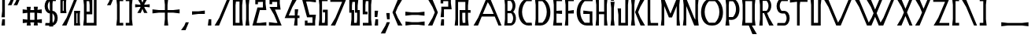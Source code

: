 SplineFontDB: 3.0
FontName: BackOutWeb
FullName: BackOutWeb
FamilyName: BackOutWeb
Weight: Medium
Copyright: Created by Frank ADEBIAYE with FontForge 2.0 (http://fontforge.sf.net)
UComments: "2012-5-1: Created." 
Version: 001.000
ItalicAngle: 0
UnderlinePosition: -100
UnderlineWidth: 50
Ascent: 400
Descent: 100
LayerCount: 2
Layer: 0 0 "Back"  1
Layer: 1 0 "Fore"  0
NeedsXUIDChange: 1
XUID: [1021 32 261939104 16001093]
FSType: 0
OS2Version: 0
OS2_WeightWidthSlopeOnly: 0
OS2_UseTypoMetrics: 1
CreationTime: 1335868678
ModificationTime: 1335887785
PfmFamily: 17
TTFWeight: 500
TTFWidth: 5
LineGap: 0
VLineGap: 90
OS2TypoAscent: 0
OS2TypoAOffset: 1
OS2TypoDescent: 0
OS2TypoDOffset: 1
OS2TypoLinegap: 0
OS2WinAscent: 0
OS2WinAOffset: 1
OS2WinDescent: 0
OS2WinDOffset: 1
HheadAscent: -300
HheadAOffset: 1
HheadDescent: -200
HheadDOffset: 1
OS2Vendor: 'PfEd'
Lookup: 258 0 0 "'kern' Horizontal Kerning in Latin lookup 0"  {"'kern' Horizontal Kerning in Latin lookup 0-1" [150,15,0] } ['kern' ('DFLT' <'dflt' > 'latn' <'dflt' > ) ]
MarkAttachClasses: 1
DEI: 91125
LangName: 1033 "" "" "" "" "" "" "" "" "" "" "" "" "" "Copyright (c) 2012, Frank ADEBIAYE (<URL|email>),+AAoA-with Reserved Font Name Untitled1.+AAoACgAA-This Font Software is licensed under the SIL Open Font License, Version 1.1.+AAoA-This license is copied below, and is also available with a FAQ at:+AAoA-http://scripts.sil.org/OFL+AAoACgAK------------------------------------------------------------+AAoA-SIL OPEN FONT LICENSE Version 1.1 - 26 February 2007+AAoA------------------------------------------------------------+AAoACgAA-PREAMBLE+AAoA-The goals of the Open Font License (OFL) are to stimulate worldwide+AAoA-development of collaborative font projects, to support the font creation+AAoA-efforts of academic and linguistic communities, and to provide a free and+AAoA-open framework in which fonts may be shared and improved in partnership+AAoA-with others.+AAoACgAA-The OFL allows the licensed fonts to be used, studied, modified and+AAoA-redistributed freely as long as they are not sold by themselves. The+AAoA-fonts, including any derivative works, can be bundled, embedded, +AAoA-redistributed and/or sold with any software provided that any reserved+AAoA-names are not used by derivative works. The fonts and derivatives,+AAoA-however, cannot be released under any other type of license. The+AAoA-requirement for fonts to remain under this license does not apply+AAoA-to any document created using the fonts or their derivatives.+AAoACgAA-DEFINITIONS+AAoAIgAA-Font Software+ACIA refers to the set of files released by the Copyright+AAoA-Holder(s) under this license and clearly marked as such. This may+AAoA-include source files, build scripts and documentation.+AAoACgAi-Reserved Font Name+ACIA refers to any names specified as such after the+AAoA-copyright statement(s).+AAoACgAi-Original Version+ACIA refers to the collection of Font Software components as+AAoA-distributed by the Copyright Holder(s).+AAoACgAi-Modified Version+ACIA refers to any derivative made by adding to, deleting,+AAoA-or substituting -- in part or in whole -- any of the components of the+AAoA-Original Version, by changing formats or by porting the Font Software to a+AAoA-new environment.+AAoACgAi-Author+ACIA refers to any designer, engineer, programmer, technical+AAoA-writer or other person who contributed to the Font Software.+AAoACgAA-PERMISSION & CONDITIONS+AAoA-Permission is hereby granted, free of charge, to any person obtaining+AAoA-a copy of the Font Software, to use, study, copy, merge, embed, modify,+AAoA-redistribute, and sell modified and unmodified copies of the Font+AAoA-Software, subject to the following conditions:+AAoACgAA-1) Neither the Font Software nor any of its individual components,+AAoA-in Original or Modified Versions, may be sold by itself.+AAoACgAA-2) Original or Modified Versions of the Font Software may be bundled,+AAoA-redistributed and/or sold with any software, provided that each copy+AAoA-contains the above copyright notice and this license. These can be+AAoA-included either as stand-alone text files, human-readable headers or+AAoA-in the appropriate machine-readable metadata fields within text or+AAoA-binary files as long as those fields can be easily viewed by the user.+AAoACgAA-3) No Modified Version of the Font Software may use the Reserved Font+AAoA-Name(s) unless explicit written permission is granted by the corresponding+AAoA-Copyright Holder. This restriction only applies to the primary font name as+AAoA-presented to the users.+AAoACgAA-4) The name(s) of the Copyright Holder(s) or the Author(s) of the Font+AAoA-Software shall not be used to promote, endorse or advertise any+AAoA-Modified Version, except to acknowledge the contribution(s) of the+AAoA-Copyright Holder(s) and the Author(s) or with their explicit written+AAoA-permission.+AAoACgAA-5) The Font Software, modified or unmodified, in part or in whole,+AAoA-must be distributed entirely under this license, and must not be+AAoA-distributed under any other license. The requirement for fonts to+AAoA-remain under this license does not apply to any document created+AAoA-using the Font Software.+AAoACgAA-TERMINATION+AAoA-This license becomes null and void if any of the above conditions are+AAoA-not met.+AAoACgAA-DISCLAIMER+AAoA-THE FONT SOFTWARE IS PROVIDED +ACIA-AS IS+ACIA, WITHOUT WARRANTY OF ANY KIND,+AAoA-EXPRESS OR IMPLIED, INCLUDING BUT NOT LIMITED TO ANY WARRANTIES OF+AAoA-MERCHANTABILITY, FITNESS FOR A PARTICULAR PURPOSE AND NONINFRINGEMENT+AAoA-OF COPYRIGHT, PATENT, TRADEMARK, OR OTHER RIGHT. IN NO EVENT SHALL THE+AAoA-COPYRIGHT HOLDER BE LIABLE FOR ANY CLAIM, DAMAGES OR OTHER LIABILITY,+AAoA-INCLUDING ANY GENERAL, SPECIAL, INDIRECT, INCIDENTAL, OR CONSEQUENTIAL+AAoA-DAMAGES, WHETHER IN AN ACTION OF CONTRACT, TORT OR OTHERWISE, ARISING+AAoA-FROM, OUT OF THE USE OR INABILITY TO USE THE FONT SOFTWARE OR FROM+AAoA-OTHER DEALINGS IN THE FONT SOFTWARE." "http://scripts.sil.org/OFL" 
Encoding: UnicodeBmp
UnicodeInterp: none
NameList: Adobe Glyph List
DisplaySize: -24
AntiAlias: 1
FitToEm: 0
WidthSeparation: 50
WinInfo: 58824 76 21
BeginPrivate: 0
EndPrivate
Grid
-1000 206.859 m 0
 2000 206.859 l 0
  Named: "m" 
-1000 -170.554 m 0
 2000 -170.554 l 0
  Named: "i" 
-1000 431.91 m 0
 2000 431.91 l 0
  Named: "h" 
EndSplineSet
BeginChars: 65536 322

StartChar: slash
Encoding: 47 47 0
Width: 288
VWidth: 0
Flags: W
HStem: 0 21G<20.9004 99.7453> 0 21G<20.9004 99.7453> 410.904 20G<210.996 267.1>
VStem: 20.9004 246.199
LayerCount: 2
Fore
SplineSet
219.212 430.904 m 5xb0
 267.1 430.904 l 5
 91.5996 0 l 5
 20.9004 0 l 5
 94.4004 127.092 l 5
 219.212 430.904 l 5xb0
219.212 430.904 m 4
EndSplineSet
Validated: 1
EndChar

StartChar: A
Encoding: 65 65 1
Width: 486
VWidth: 0
Flags: W
HStem: 0 21G<20.75 99.5902 409.148 465.25> 0 21G<20.75 99.5902 409.148 465.25> 145.2 42.2041<167.75 340.358> 410.904 20G<210.831 297.896>
LayerCount: 2
Fore
SplineSet
219.047 430.904 m 5xb0
 289.75 430.904 l 5
 465.25 0 l 5
 417.358 0 l 5
 357.75 145.2 l 5
 150.547 145.2 l 5
 91.4502 0 l 5
 20.75 0 l 5
 94.25 127.108 l 5
 219.047 430.904 l 5xb0
247.154 382.312 m 5
 167.75 187.404 l 5
 340.358 187.404 l 5
 292.547 303.812 l 5
 247.154 382.312 l 5
247.154 382.312 m 4
EndSplineSet
Validated: 1
Kerns2: 49 -105 "'kern' Horizontal Kerning in Latin lookup 0-1"  23 -142 "'kern' Horizontal Kerning in Latin lookup 0-1"  46 -75 "'kern' Horizontal Kerning in Latin lookup 0-1"  19 -97 "'kern' Horizontal Kerning in Latin lookup 0-1"  48 -112 "'kern' Horizontal Kerning in Latin lookup 0-1"  22 -142 "'kern' Horizontal Kerning in Latin lookup 0-1" 
EndChar

StartChar: B
Encoding: 66 66 2
Width: 228
VWidth: 0
Flags: W
HStem: 0 37.8125<72.2607 144.917> 193.904 38.7041<72.2607 136.057> 393.5 39.6562<72.2607 133.924>
VStem: 32.5566 39.7041<39.6138 193.904 232.608 393.5>
LayerCount: 2
Fore
SplineSet
21.1689 433.156 m 1
 107.541 433.156 l 2
 209.621 432.141 222.949 277.372 163.152 217.108 c 1
 231.341 165.765 222.152 1.04395 118.152 0 c 2
 21.1689 0 l 1
 32.5566 102.812 l 1
 32.5566 331 l 1
 21.1689 433.156 l 1
72.2607 393.5 m 1
 72.2607 232.608 l 1
 121.761 232.608 l 1
 140.197 251.28 152.761 280.076 152.761 312.904 c 0
 152.761 345.889 140.244 374.86 121.669 393.5 c 1
 72.2607 393.5 l 1
131.965 194.108 m 1
 72.2607 193.904 l 1
 72.2607 37.8125 l 1
 131.853 37.8125 l 1
 149.917 55.9199 162.057 84.0605 162.057 116.108 c 0
 162.057 148 149.885 175.968 131.965 194.108 c 1
131.965 194.108 m 0
EndSplineSet
Validated: 33
Kerns2: 23 -60 "'kern' Horizontal Kerning in Latin lookup 0-1"  48 -33 "'kern' Horizontal Kerning in Latin lookup 0-1"  49 -30 "'kern' Horizontal Kerning in Latin lookup 0-1"  22 -67 "'kern' Horizontal Kerning in Latin lookup 0-1" 
EndChar

StartChar: C
Encoding: 67 67 3
Width: 258
VWidth: 0
Flags: W
HStem: -2.2002 45.7002<134.236 231.921> 388.112 44.0918<129.985 231.921>
LayerCount: 2
Fore
SplineSet
182.64 432.204 m 6
 236.812 431.612 l 5
 231.921 388.112 l 5
 147.327 388.112 l 5
 105.704 348.628 78.7314 286.3 78.7314 216.112 c 4
 78.7314 145.532 105.921 82.9238 147.937 43.5 c 5
 231.921 43.5 l 5
 236.812 0 l 5
 182.64 -2.2002 l 5
 -43.0322 0.0478516 -21.9678 432.16 182.64 432.204 c 6
182.64 432.204 m 4
EndSplineSet
Validated: 33
EndChar

StartChar: D
Encoding: 68 68 4
Width: 287
VWidth: 0
Flags: W
HStem: -2.2002 45.7002<74.3232 153.132> 388.112 44.0918<74.3232 157.385>
VStem: 32.2275 42.0957<43.5 388.112>
LayerCount: 2
Fore
SplineSet
104.731 432.204 m 6
 309.339 432.16 330.388 0.0478516 104.731 -2.2002 c 5
 20.8232 0 l 5
 32.2275 101.704 l 5
 32.2275 329.908 l 5
 20.8232 431.612 l 5
 104.731 432.204 l 6
74.3232 388.112 m 5
 74.3232 43.5 l 5
 139.432 43.5 l 5
 181.432 82.9238 208.62 145.532 208.62 216.112 c 4
 208.62 286.3 181.651 348.628 140.027 388.112 c 5
 74.3232 388.112 l 5
74.3232 388.112 m 4
EndSplineSet
Validated: 33
Kerns2: 22 -82 "'kern' Horizontal Kerning in Latin lookup 0-1" 
EndChar

StartChar: E
Encoding: 69 69 5
Width: 185
VWidth: 0
Flags: W
HStem: 0 43.5<74.75 163.75> 188.404 54.7031<107.114 163.654> 188.5 43.6074<74.75 131.386> 388.107 43.5<74.75 163.75>
VStem: 21.25 142.5<0 43.5 388.107 431.607> 32.6543 42.0957<43.5 188.5 232.107 388.107>
LayerCount: 2
Fore
SplineSet
21.25 431.607 m 5xb8
 163.75 431.607 l 5
 163.75 388.107 l 5xb8
 74.75 388.107 l 5
 74.75 232.107 l 5xb4
 163.75 243.107 l 5
 163.654 188.404 l 5xd8
 74.75 188.5 l 5
 74.75 43.5 l 5xb4
 163.75 43.5 l 5
 163.75 0 l 5
 21.25 0 l 5xb8
 32.6543 101.699 l 5
 32.6543 329.904 l 5xb4
 21.25 431.607 l 5xb8
21.25 431.607 m 4
EndSplineSet
Validated: 1
EndChar

StartChar: F
Encoding: 70 70 6
Width: 184
VWidth: 0
Flags: W
HStem: 0 21G<22.9983 74.2578> 0 21G<22.9983 74.2578> 188.404 54.7031<106.606 163.15> 188.5 43.6074<74.2578 130.879> 388.107 43.5<74.2422 163.242>
VStem: 20.7578 53.5<0.0761719 62.4876> 32.1504 42.1074<39.2116 188.5 232.107 388.107>
LayerCount: 2
Fore
SplineSet
20.7578 431.607 m 5x5c
 163.242 431.607 l 5
 163.242 388.107 l 5
 74.2422 388.107 l 5
 74.2422 232.107 l 5x5c
 163.242 243.107 l 5
 163.15 188.404 l 5x2c
 74.2578 188.5 l 5x1a
 74.2578 0.0761719 l 5
 20.7578 0 l 5x5c
 32.1504 101.699 l 5
 32.1504 329.904 l 5x5a
 20.7578 431.607 l 5x5c
20.7578 431.607 m 4
EndSplineSet
Validated: 1
EndChar

StartChar: G
Encoding: 71 71 7
Width: 300
VWidth: 0
Flags: W
HStem: 0 45.7002<134.297 228.502> 186.108 54.5918<126.701 183.647> 186.108 42.0918<171.444 228.594> 390.312 44.0918<130.047 273.857>
VStem: 228.502 42.0918<45.7002 186.108>
LayerCount: 2
Fore
SplineSet
182.701 434.404 m 6xb8
 278.75 433.812 l 5
 273.857 390.312 l 5
 147.39 390.312 l 5
 105.766 350.828 78.7979 288.5 78.7979 218.312 c 4
 78.7979 147.732 105.986 85.124 148.002 45.7002 c 5
 228.502 45.7002 l 5
 228.594 186.108 l 5xb8
 126.701 186.108 l 5
 126.701 240.7 l 5xd8
 228.39 228.2 l 5
 270.701 228.2 l 5
 270.594 57.8125 l 5
 277.701 0 l 5
 182.701 0 l 6
 -42.9707 2.24805 -21.9062 434.36 182.701 434.404 c 6xb8
182.701 434.404 m 4
EndSplineSet
Validated: 33
EndChar

StartChar: H
Encoding: 72 72 8
Width: 232
VWidth: 0
Flags: W
HStem: 0 21G<21 74.2143 157 211> 0 21G<21 74.2143 157 211> 179.607 41.7051<74.3926 157.204> 411.607 20G<21 74.1239 157.296 211>
VStem: 21 53.0957<0 62.402 369.203 431.607> 32.4082 41.9844<39.2972 179.607 221.312 392.309> 157.296 53.7041<0 62.4234 369.182 431.607> 157.296 42.2998<39.2759 179.607 221.312 392.33>
LayerCount: 2
Fore
SplineSet
21 431.607 m 5xb8
 74.0957 431.607 l 5xb8
 74.3926 221.312 l 5
 157.296 221.312 l 5xb5
 157.296 431.607 l 5
 211 431.607 l 5xb2
 199.596 329.904 l 5
 199.596 101.699 l 5xb1
 211 0 l 5
 157 0 l 5
 157.204 179.607 l 5
 74.2959 179.607 l 5
 74.2041 0 l 5
 21 0 l 5xba
 32.4082 101.699 l 5
 32.4082 329.904 l 5xb4
 21 431.607 l 5xb8
21 431.607 m 4
EndSplineSet
Validated: 1
EndChar

StartChar: I
Encoding: 73 73 9
Width: 107
VWidth: 0
Flags: W
HStem: 0 21G<21.1953 85.8047> 0 21G<21.1953 85.8047> 404.576 53.1875<28.2246 76.2246>
VStem: 28.2246 48<404.576 457.764> 32.5996 41.7969<39.2987 348.668>
LayerCount: 2
Fore
SplineSet
21.6318 457.764 m 5x30
 76.2246 457.764 l 5
 76.2246 404.576 l 5
 28.2246 404.576 l 5
 21.6318 457.764 l 5x30
21.6318 457.764 m 4
21.1953 387.967 m 5
 85.8047 387.967 l 5
 74.3965 286.264 l 5
 74.3965 101.703 l 5
 85.8047 0 l 5
 21.1953 0 l 5
 32.5996 101.703 l 5
 32.5996 286.264 l 5xa8
 21.1953 387.967 l 5
21.1953 387.967 m 4
EndSplineSet
Validated: 1
EndChar

StartChar: J
Encoding: 74 74 10
Width: 218
VWidth: 0
Flags: W
HStem: 0 43.5<75.6084 143.608> 411.607 20G<143.608 197>
VStem: 33.6084 42<43.5 228.268> 143.608 42<43.5 392.4>
LayerCount: 2
Fore
SplineSet
143.608 431.607 m 5
 197 431.607 l 5
 185.608 329.904 l 5
 185.608 0 l 5
 33.6084 0 l 5
 33.6084 171.812 l 5
 21 273.5 l 5
 75.7002 273.404 l 5
 75.6084 43.5 l 5
 143.608 43.5 l 5
 143.608 431.607 l 5
143.608 431.607 m 4
EndSplineSet
Validated: 1
EndChar

StartChar: K
Encoding: 75 75 11
Width: 265
VWidth: 0
Flags: W
HStem: 0 21G<20.9785 85.5703 165.17 244.021> 0 21G<20.9785 85.5703 165.17 244.021> 411.607 19.2969G<20.9785 85.5703 165.174 244.021>
VStem: 32.3662 41.7998<39.2759 392.33>
LayerCount: 2
Fore
SplineSet
20.9785 431.607 m 5xb0
 85.5703 431.607 l 5
 74.166 329.904 l 5
 74.166 101.699 l 5
 85.5703 0 l 5
 20.9785 0 l 5
 32.3662 101.699 l 5
 32.3662 329.904 l 5
 20.9785 431.607 l 5xb0
20.9785 431.607 m 4
244.021 430.904 m 5
 170.521 303.812 l 5
 134.21 215.404 l 5
 170.521 127.107 l 5
 244.021 0 l 5
 173.322 0 l 5
 85.5215 215.404 l 5
 173.322 430.904 l 5
 244.021 430.904 l 5
244.021 430.904 m 4
EndSplineSet
Validated: 1
EndChar

StartChar: L
Encoding: 76 76 12
Width: 213
VWidth: 0
Flags: W
HStem: 0 42<72.6016 189.898> 411 20G<23.1016 65.1934>
VStem: 23.3984 41.7949<45.3008 431>
LayerCount: 2
Fore
SplineSet
23.1016 431 m 5
 65.1934 431 l 5
 65.1934 101.904 l 5
 72.6016 42 l 5
 189.898 42 l 5
 189.898 0 l 5
 23.3984 0 l 5
 23.1016 431 l 5
23.1016 431 m 4
EndSplineSet
Validated: 1
EndChar

StartChar: M
Encoding: 77 77 13
Width: 346
VWidth: 0
Flags: W
HStem: 0 20.4844G<21 74.0918 271.932 325> 0 20.4844G<21 74.0918 271.932 325> 411.5 20G<271.888 325>
VStem: 21 53.0918<0 62.5144 429.199 432> 32.3877 41.7041<39.1849 311.5> 271.936 53.0645<-0.392578 62.013 428.699 431.5> 271.936 41.6562<38.9069 311.107>
LayerCount: 2
Fore
SplineSet
21 432 m 5xb0
 74.0918 432 l 5
 74.0918 429.199 l 5
 173.092 188.199 l 5
 271.888 428.699 l 5
 271.888 431.5 l 5
 325 431.5 l 5xb4
 313.592 329.812 l 5
 313.592 101.312 l 5xa2
 325 -0.392578 l 5xa4
 271.936 -0.515625 l 5
 271.888 311.107 l 5
 197.592 128.607 l 5
 148.592 128.607 l 5
 74.0918 311.5 l 5xaa
 74.0918 0 l 5
 21 0 l 5xb0
 32.3877 101.699 l 5
 32.3877 330.312 l 5xa8
 21 432 l 5xb0
21 432 m 4
EndSplineSet
Validated: 1
EndChar

StartChar: N
Encoding: 78 78 14
Width: 293
VWidth: 0
Flags: W
HStem: -0.591797 21G<21.0479 74.1562 193.107 271.952> -0.591797 21G<21.0479 74.1562 193.107 271.952> 411.908 20G<21.0479 82.2959>
VStem: 32.4521 41.7041<39.2777 311.5> 218.252 41.7002<92.2959 392.792>
LayerCount: 2
Fore
SplineSet
218.252 432 m 5xb8
 271.344 432 l 5
 259.952 330.296 l 5
 259.952 101.704 l 5
 271.952 -0.591797 l 5
 201.252 -0.591797 l 5
 74.1562 311.5 l 5
 74.1562 0 l 5
 21.0479 0 l 5
 32.4521 101.704 l 5
 32.4521 330.204 l 5
 21.0479 431.908 l 5
 74.1562 431.908 l 5
 198.452 126.5 l 5
 218.252 92.2959 l 5
 218.252 432 l 5xb8
218.252 432 m 4
EndSplineSet
Validated: 1
EndChar

StartChar: O
Encoding: 79 79 15
Width: 391
VWidth: 0
Flags: W
HStem: 0 45.7041<134.131 256.877> 390.296 44.1123<129.881 261.127>
LayerCount: 2
Fore
SplineSet
182.535 434.408 m 6
 208.477 434.408 l 6
 413.068 434.36 434.131 2.23633 208.477 0 c 6
 182.535 0 l 6
 -43.1367 2.23633 -22.0723 434.36 182.535 434.408 c 6
243.771 390.296 m 5
 147.24 390.296 l 5
 105.6 350.828 78.6309 288.5 78.6309 218.296 c 4
 78.6309 147.736 105.82 85.1123 147.836 45.7041 c 5
 243.164 45.7041 l 5
 285.176 85.1123 312.363 147.736 312.363 218.296 c 4
 312.363 288.5 285.396 350.828 243.771 390.296 c 5
243.771 390.296 m 4
EndSplineSet
Validated: 33
Kerns2: 22 -86 "'kern' Horizontal Kerning in Latin lookup 0-1"  48 -45 "'kern' Horizontal Kerning in Latin lookup 0-1"  23 -86 "'kern' Horizontal Kerning in Latin lookup 0-1" 
EndChar

StartChar: P
Encoding: 80 80 16
Width: 265
VWidth: 0
Flags: W
HStem: 0 21G<20.9209 85.5127> 0 21G<20.9209 85.5127> 93.8125 46.2959<74.8252 154.981> 386.608 45<80.5127 158.232>
VStem: 32.3252 42.0479<140.108 386.608>
LayerCount: 2
Fore
SplineSet
20.9209 431.608 m 5xb8
 116.921 431.608 l 6
 278.809 431.561 293.921 95.5605 117.013 93.8125 c 6
 116.717 93.8125 l 5
 74.8252 95.6084 l 5
 85.5127 0 l 5
 20.9209 0 l 5
 32.3252 101.7 l 5
 32.3252 329.904 l 5
 20.9209 431.608 l 5xb8
80.5127 386.608 m 5
 74.373 329.904 l 5
 74.373 140.108 l 5
 140.325 140.108 l 5
 169.577 168.469 188.825 213.124 188.825 263.608 c 4
 188.825 313.812 169.717 358.2 140.717 386.608 c 5
 80.5127 386.608 l 5
80.5127 386.608 m 4
EndSplineSet
Validated: 33
Kerns2: 127 -82 "'kern' Horizontal Kerning in Latin lookup 0-1"  23 -67 "'kern' Horizontal Kerning in Latin lookup 0-1"  48 -30 "'kern' Horizontal Kerning in Latin lookup 0-1"  22 -71 "'kern' Horizontal Kerning in Latin lookup 0-1"  27 -75 "'kern' Horizontal Kerning in Latin lookup 0-1"  1 -75 "'kern' Horizontal Kerning in Latin lookup 0-1" 
EndChar

StartChar: R
Encoding: 82 82 17
Width: 270
VWidth: 0
Flags: W
HStem: 0.203125 21G<21 74.1074 170.172 249> 0.203125 21G<21 74.1074 170.172 249> 199.096 37.6992<74.1074 97.4082> 393.096 38.9043<74.1074 148.742>
VStem: 32.4082 41.6992<39.2987 199.096 236.795 392.701>
LayerCount: 2
Fore
SplineSet
21 432 m 5xb8
 123.908 432 l 6
 238.859 430.859 238.08 228.393 144.908 201.703 c 5
 175.5 127.295 l 5
 249 0.203125 l 5
 178.312 0.203125 l 5
 97.4082 199 l 5
 74.1074 199.096 l 5
 74.1074 0 l 5
 21 0 l 5
 32.4082 101.703 l 5
 32.4082 330.295 l 5
 21 432 l 5xb8
74.1074 393.096 m 5
 74.1074 236.795 l 5
 137.812 236.795 l 5
 155.752 254.939 167.812 282.893 167.812 314.795 c 4
 167.812 346.844 155.656 374.984 137.607 393.096 c 5
 74.1074 393.096 l 5
74.1074 393.096 m 4
EndSplineSet
Validated: 33
Kerns2: 22 -93 "'kern' Horizontal Kerning in Latin lookup 0-1"  3 -60 "'kern' Horizontal Kerning in Latin lookup 0-1"  29 -67 "'kern' Horizontal Kerning in Latin lookup 0-1"  19 -67 "'kern' Horizontal Kerning in Latin lookup 0-1"  46 -52 "'kern' Horizontal Kerning in Latin lookup 0-1" 
EndChar

StartChar: S
Encoding: 83 83 18
Width: 250
VWidth: 0
Flags: W
HStem: 0 41.5957<34.9453 163.359> 193.408 43.2959<86.1567 165.14> 392.204 42.7041<87.9743 198.918>
LayerCount: 2
Fore
SplineSet
113.773 434.908 m 6
 203.729 434.5 l 5
 198.918 392.204 l 5
 100.478 392.204 l 5
 82.8848 374.08 70.9775 346.22 70.9775 314.5 c 4
 70.9775 282.564 82.917 254.796 100.682 236.704 c 5
 138.165 236.704 l 6
 263.745 235.456 254.369 -0.360352 138.073 -0.404297 c 6
 30.1494 0 l 5
 34.9453 41.5957 l 5
 151.073 41.5957 l 5
 168.289 59.3438 179.977 86.5322 179.977 117.596 c 4
 179.977 148.812 168.305 175.688 150.977 193.408 c 5
 113.682 193.408 l 6
 -14.459 194.672 -4.88281 434.86 113.773 434.908 c 6
113.773 434.908 m 4
EndSplineSet
Validated: 33
Kerns2: 22 -45 "'kern' Horizontal Kerning in Latin lookup 0-1"  49 -63 "'kern' Horizontal Kerning in Latin lookup 0-1"  23 -52 "'kern' Horizontal Kerning in Latin lookup 0-1"  46 -30 "'kern' Horizontal Kerning in Latin lookup 0-1"  19 -37 "'kern' Horizontal Kerning in Latin lookup 0-1" 
EndChar

StartChar: T
Encoding: 84 84 19
Width: 321
VWidth: 0
Flags: W
HStem: 0 21G<133.15 175.242> 0 21G<133.15 175.242> 389 42<66.2299 133.15 182.65 299.945>
LayerCount: 2
Fore
SplineSet
21.0547 431 m 5xa0
 299.945 431 l 5
 299.945 389 l 5
 182.65 389 l 5
 175.242 329.109 l 5
 175.242 0 l 5
 133.15 0 l 5
 133.15 389 l 5
 122.742 389 l 5
 21.0547 376.404 l 5
 21.0547 431 l 5xa0
21.0547 431 m 4
EndSplineSet
Validated: 1
Kerns2: 89 -75 "'kern' Horizontal Kerning in Latin lookup 0-1"  1 -97 "'kern' Horizontal Kerning in Latin lookup 0-1"  27 -97 "'kern' Horizontal Kerning in Latin lookup 0-1" 
EndChar

StartChar: U
Encoding: 85 85 20
Width: 218
VWidth: 0
Flags: W
HStem: 0 43.5<74.4434 142.4> 411.608 20G<20.9766 74.4434 142.4 197.023>
VStem: 32.4004 42.043<43.5 392.218> 142.4 42.0586<43.5 386.56>
LayerCount: 2
Fore
SplineSet
20.9766 431.608 m 5
 74.4434 431.608 l 5
 74.4434 43.5 l 5
 142.4 43.5 l 5
 142.4 431.608 l 5
 197.023 431.608 l 5
 184.459 329.889 l 5
 184.459 0 l 5
 32.4004 0 l 5
 32.4004 329.889 l 5
 20.9766 431.608 l 5
20.9766 431.608 m 4
EndSplineSet
Validated: 1
EndChar

StartChar: Q
Encoding: 81 81 21
Width: 279
VWidth: 0
Flags: W
HStem: 0 43.5<74.4141 130.21 180.006 182.71> 388.098 43.5<74.3984 182.71>
VStem: 32.3057 42.1084<43.5 388.098> 182.71 42.0957<43.5 388.098>
LayerCount: 2
Fore
SplineSet
20.8984 431.598 m 5
 236.21 431.598 l 5
 224.806 329.908 l 5
 224.806 101.705 l 5
 236.21 0 l 5
 180.006 0 l 5
 184.602 -11.2031 l 5
 258.102 -138.295 l 5
 187.398 -138.295 l 5
 130.21 0 l 5
 20.8984 0 l 5
 32.3057 101.705 l 5
 32.3057 329.908 l 5
 20.8984 431.598 l 5
74.3984 388.098 m 5
 74.4141 43.5 l 5
 128.806 43.5 l 5
 162.102 43.7051 l 5
 162.21 43.5 l 5
 182.71 43.5 l 5
 182.71 388.098 l 5
 74.3984 388.098 l 5
74.3984 388.098 m 4
EndSplineSet
Validated: 1
Kerns2: 23 -33 "'kern' Horizontal Kerning in Latin lookup 0-1" 
EndChar

StartChar: V
Encoding: 86 86 22
Width: 486
VWidth: 0
Flags: W
HStem: 0 21G<210.846 297.896> 0 21G<210.846 297.896> 410.904 20G<20.75 99.5998 409.145 465.25>
LayerCount: 2
Fore
SplineSet
219.062 0 m 5xa0
 94.25 303.812 l 5
 20.75 430.904 l 5
 91.4541 430.904 l 5
 247.158 48.6084 l 5
 292.562 127.108 l 5
 417.361 430.904 l 5
 465.25 430.904 l 5
 289.75 0 l 5
 219.062 0 l 5xa0
219.062 0 m 4
EndSplineSet
Validated: 1
Kerns2: 15 -71 "'kern' Horizontal Kerning in Latin lookup 0-1"  3 -67 "'kern' Horizontal Kerning in Latin lookup 0-1"  27 -135 "'kern' Horizontal Kerning in Latin lookup 0-1"  1 -150 "'kern' Horizontal Kerning in Latin lookup 0-1" 
EndChar

StartChar: W
Encoding: 87 87 23
Width: 674
VWidth: 0
Flags: W
HStem: 0 21G<211.083 298.136 398.578 485.646> 0 21G<211.083 298.136 398.578 485.646> 410.904 20G<21 99.848 208.391 287.332 409.381 465.5 596.88 653>
LayerCount: 2
Fore
SplineSet
21 430.904 m 5xa0
 91.7031 430.904 l 5
 247.391 48.6084 l 5
 292.799 127.108 l 5
 323.703 202.312 l 5
 282 303.812 l 5
 208.391 430.904 l 5
 279.188 430.904 l 5
 348.096 261.7 l 5
 417.596 430.904 l 5
 465.5 430.904 l 5
 372.299 202.108 l 5
 434.799 48.6084 l 5
 480.299 127.108 l 5
 605.096 430.904 l 5
 653 430.904 l 5
 477.5 0 l 5
 406.799 0 l 5
 348.096 142.812 l 5
 290 0 l 5
 219.299 0 l 5
 94.5 303.812 l 5
 21 430.904 l 5xa0
21 430.904 m 4
EndSplineSet
Validated: 1
Kerns2: 15 -67 "'kern' Horizontal Kerning in Latin lookup 0-1"  29 -75 "'kern' Horizontal Kerning in Latin lookup 0-1"  3 -56 "'kern' Horizontal Kerning in Latin lookup 0-1"  27 -127 "'kern' Horizontal Kerning in Latin lookup 0-1"  1 -135 "'kern' Horizontal Kerning in Latin lookup 0-1" 
EndChar

StartChar: X
Encoding: 88 88 24
Width: 288
VWidth: 0
Flags: W
HStem: 0 21G<20.8984 99.7426 210.976 267.102> 0 21G<20.8984 99.7426 210.976 267.102> 410.904 20G<20.8984 99.7426 210.976 267.102>
VStem: 20.8984 246.203
LayerCount: 2
Fore
SplineSet
20.8984 430.904 m 5xb0
 91.6016 430.904 l 5
 155.102 274.904 l 5
 219.193 430.904 l 5
 267.102 430.904 l 5
 179.398 215.404 l 5
 267.102 0 l 5
 219.193 0 l 5
 155.102 156 l 5
 91.6016 0 l 5
 20.8984 0 l 5
 94.3984 127.108 l 5
 130.693 215.404 l 5
 94.3984 303.812 l 5
 20.8984 430.904 l 5xb0
20.8984 430.904 m 4
EndSplineSet
Validated: 1
EndChar

StartChar: Y
Encoding: 89 89 25
Width: 288
VWidth: 0
Flags: W
HStem: 0 21G<20.8984 99.7472> 0 21G<20.8984 99.7472> 410.904 20G<20.8984 99.7426 210.976 267.102>
VStem: 20.8984 246.203
LayerCount: 2
Fore
SplineSet
20.8984 430.904 m 5xb0
 91.6016 430.904 l 5
 155.102 274.904 l 5
 219.193 430.904 l 5
 267.102 430.904 l 5
 91.6016 0 l 5
 20.8984 0 l 5
 94.3984 127.108 l 5
 130.693 215.404 l 5
 94.3984 303.812 l 5
 20.8984 430.904 l 5xb0
20.8984 430.904 m 4
EndSplineSet
Validated: 1
Kerns2: 15 -56 "'kern' Horizontal Kerning in Latin lookup 0-1" 
EndChar

StartChar: Z
Encoding: 90 90 26
Width: 297
VWidth: 0
Flags: W
HStem: 0 42<115.836 275.867> 388.812 42.0918<21.1328 209.041>
VStem: 21.1328 253.107
LayerCount: 2
Fore
SplineSet
21.1328 430.904 m 5
 274.24 430.904 l 5
 115.836 42 l 5
 275.867 42 l 5
 275.867 0 l 5
 28.041 0 l 5
 101.541 127.108 l 5
 209.041 388.812 l 5
 21.1328 388.812 l 5
 21.1328 430.904 l 5
21.1328 430.904 m 4
EndSplineSet
Validated: 1
EndChar

StartChar: a
Encoding: 97 97 27
Width: 395
VWidth: 0
Flags: W
HStem: 0 21G<21.1484 96.7833 316.847 373.852> 0 21G<21.1484 96.7833 316.847 373.852> 108.903 43.6885<150.744 262.352> 315.199 20G<168.032 245.496> 315.199 20G<168.032 245.496>
LayerCount: 2
Fore
SplineSet
176.244 335.199 m 5xb0
 237.352 335.199 l 5
 373.852 0 l 5
 325.057 0 l 5
 280.352 108.903 l 5
 132.944 108.903 l 5
 88.6484 0 l 5
 21.1484 0 l 5
 81.1484 103.592 l 5
 176.244 335.199 l 5xb0
202.352 279.092 m 5
 150.744 152.592 l 5
 262.352 152.592 l 5
 229.852 231.592 l 5
 202.352 279.092 l 5
202.352 279.092 m 4
EndSplineSet
Validated: 1
Kerns2: 23 -157 "'kern' Horizontal Kerning in Latin lookup 0-1"  49 -120 "'kern' Horizontal Kerning in Latin lookup 0-1"  19 -105 "'kern' Horizontal Kerning in Latin lookup 0-1"  46 -82 "'kern' Horizontal Kerning in Latin lookup 0-1"  22 -135 "'kern' Horizontal Kerning in Latin lookup 0-1"  48 -112 "'kern' Horizontal Kerning in Latin lookup 0-1" 
EndChar

StartChar: b
Encoding: 98 98 28
Width: 194
VWidth: 0
Flags: W
HStem: 0 40.4033<72.0156 119.433> 145.5 41<72.0156 113.396> 295.199 41.7041<72.0156 113.372>
VStem: 30.3115 41.7041<40.4033 145.5 186.5 295.199>
LayerCount: 2
Fore
SplineSet
21.0156 336.903 m 5
 92.6074 336.903 l 6
 128.231 336.016 157.328 306.155 164.812 267.592 c 4
 171.188 233.247 163.688 194.371 142.5 169.403 c 5
 167.031 147.172 176.716 107.855 171.704 72.5 c 4
 165.968 34.5439 144.296 3.65527 100.5 0 c 6
 21.0156 0 l 5
 30.3115 83.7959 l 5
 30.3115 253.592 l 5
 21.0156 336.903 l 5
72.0156 295.199 m 5
 72.0156 186.5 l 5
 100.312 186.5 l 5
 112.124 199.327 120.42 218.56 120.42 240.699 c 4
 120.42 263 112.107 282.403 100.216 295.199 c 5
 72.0156 295.199 l 5
107.92 145.592 m 5
 72.0156 145.5 l 5
 72.0156 40.4033 l 5
 107.92 40.4033 l 5
 119.388 52.7959 127.42 71.5273 127.42 93.0918 c 4
 127.42 114.544 119.328 133.172 107.92 145.592 c 5
107.92 145.592 m 4
EndSplineSet
Validated: 33
Kerns2: 49 -48 "'kern' Horizontal Kerning in Latin lookup 0-1"  22 -105 "'kern' Horizontal Kerning in Latin lookup 0-1"  48 -60 "'kern' Horizontal Kerning in Latin lookup 0-1" 
EndChar

StartChar: c
Encoding: 99 99 29
Width: 216
VWidth: 0
Flags: W
HStem: -1.99902 46.2949<109.868 190.228> 290.796 45<106.617 190.228>
LayerCount: 2
Fore
SplineSet
147.933 335.796 m 6
 148.024 335.796 l 5
 195.228 335.296 l 5
 190.228 290.796 l 5
 124.132 290.796 l 5
 95.1318 262.388 76.0244 218.017 76.0244 167.796 c 4
 76.0244 117.312 95.2725 72.6729 124.524 44.2959 c 5
 190.228 44.2959 l 5
 195.228 0.000976562 l 5
 148.132 -1.99902 l 5
 147.836 -1.99902 l 6
 -29.0674 -0.25293 -13.96 335.765 147.933 335.796 c 6
147.933 335.796 m 4
EndSplineSet
Validated: 33
EndChar

StartChar: d
Encoding: 100 100 30
Width: 239
VWidth: 0
Flags: W
HStem: -1.7959 46.2969<73.9277 128.784> 290.903 45.0977<73.9277 132.096>
VStem: 30.3154 43.6123<44.501 290.903>
LayerCount: 2
Fore
SplineSet
90.7236 336.001 m 6
 252.628 335.968 267.724 -0.0478516 90.8154 -1.7959 c 6
 90.5205 -1.7959 l 5
 21.1123 0.000976562 l 5
 30.3154 82.1084 l 5
 30.3154 253.296 l 5
 21.1123 335.501 l 5
 90.7236 336.001 l 6
73.9277 290.903 m 5
 73.9277 44.501 l 5
 114.224 44.501 l 5
 143.412 72.876 162.612 117.468 162.612 167.903 c 4
 162.612 218.06 143.567 262.483 114.612 290.903 c 5
 73.9277 290.903 l 5
73.9277 290.903 m 4
EndSplineSet
Validated: 33
Kerns2: 48 -71 "'kern' Horizontal Kerning in Latin lookup 0-1" 
EndChar

StartChar: e
Encoding: 101 101 31
Width: 163
VWidth: 0
Flags: W
HStem: 0 44.6992<74.6006 141.304> 141.296 53.9033<85.0178 141.196> 141.403 45.5<74.6006 130.871> 291.092 44.6074<74.6006 141.288>
VStem: 21.6963 119.607<0 44.6992 291.092 335.699> 31.0078 110.28<20.6042 44.6992 141.403 186.903 291.092 315.119> 31.0078 43.5928<44.6992 141.403 186.903 291.092>
LayerCount: 2
Fore
SplineSet
21.6963 335.699 m 5xb8
 141.288 335.699 l 5
 141.288 291.092 l 5xb4
 74.6006 291.092 l 5
 74.6006 186.903 l 5xb2
 141.288 195.199 l 5
 141.196 141.296 l 5xd4
 74.6006 141.403 l 5
 74.6006 44.6992 l 5xb2
 141.304 44.6992 l 5
 141.304 0 l 5
 21.6963 0 l 5xb8
 31.0078 83 l 5
 31.0078 252.796 l 5xb2
 21.6963 335.699 l 5xb8
21.6963 335.699 m 4x98
EndSplineSet
Validated: 1
EndChar

StartChar: f
Encoding: 102 102 32
Width: 162
VWidth: 0
Flags: W
HStem: 0 21G<23.4441 74.1074> 0 21G<23.4441 74.1074> 141.296 53.9033<84.5116 140.704> 141.403 45.5<74.1074 130.376> 291.092 44.6074<74.0918 140.796>
VStem: 21.2041 52.9033<0.0917969 62.5007> 30.5 43.6074<20.4993 141.403 186.903 291.092>
LayerCount: 2
Fore
SplineSet
21.2041 335.699 m 5x5c
 140.796 335.699 l 5
 140.796 291.092 l 5
 74.0918 291.092 l 5
 74.0918 186.903 l 5x5c
 140.796 195.199 l 5
 140.704 141.296 l 5x2c
 74.1074 141.403 l 5x1a
 74.1074 0.0917969 l 5
 21.2041 0 l 5x5c
 30.5 83 l 5
 30.5 252.796 l 5x5a
 21.2041 335.699 l 5x5c
21.2041 335.699 m 4
EndSplineSet
Validated: 1
Kerns2: 22 -75 "'kern' Horizontal Kerning in Latin lookup 0-1" 
EndChar

StartChar: g
Encoding: 103 103 33
Width: 217
VWidth: 0
Flags: W
HStem: 0.000976562 46.2949<110.015 146.482> 139.593 44.6074<115.391 146.482> 292.796 45<106.77 190.391>
VStem: 115.391 74.5918<139.593 184.2> 146.482 43.5<46.2959 139.593>
LayerCount: 2
Fore
SplineSet
148.08 337.796 m 6xe8
 148.188 337.796 l 5
 195.482 337.296 l 5
 190.391 292.796 l 5
 124.283 292.796 l 5
 95.2832 264.388 76.1875 220.017 76.1875 169.796 c 4
 76.1875 119.312 95.4395 74.6553 124.688 46.2959 c 5
 146.482 46.2959 l 5
 146.482 139.593 l 5xe8
 115.391 139.593 l 5
 115.391 184.2 l 5
 189.982 184.2 l 5xf0
 189.982 50.0928 l 5
 196.08 0.000976562 l 5
 147.982 0.000976562 l 6
 -28.9199 1.74707 -13.8125 337.765 148.08 337.796 c 6xe8
148.08 337.796 m 4
EndSplineSet
Validated: 33
EndChar

StartChar: h
Encoding: 104 104 34
Width: 198
VWidth: 0
Flags: W
HStem: 0 21G<21.0547 73.6642 123.742 176.945> 0 21G<21.0547 73.6642 123.742 176.945> 134.699 43.3008<73.7432 123.854> 315.699 20G<21.0547 73.5786 123.945 176.945> 315.699 20G<21.0547 73.5786 123.945 176.945>
VStem: 21.0547 52.5<0 62.5885 273.184 335.699> 30.2588 43.4844<19.7074 134.699 178 316.015> 123.945 53<0 62.5073 273.265 335.699> 123.945 43.7051<20.4928 134.699 178 315.23>
LayerCount: 2
Fore
SplineSet
21.0547 335.699 m 5xb4
 73.5547 335.699 l 5xb4
 73.7432 178 l 5
 123.945 178 l 5xb280
 123.945 335.699 l 5
 176.945 335.699 l 5xb1
 167.65 252.796 l 5
 167.65 83 l 5xb080
 176.945 0 l 5
 123.742 0 l 5
 123.854 134.699 l 5
 73.7432 134.699 l 5xb3
 73.6504 0 l 5
 21.0547 0 l 5xb4
 30.2588 82.2959 l 5
 30.2588 253.5 l 5xb2
 21.0547 335.699 l 5xb4
21.0547 335.699 m 4
EndSplineSet
Validated: 1
EndChar

StartChar: i
Encoding: 105 105 35
Width: 105
VWidth: 0
Flags: W
HStem: 0 21G<21.5996 83.4004> 0 21G<21.5996 83.4004> 303.407 51.8887<28.1963 75.5996>
VStem: 21.7881 53.8115<303.407 355.296> 30.9004 43.2959<20.5092 274.076 303.407 343.268>
LayerCount: 2
Fore
SplineSet
21.5996 294.608 m 5xa8
 83.4004 294.608 l 5
 74.1963 212.296 l 5
 74.1963 82.2041 l 5
 83.4004 0 l 5
 21.5996 0 l 5
 30.9004 82.9072 l 5
 30.9004 211.608 l 5
 21.5996 294.608 l 5xa8
21.5996 294.608 m 4
21.7881 355.296 m 5x30
 75.5996 355.296 l 5
 75.5996 303.407 l 5
 28.1963 303.407 l 5
 21.7881 355.296 l 5x30
21.7881 355.296 m 4
EndSplineSet
Validated: 1
EndChar

StartChar: j
Encoding: 106 106 36
Width: 188
VWidth: 0
Flags: W
HStem: 0 44.6992<75.0537 113.945> 315.699 20G<113.945 166.758> 315.699 20G<113.945 166.758>
VStem: 31.4453 43.6084<44.6992 191.364> 113.945 43.5<44.6992 315.112>
LayerCount: 2
Fore
SplineSet
113.945 335.699 m 5xd8
 166.758 335.699 l 5
 157.445 252.796 l 5
 157.445 0 l 5
 31.4453 0 l 5
 31.4453 134.903 l 5
 21.2422 217.199 l 5
 75.0537 217.092 l 5
 75.0537 44.6992 l 5
 113.945 44.6992 l 5
 113.945 335.699 l 5xd8
113.945 335.699 m 4
EndSplineSet
Validated: 1
EndChar

StartChar: k
Encoding: 107 107 37
Width: 239
VWidth: 0
Flags: W
HStem: -0.0927734 21.0918G<21.0566 82.9434 142.289 217.943> -0.0927734 21.0918G<21.0566 82.9434 142.289 217.943> 315.703 19.2959G<21.0566 82.9434 142.293 217.943> 315.703 19.2959G<21.0566 82.9434 142.293 217.943>
VStem: 30.3516 43.2969<20.4691 315.21>
LayerCount: 2
Fore
SplineSet
21.0566 335.703 m 5x08
 82.9434 335.703 l 5
 73.6484 252.703 l 5
 73.6484 82.9072 l 5
 82.9434 -0.000976562 l 5
 21.0566 -0.000976562 l 5
 30.3516 82.9072 l 5
 30.3516 252.703 l 5
 21.0566 335.703 l 5x08
150.443 334.999 m 5xa8
 217.943 334.999 l 5
 157.648 230.703 l 5
 131.648 167.407 l 5
 157.648 104.106 l 5
 217.943 -0.0927734 l 5
 150.443 -0.0927734 l 5
 82.1484 167.407 l 5
 150.443 334.999 l 5xa8
150.443 334.999 m 4
EndSplineSet
Validated: 1
EndChar

StartChar: l
Encoding: 108 108 38
Width: 183
VWidth: 0
Flags: W
HStem: 0 43.5<71.3457 160.047> 315.296 20G<22.9531 66.4375> 315.296 20G<22.9531 66.4375>
VStem: 23.1426 43.2949<43.5 335.296>
LayerCount: 2
Fore
SplineSet
22.9531 335.296 m 5xd0
 66.4375 335.296 l 5
 66.4375 83.1992 l 5
 71.3457 43.5 l 5
 160.047 43.5 l 5
 160.047 0 l 5
 23.1426 0 l 5
 22.9531 335.296 l 5xd0
22.9531 335.296 m 4
EndSplineSet
Validated: 1
EndChar

StartChar: m
Encoding: 109 109 39
Width: 284
VWidth: 0
Flags: W
HStem: 0 20.5967G<21.2959 73.7959 210.204 262.704> 0 20.5967G<21.2959 73.7959 210.204 262.704> 316 20G<21.2959 81.6865 202.316 262.704> 316 20G<21.2959 81.6865 202.316 262.704>
VStem: 30.5918 43.2041<20.4728 209.097> 210.204 43.2959<19.3739 208.796>
LayerCount: 2
Fore
SplineSet
21.2959 336 m 5xac
 73.7959 336 l 5
 142.092 162.893 l 5
 210.204 335.597 l 5
 262.704 335.597 l 5
 253.5 253.296 l 5
 253.5 81.8926 l 5
 262.704 -0.311523 l 5
 210.204 -0.40332 l 5
 210.204 208.796 l 5
 164.5 96.3926 l 5
 119.704 96.3926 l 5
 73.7959 209.097 l 5
 73.7959 0 l 5
 21.2959 0 l 5
 30.5918 82.8926 l 5
 30.5918 253 l 5
 21.2959 336 l 5xac
21.2959 336 m 4
EndSplineSet
Validated: 1
EndChar

StartChar: n
Encoding: 110 110 40
Width: 244
VWidth: 0
Flags: W
HStem: -0.5 21G<21.1484 73.7441 150.805 222.852> -0.5 21G<21.1484 73.7441 150.805 222.852> 316 20G<21.1484 79.8824 169.744 222.352> 316 20G<21.1484 79.8824 169.744 222.352>
VStem: 30.4473 43.2969<20.4953 208.797> 169.744 43.3115<89.3281 315.501>
LayerCount: 2
Fore
SplineSet
169.744 336 m 5xac
 222.352 336 l 5
 213.056 253 l 5
 213.056 82.9043 l 5
 222.852 -0.5 l 5
 158.947 -0.5 l 5
 73.7441 208.797 l 5
 73.7441 0 l 5
 21.1484 0 l 5
 30.4473 82.9043 l 5
 30.4473 253 l 5
 21.1484 335.904 l 5
 71.7441 335.904 l 5
 166.148 103.904 l 5
 169.744 89.3281 l 5
 169.744 336 l 5xac
169.744 336 m 4
EndSplineSet
Validated: 1
EndChar

StartChar: o
Encoding: 111 111 41
Width: 217
VWidth: 0
Flags: W
HStem: 0 44.6123<73.9004 143.1> 291.112 44.5918<73.9004 143.1>
VStem: 30.3037 43.5967<44.6123 291.112> 143.1 43.5<44.6123 291.112>
LayerCount: 2
Fore
SplineSet
21.0996 335.704 m 5
 195.9 335.704 l 5
 186.6 252.801 l 5
 186.6 82.9082 l 5
 195.9 0 l 5
 21.0996 0 l 5
 30.3037 82.3008 l 5
 30.3037 253.408 l 5
 21.0996 335.704 l 5
73.9004 291.112 m 5
 73.9004 44.6123 l 5
 143.1 44.6123 l 5
 143.1 291.112 l 5
 73.9004 291.112 l 5
73.9004 291.112 m 4
EndSplineSet
Validated: 1
Kerns2: 22 -71 "'kern' Horizontal Kerning in Latin lookup 0-1"  49 -30 "'kern' Horizontal Kerning in Latin lookup 0-1" 
EndChar

StartChar: p
Encoding: 112 112 42
Width: 222
VWidth: 0
Flags: W
HStem: 0 21G<20.9609 82.8691> 0 21G<20.9609 82.8691> 70.9082 46.2041<74.8691 129.98> 290 45.7041<77.7607 127.868>
VStem: 30.2607 43.5<117.112 290>
LayerCount: 2
Fore
SplineSet
20.9609 335.704 m 5xb8
 99.665 335.704 l 6
 229.353 335.673 240.133 72.3008 99.8525 70.9082 c 6
 74.8691 70.9082 l 5
 82.8691 0 l 5
 20.9609 0 l 5
 30.2607 83 l 5
 30.2607 252.801 l 5
 20.9609 335.704 l 5xb8
77.7607 290 m 5
 73.7607 252.801 l 5
 73.7607 117.112 l 5
 114.461 117.112 l 5
 134.245 137.188 147.665 168.269 147.665 203.704 c 4
 147.665 238.94 134.385 269.893 114.761 290 c 5
 77.7607 290 l 5
77.7607 290 m 4
EndSplineSet
Validated: 33
Kerns2: 127 -75 "'kern' Horizontal Kerning in Latin lookup 0-1"  49 -71 "'kern' Horizontal Kerning in Latin lookup 0-1"  22 -116 "'kern' Horizontal Kerning in Latin lookup 0-1"  1 -52 "'kern' Horizontal Kerning in Latin lookup 0-1"  27 -52 "'kern' Horizontal Kerning in Latin lookup 0-1" 
EndChar

StartChar: q
Encoding: 113 113 43
Width: 237
VWidth: 0
Flags: W
HStem: 0 44.7051<73.7969 105.608> 291.113 44.5918<73.7969 143>
VStem: 30.2002 43.5967<44.7051 291.113> 143 43.6084<44.7051 291.113>
LayerCount: 2
Fore
SplineSet
21 335.705 m 5
 195.904 335.705 l 5
 186.608 252.816 l 5
 186.608 83 l 5
 195.904 0 l 5
 156 0 l 5
 216 -103.684 l 5
 148.608 -103.684 l 5
 105.608 0 l 5
 21 0 l 5
 30.2002 82.3164 l 5
 30.2002 253.5 l 5
 21 335.705 l 5
73.7969 291.113 m 5
 73.7969 44.7051 l 5
 143 44.7051 l 5
 143 291.113 l 5
 73.7969 291.113 l 5
73.7969 291.113 m 4
EndSplineSet
Validated: 1
EndChar

StartChar: r
Encoding: 114 114 44
Width: 228
VWidth: 0
Flags: W
HStem: -0.204102 21G<21.2041 71.2041 132.212 206.796> -0.204102 21G<21.2041 71.2041 132.212 206.796> 149.296 37.8008<71.2041 88.9649> 294.796 38.7041<71.2041 123.819>
VStem: 21.2041 50<0 62.8233> 30.2959 40.9082<18.7734 149.296 187.097 293.971> 131.908 43.0918<187.695 294.199>
LayerCount: 2
Fore
SplineSet
21.2041 333.5 m 5xba
 103.908 333.5 l 6
 126.796 333.269 144.484 322.796 156.204 307.204 c 4
 167.924 291.597 173.968 271.097 175 250.097 c 4
 176.048 229.112 172.064 207.548 163.204 189.597 c 4
 155.156 173.296 142.72 160.252 126.408 153.704 c 5
 147.796 101.704 l 5
 206.796 -0.204102 l 5
 142.204 -0.204102 l 5
 122.22 49.752 101.484 99.3926 81.4082 149.296 c 5
 71.2041 149.296 l 5xb6
 71.2041 0 l 5
 21.2041 0 l 5xba
 30.2959 81.5967 l 5
 30.2959 251.893 l 6xb6
 27.2676 279.097 24.252 306.296 21.2041 333.5 c 5xba
71.2041 294.796 m 5
 71.2041 187.097 l 5
 111.908 187.097 l 5
 123.736 199.752 131.908 218.796 131.908 240.796 c 4
 131.908 262.876 123.704 282.156 111.796 294.796 c 5
 71.2041 294.796 l 5
71.2041 294.796 m 4
EndSplineSet
Validated: 33
Kerns2: 48 -82 "'kern' Horizontal Kerning in Latin lookup 0-1"  22 -127 "'kern' Horizontal Kerning in Latin lookup 0-1"  3 -48 "'kern' Horizontal Kerning in Latin lookup 0-1"  29 -63 "'kern' Horizontal Kerning in Latin lookup 0-1"  19 -60 "'kern' Horizontal Kerning in Latin lookup 0-1"  46 -45 "'kern' Horizontal Kerning in Latin lookup 0-1" 
EndChar

StartChar: s
Encoding: 115 115 45
Width: 210
VWidth: 0
Flags: W
HStem: 0 43.0918<32.127 131.659> 145 44.5<78.299 132.732> 294.092 44<79.407 165.844>
LayerCount: 2
Fore
SplineSet
96.5469 338.092 m 6
 96.6426 338.092 l 5
 170.734 337.796 l 5
 165.844 294.092 l 5
 89.5469 294.092 l 5
 78.3584 281.704 70.4385 263.141 70.4385 241.796 c 4
 70.4385 220.296 78.3428 201.876 89.6426 189.5 c 5
 114.923 189.5 l 6
 216.643 188.484 210.158 -0.359375 114.831 -0.408203 c 6
 27.127 0 l 5
 32.127 43.0918 l 5
 121.627 43.0918 l 5
 132.547 55.2207 140.234 73.248 140.234 94.0918 c 4
 140.234 115.064 132.627 132.908 121.627 145 c 5
 96.4385 145 l 6
 -7.16895 146.032 -0.545898 338.064 96.5469 338.092 c 6
96.5469 338.092 m 4
EndSplineSet
Validated: 33
Kerns2: 22 -86 "'kern' Horizontal Kerning in Latin lookup 0-1"  48 -48 "'kern' Horizontal Kerning in Latin lookup 0-1"  23 -86 "'kern' Horizontal Kerning in Latin lookup 0-1"  49 -48 "'kern' Horizontal Kerning in Latin lookup 0-1"  19 -37 "'kern' Horizontal Kerning in Latin lookup 0-1"  46 -37 "'kern' Horizontal Kerning in Latin lookup 0-1" 
EndChar

StartChar: t
Encoding: 116 116 46
Width: 263
VWidth: 0
Flags: W
HStem: -0.000976562 21G<105.006 148.506> -0.000976562 21G<105.006 148.506> 291.704 43.5<46.7446 105.006 153.398 242.102>
VStem: 105.006 43.5<-0.000976562 291.704>
LayerCount: 2
Fore
SplineSet
20.8984 335.204 m 5xb0
 242.102 335.204 l 5
 242.102 291.704 l 5
 153.398 291.704 l 5
 148.506 252.112 l 5
 148.506 -0.000976562 l 5
 105.006 -0.000976562 l 5
 105.006 291.704 l 5
 103.193 291.704 l 5
 20.8984 281.499 l 5
 20.8984 335.204 l 5xb0
20.8984 335.204 m 4
EndSplineSet
Validated: 1
Kerns2: 89 -90 "'kern' Horizontal Kerning in Latin lookup 0-1"  27 -75 "'kern' Horizontal Kerning in Latin lookup 0-1"  1 -67 "'kern' Horizontal Kerning in Latin lookup 0-1" 
EndChar

StartChar: u
Encoding: 117 117 47
Width: 187
VWidth: 0
Flags: W
HStem: 0 44.7041<73.5479 112.452> 315.704 20G<20.752 73.5479 112.452 166.248> 315.704 20G<20.752 73.5479 112.452 166.248>
VStem: 29.9521 43.5957<44.7041 316.045> 112.452 43.5957<44.7041 309.914>
LayerCount: 2
Fore
SplineSet
29.9521 0 m 5xd8
 29.9521 253.5 l 5
 20.752 335.704 l 5
 73.5479 335.704 l 5
 73.5479 44.7041 l 5
 112.452 44.7041 l 5
 112.452 335.704 l 5
 166.248 335.704 l 5
 156.048 253.5 l 5
 156.048 0 l 5
 29.9521 0 l 5xd8
29.9521 0 m 4
EndSplineSet
Validated: 1
EndChar

StartChar: v
Encoding: 118 118 48
Width: 395
VWidth: 0
Flags: W
HStem: -0.000976562 21G<168.033 245.496> -0.000976562 21G<168.033 245.496> 315.204 20G<21.1484 96.7965 316.835 373.852> 315.204 20G<21.1484 96.7965 316.835 373.852>
LayerCount: 2
Fore
SplineSet
176.244 -0.000976562 m 5xa0
 81.1484 231.612 l 5
 21.1484 335.204 l 5
 88.6484 335.204 l 5
 202.352 56.1123 l 5
 229.852 103.612 l 5
 325.057 335.204 l 5
 373.852 335.204 l 5
 237.352 -0.000976562 l 5
 176.244 -0.000976562 l 5xa0
176.244 -0.000976562 m 4
EndSplineSet
Validated: 1
Kerns2: 127 -131 "'kern' Horizontal Kerning in Latin lookup 0-1"  15 -45 "'kern' Horizontal Kerning in Latin lookup 0-1"  41 -15 "'kern' Horizontal Kerning in Latin lookup 0-1"  3 -48 "'kern' Horizontal Kerning in Latin lookup 0-1"  29 -52 "'kern' Horizontal Kerning in Latin lookup 0-1"  1 -105 "'kern' Horizontal Kerning in Latin lookup 0-1"  27 -119 "'kern' Horizontal Kerning in Latin lookup 0-1" 
EndChar

StartChar: w
Encoding: 119 119 49
Width: 535
VWidth: 0
Flags: W
HStem: -0.000976562 21G<167.74 245.182 308.341 385.793> -0.000976562 21G<167.74 245.182 308.341 385.793> 315.204 20G<20.8516 96.4047 161.352 237.101 316.443 373.557 457.036 514.148> 315.204 20G<20.8516 96.4047 161.352 237.101 316.443 373.557 457.036 514.148>
LayerCount: 2
Fore
SplineSet
20.8516 335.204 m 5xa0
 88.2598 335.204 l 5
 201.965 55.999 l 5
 229.852 104.407 l 5
 251.852 157.815 l 5
 221.76 230.999 l 5
 161.352 335.204 l 5
 228.947 335.204 l 5
 276.648 218.204 l 5
 324.648 335.204 l 5
 373.557 335.204 l 5
 301.148 157.612 l 5
 342.557 56.1123 l 5
 370.352 103.999 l 5
 465.244 335.204 l 5
 514.148 335.204 l 5
 377.648 -0.000976562 l 5
 316.541 -0.000976562 l 5
 276.648 97.2998 l 5
 237.041 -0.000976562 l 5
 175.947 -0.000976562 l 5
 81.1484 230.999 l 5
 20.8516 335.204 l 5xa0
20.8516 335.204 m 4
EndSplineSet
Validated: 1
Kerns2: 3 -37 "'kern' Horizontal Kerning in Latin lookup 0-1"  1 -90 "'kern' Horizontal Kerning in Latin lookup 0-1"  27 -97 "'kern' Horizontal Kerning in Latin lookup 0-1" 
EndChar

StartChar: x
Encoding: 120 120 50
Width: 246
VWidth: 0
Flags: W
HStem: -0.000976562 21G<21 96.6331 167.887 225> -0.000976562 21G<21 96.6331 167.887 225> 315.204 20G<21 96.6417 167.878 225> 315.204 20G<21 96.6417 167.878 225>
VStem: 21 204
LayerCount: 2
Fore
SplineSet
21 335.204 m 5xa8
 88.5 335.204 l 5
 132.096 228.112 l 5
 176.096 335.204 l 5
 225 335.204 l 5
 156.8 167.612 l 5
 225 -0.000976562 l 5
 176.096 -0.000976562 l 5
 132.096 107.204 l 5
 88.5 -0.000976562 l 5
 21 -0.000976562 l 5
 81 103.612 l 5
 107.3 167.612 l 5
 81 231.612 l 5
 21 335.204 l 5xa8
21 335.204 m 4
EndSplineSet
Validated: 1
EndChar

StartChar: y
Encoding: 121 121 51
Width: 246
VWidth: 0
Flags: W
HStem: -0.000976562 21G<21.0459 96.5984> -0.000976562 21G<21.0459 96.5984> 315.204 20G<21.0459 96.6132 167.925 224.954> 315.204 20G<21.0459 96.6132 167.925 224.954>
VStem: 21.0459 203.908
LayerCount: 2
Fore
SplineSet
21.0459 335.204 m 5xa8
 88.4541 335.204 l 5
 132.143 228.112 l 5
 176.143 335.204 l 5
 224.954 335.204 l 5
 88.4541 -0.000976562 l 5
 21.0459 -0.000976562 l 5
 80.9541 103.612 l 5
 107.342 167.612 l 5
 80.9541 231.612 l 5
 21.0459 335.204 l 5xa8
21.0459 335.204 m 4
EndSplineSet
Validated: 1
EndChar

StartChar: z
Encoding: 122 122 52
Width: 247
VWidth: 0
Flags: W
HStem: -0.000976562 43.5<106.99 224.193> 291.612 43.5918<21.1016 159.102>
VStem: 21.1016 204.797<274.44 291.612>
LayerCount: 2
Fore
SplineSet
21.1016 335.204 m 5
 225.898 335.204 l 5
 106.99 43.499 l 5
 224.193 43.499 l 5
 224.193 -0.000976562 l 5
 21.8984 -0.000976562 l 5
 82.1934 104.407 l 5
 159.102 291.612 l 5
 21.1016 291.612 l 5
 21.1016 335.204 l 5
21.1016 335.204 m 4
EndSplineSet
Validated: 1
EndChar

StartChar: zero
Encoding: 48 48 53
Width: 206
VWidth: 0
Flags: W
HStem: 0.112305 43.5918<65.71 128.898> 386.112 43.6836<72.8057 128.898>
VStem: 23.71 42<43.7041 385.334> 128.898 42.1074<43.501 386.112>
LayerCount: 2
Fore
SplineSet
23.71 0.112305 m 5
 23.6016 429.796 l 5
 182.398 429.796 l 5
 171.006 327.909 l 5
 171.006 101.704 l 5
 182.398 0.000976562 l 5
 23.71 0.112305 l 5
128.898 43.501 m 5
 128.898 386.112 l 5
 72.8057 386.112 l 5
 65.71 328.409 l 5
 65.71 43.7041 l 5
 128.898 43.501 l 5
128.898 43.501 m 4
EndSplineSet
Validated: 1
EndChar

StartChar: one
Encoding: 49 49 54
Width: 109
VWidth: 0
Flags: W
HStem: 0 21G<22.1934 86.8066> 0 21G<22.1934 86.8066>
VStem: 33.6016 41.7969<39.2991 390.015>
LayerCount: 2
Fore
SplineSet
22.1934 429.312 m 5xa0
 86.8066 429.312 l 5
 75.3984 327.612 l 5
 75.3984 101.704 l 5
 86.8066 0 l 5
 22.1934 0 l 5
 33.6016 101.704 l 5
 33.6016 327.612 l 5
 22.1934 429.312 l 5xa0
22.1934 429.312 m 4
EndSplineSet
Validated: 1
EndChar

StartChar: two
Encoding: 50 50 55
Width: 264
VWidth: 0
Flags: W
HStem: 0 42<86.8574 197.227> 253.392 42.1406<139.857 188.154> 348.984 81.252<66.8574 108.857> 387.876 42.3604<108.857 188.154>
VStem: 66.8574 42<348.984 385.596> 188.154 42<298.371 387.876>
LayerCount: 2
Fore
SplineSet
66.8574 430.236 m 5xec
 230.154 430.236 l 5
 230.154 354.892 l 5
 242.75 253.188 l 5
 139.857 253.392 l 5
 86.8574 42 l 5
 140.782 42 l 5
 242.482 54.6123 l 5
 242.482 0 l 5
 21.25 0 l 5
 101.298 295.532 l 5
 188.154 295.532 l 5
 188.154 387.876 l 5xdc
 108.857 385.596 l 5
 108.857 348.984 l 5
 66.8574 348.984 l 5
 66.8574 430.236 l 5xec
66.8574 430.236 m 4xec
EndSplineSet
Validated: 1
EndChar

StartChar: three
Encoding: 51 51 56
Width: 244
VWidth: 0
Flags: W
HStem: 0.000976562 42<66.2845 157.307> 259.501 42.0957<117.21 151.71> 350.253 80.0918<30.3984 72.3984> 386.845 43.5<72.3984 151.71>
VStem: 30.3984 42<350.253 386.845> 151.71 42<304.483 386.845>
LayerCount: 2
Fore
SplineSet
21.1016 0.000976562 m 5xdc
 21.1016 54.5967 l 5
 122.807 42.001 l 5
 157.307 42.001 l 5
 102.602 175.097 l 5
 29.1016 302.204 l 5
 151.71 301.597 l 5
 151.71 386.845 l 5
 72.3984 386.845 l 5xdc
 72.3984 350.253 l 5
 30.3984 350.253 l 5
 30.3984 430.345 l 5xec
 193.71 430.345 l 5
 193.71 361.001 l 5
 206.307 259.296 l 5
 117.21 259.501 l 5
 205.807 42.001 l 5
 222.898 0.000976562 l 5
 21.1016 0.000976562 l 5xdc
21.1016 0.000976562 m 4
EndSplineSet
Validated: 1
EndChar

StartChar: four
Encoding: 52 52 57
Width: 277
VWidth: 0
Flags: W
HStem: 0 21G<169.51 224.102> 0 21G<169.51 224.102> 123.204 42.0918<86.1016 181.807 223.898 256.102> 410.5 20G<138.23 217.102>
VStem: 169.51 54.5918<0 56.5391> 181.807 54.5918<209.758 266.204> 181.807 42.0918<46.2482 123.204 165.408 221.854>
LayerCount: 2
Fore
SplineSet
146.398 430.5 m 5xb8
 217.102 430.5 l 5
 143.602 303.408 l 5
 86.1016 165.296 l 5
 181.807 165.408 l 5xb2
 181.807 266.204 l 5
 236.398 266.204 l 5xb4
 223.898 165.408 l 5
 256.102 165.408 l 5
 256.102 123.408 l 5
 223.898 123.408 l 5xb2
 224.102 0 l 5
 169.51 0 l 5
 182.102 101.704 l 5
 182.102 123.204 l 5
 20.8984 123.204 l 5
 146.398 430.5 l 5xb8
146.398 430.5 m 4
EndSplineSet
Validated: 1
EndChar

StartChar: five
Encoding: 53 53 58
Width: 264
VWidth: 0
Flags: W
HStem: 0 80.1123<66.8457 108.846> 0 43.5<108.846 188.158> 133.548 42.1562<139.846 188.158> 387.096 42<86.8457 197.233>
VStem: 66.8457 42<43.5 80.1123> 188.158 42<43.5 130.743>
LayerCount: 2
Fore
SplineSet
66.8457 0 m 5xbc
 66.8457 80.1123 l 5
 108.846 80.1123 l 5xbc
 108.846 43.5 l 5
 188.158 43.5 l 5
 188.158 133.548 l 5
 101.297 133.548 l 5
 21.25 429.096 l 5
 242.485 429.096 l 5
 242.485 374.484 l 5
 140.781 387.096 l 5
 86.8457 387.096 l 5
 139.846 175.704 l 5
 242.75 175.908 l 5
 230.158 74.2041 l 5
 230.158 0 l 5x7c
 66.8457 0 l 5xbc
66.8457 0 m 4
EndSplineSet
Validated: 1
EndChar

StartChar: six
Encoding: 54 54 59
Width: 191
VWidth: 0
Flags: W
HStem: 0 43.7041<76.9004 118.4> 207.892 43.5<90.6963 125.492> 388.296 43.5<76.9004 165.9>
VStem: 23.4004 144.199<0 62.6326 388.296 431.796> 34.7881 42.1123<43.7041 388.296> 90.6963 76.7959<207.892 251.392> 125.492 42.1074<44.4508 207.892>
LayerCount: 2
Fore
SplineSet
23.4004 431.796 m 5xf0
 165.9 431.796 l 5
 165.9 388.296 l 5
 76.9004 388.296 l 5
 76.9004 43.7041 l 5
 118.4 43.7041 l 5
 125.492 101.392 l 5
 125.492 207.892 l 5xea
 90.6963 207.892 l 5
 90.6963 251.392 l 5
 167.492 251.5 l 5xe4
 167.6 0 l 5
 23.4004 0 l 5xf0
 34.7881 101.892 l 5
 34.7881 330.096 l 5xe8
 23.4004 431.796 l 5xf0
23.4004 431.796 m 4xf0
EndSplineSet
Validated: 1
EndChar

StartChar: seven
Encoding: 55 55 60
Width: 295
VWidth: 0
Flags: W
HStem: 0 21G<27.8496 105.582> 0 21G<27.8496 105.582> 388.796 42.1123<20.9463 208.85>
VStem: 20.9463 253.107<371.723 388.796>
LayerCount: 2
Fore
SplineSet
20.9463 430.908 m 5xb0
 274.054 430.908 l 5
 97.3818 0 l 5
 27.8496 0 l 5
 101.35 127.096 l 5
 208.85 388.796 l 5
 20.9463 388.796 l 5
 20.9463 430.908 l 5xb0
20.9463 430.908 m 4
EndSplineSet
Validated: 1
EndChar

StartChar: eight
Encoding: 56 56 61
Width: 212
VWidth: 0
Flags: W
HStem: 0 43.7041<99.0918 140.344> 387.392 43.7041<71.6562 112.893>
VStem: 22.5479 42<254.096 386.512> 56.748 42.3438<43.7041 210.392> 112.893 42.3555<253.892 387.392> 147.452 42.0957<44.5841 210.188>
LayerCount: 2
Fore
SplineSet
22.4521 431.096 m 5xe0
 166.641 431.096 l 5
 155.248 329.188 l 5
 155.248 253.892 l 5xe8
 189.452 253.892 l 5
 189.548 0 l 5
 45.3438 0 l 5
 56.748 101.908 l 5
 56.748 210.392 l 5xd4
 22.5479 210.392 l 5
 22.4521 431.096 l 5xe0
71.6562 387.392 m 5
 64.5479 329.688 l 5
 64.5479 254.096 l 5xe8
 99.0918 254.096 l 5
 99.0918 43.7041 l 5
 140.344 43.7041 l 5
 147.452 101.408 l 5
 147.452 210.188 l 5xd4
 112.893 210.188 l 5
 112.893 387.392 l 5
 71.6562 387.392 l 5
71.6562 387.392 m 4
EndSplineSet
Validated: 1
EndChar

StartChar: nine
Encoding: 57 57 62
Width: 191
VWidth: 0
Flags: W
HStem: 0 43.5<25.1016 114.102> 180.408 43.5<65.4902 100.285> 388.112 43.6836<72.6016 114.102>
VStem: 23.3984 144.203<0 43.5 369.278 431.796> 23.4902 76.7949<180.408 223.908> 23.4902 42<223.908 387.209> 114.102 42.0918<43.5 388.112>
LayerCount: 2
Fore
SplineSet
167.602 0 m 5xf0
 25.1016 0 l 5
 25.1016 43.5 l 5
 114.102 43.5 l 5
 114.102 388.112 l 5
 72.6016 388.112 l 5
 65.4902 330.408 l 5
 65.4902 223.908 l 5xe6
 100.285 223.908 l 5
 100.285 180.408 l 5xe8
 23.4902 180.296 l 5xe4
 23.3984 431.796 l 5
 167.602 431.796 l 5xf0
 156.193 329.908 l 5
 156.193 101.704 l 5xe2
 167.602 0 l 5xf0
167.602 0 m 4xf0
EndSplineSet
Validated: 1
EndChar

StartChar: Aacute
Encoding: 193 193 63
Width: 486
VWidth: 0
Flags: W
HStem: 0 21G<20.75 99.5807 409.134 465.25> 0 21G<20.75 99.5807 409.134 465.25> 145.205 42.1992<167.75 340.342> 404.297 53.4082<300.547 316.842> 404.297 42<189.939 208.139>
LayerCount: 2
Fore
SplineSet
316.842 457.705 m 5x30
 316.842 404.297 l 5
 300.547 404.297 l 5x30
 465.25 0 l 5
 417.342 0 l 5
 357.75 145.205 l 5
 150.547 145.205 l 5
 91.4395 0 l 5
 20.75 0 l 5
 94.25 127.109 l 5
 208.139 404.297 l 5
 189.939 404.297 l 5
 189.939 446.297 l 5
 215.139 446.297 l 5xa8
 316.842 457.705 l 5x30
247.139 382.297 m 5
 167.75 187.404 l 5
 340.342 187.404 l 5
 292.547 303.797 l 5
 247.139 382.297 l 5
247.139 382.297 m 4
EndSplineSet
Validated: 1
EndChar

StartChar: Adieresis
Encoding: 196 196 64
Width: 486
VWidth: 0
Flags: W
HStem: 0 21G<20.75 99.5929 409.137 465.25> 0 21G<20.75 99.5929 409.137 465.25> 145.205 42.1992<167.75 340.346> 404.5 53.2051<194.75 208.25 300.55 313.453>
VStem: 188.142 54.6084<430.904 457.705> 258.846 54.6074<430.904 457.705>
LayerCount: 2
Fore
SplineSet
188.142 457.705 m 5xbc
 242.75 457.705 l 5
 242.75 430.904 l 5
 262.142 430.904 l 5
 258.846 457.705 l 5
 313.453 457.705 l 5
 313.453 404.5 l 5
 300.55 404.5 l 5
 465.25 0 l 5
 417.346 0 l 5
 357.75 145.205 l 5
 150.55 145.205 l 5
 91.4531 0 l 5
 20.75 0 l 5
 94.25 127.109 l 5
 208.25 404.5 l 5
 194.75 404.5 l 5
 188.142 457.705 l 5xbc
247.142 382.297 m 5
 167.75 187.404 l 5
 340.346 187.404 l 5
 292.55 303.797 l 5
 247.142 382.297 l 5
247.142 382.297 m 4
EndSplineSet
Validated: 1
EndChar

StartChar: Agrave
Encoding: 192 192 65
Width: 486
VWidth: 0
Flags: W
HStem: 0 21G<20.75 99.5933 409.137 465.25> 0 21G<20.75 99.5933 409.137 465.25> 145.205 42.1992<167.75 340.346> 404.297 53.4082<189.955 208.158> 404.297 42<300.547 316.846>
LayerCount: 2
Fore
SplineSet
189.955 457.705 m 5xb0
 291.658 446.297 l 5
 316.846 446.297 l 5
 316.846 404.297 l 5
 300.547 404.297 l 5x28
 465.25 0 l 5
 417.346 0 l 5
 357.75 145.205 l 5
 150.547 145.205 l 5
 91.4541 0 l 5
 20.75 0 l 5
 94.25 127.109 l 5
 208.158 404.297 l 5
 189.955 404.297 l 5
 189.955 457.705 l 5xb0
247.158 382.297 m 5
 167.75 187.404 l 5
 340.346 187.404 l 5
 292.547 303.797 l 5
 247.158 382.297 l 5
247.158 382.297 m 4
EndSplineSet
Validated: 1
Kerns2: 22 -169 "'kern' Horizontal Kerning in Latin lookup 0-1" 
EndChar

StartChar: Acircumflex
Encoding: 194 194 66
Width: 486
VWidth: 0
Flags: W
HStem: 0 21G<20.75 99.5929 409.137 465.25> 0 21G<20.75 99.5929 409.137 465.25> 145.205 42.1992<167.75 340.346> 404.297 53.4082<189.953 208.953 299.846 316.846>
LayerCount: 2
Fore
SplineSet
189.953 457.705 m 5xb0
 316.846 457.705 l 5
 316.846 404.297 l 5
 299.846 406.205 l 5
 465.25 0 l 5
 417.346 0 l 5
 357.75 145.205 l 5
 150.55 145.205 l 5
 91.4531 0 l 5
 20.75 0 l 5
 94.25 127.109 l 5
 208.953 406.404 l 5
 189.953 404.297 l 5
 189.953 457.705 l 5xb0
247.157 382.297 m 5
 167.75 187.404 l 5
 340.346 187.404 l 5
 292.55 303.797 l 5
 247.157 382.297 l 5
247.157 382.297 m 4
EndSplineSet
Validated: 1
EndChar

StartChar: Edieresis
Encoding: 203 203 67
Width: 185
VWidth: 0
Flags: W
HStem: 0 43.5<74.75 163.75> 188.404 54.7041<107.114 163.658> 188.5 43.6084<74.75 131.386> 388.108 70.3916<74.75 84.4541 103.861 155.158> 388.108 43.5<84.4541 103.861 155.158 163.75>
VStem: 29.8613 54.5928<431.608 458.5> 32.6582 42.0918<43.5 188.5 232.108 388.108> 103.861 51.2969<431.608 458.5>
LayerCount: 2
Fore
SplineSet
29.8613 458.5 m 5x95
 84.4541 458.5 l 5x95
 84.4541 431.608 l 5
 103.861 431.608 l 5x8d
 100.562 458.5 l 5
 155.158 458.5 l 5x95
 155.158 431.608 l 5
 163.75 431.608 l 5
 163.75 388.108 l 5x8d
 74.75 388.108 l 5
 74.75 232.108 l 5xb3
 163.75 243.108 l 5
 163.658 188.404 l 5xc3
 74.75 188.5 l 5
 74.75 43.5 l 5
 163.75 43.5 l 5
 163.75 0 l 5
 21.25 0 l 5
 32.6582 101.704 l 5
 32.6582 329.904 l 5
 21.25 431.608 l 5
 33.1582 431.608 l 5xab
 29.8613 458.5 l 5x95
29.8613 458.5 m 4
EndSplineSet
Validated: 1
EndChar

StartChar: Eacute
Encoding: 201 201 68
Width: 185
VWidth: 0
Flags: W
HStem: 0 43.5<74.75 163.75> 188.404 54.7051<107.114 163.658> 188.5 43.6094<74.75 131.386> 388.109 58.1875<74.75 124.359> 437.705 20G<61.9531 163.685>
VStem: 32.6582 131.092<188.5 232.109 431.609 446.297> 32.6582 42.0918<75.7782 188.5 232.109 355.831>
LayerCount: 2
Fore
SplineSet
163.658 457.705 m 5x8a
 163.75 388.109 l 5x94
 74.75 388.109 l 5
 74.75 232.109 l 5xb2
 163.75 243.109 l 5
 163.658 188.404 l 5xc4
 74.75 188.5 l 5
 74.75 43.5 l 5xa2
 163.75 43.5 l 5
 163.75 0 l 5xa4
 21.25 0 l 5
 32.6582 101.705 l 5
 32.6582 329.904 l 5
 21.25 431.609 l 5
 36.75 431.609 l 5
 36.75 446.297 l 5
 61.9531 446.297 l 5xb2
 163.658 457.705 l 5x8a
163.658 457.705 m 4x88
EndSplineSet
Validated: 1
EndChar

StartChar: Egrave
Encoding: 200 200 69
Width: 185
VWidth: 0
Flags: W
HStem: 0 43.5<74.75 163.75> 188.404 54.7051<107.098 163.643> 188.5 43.6094<74.75 131.371> 388.109 58.2031<76.0553 163.734> 437.705 20G<36.8418 138.546>
VStem: 32.6426 131.092<188.5 232.109 431.609 446.312> 32.6426 42.0918<76.7016 188.5 232.109 354.908>
LayerCount: 2
Fore
SplineSet
36.8418 457.705 m 5xaa
 138.546 446.312 l 5
 163.734 446.312 l 5
 163.734 388.109 l 5x94
 74.7344 388.109 l 5
 74.7344 232.109 l 5xb2
 163.734 243.109 l 5
 163.643 188.404 l 5xc4
 74.75 188.5 l 5
 74.75 43.5 l 5
 163.75 43.5 l 5
 163.75 0 l 5
 21.25 0 l 5
 32.6426 101.705 l 5
 32.6426 329.904 l 5
 21.25 431.609 l 5
 36.8418 431.609 l 5
 36.8418 457.705 l 5xaa
36.8418 457.705 m 4x88
EndSplineSet
Validated: 1
EndChar

StartChar: Ecircumflex
Encoding: 202 202 70
Width: 185
VWidth: 0
Flags: W
HStem: 0 43.5<74.75 163.75> 188.404 54.7051<107.114 163.643> 188.5 43.6094<74.75 131.386> 388.109 69.5957<74.75 163.643>
VStem: 32.6426 131.107<188.5 232.109 431.609 457.705> 32.6426 42.1074<75.8821 188.5 232.109 355.727>
LayerCount: 2
Fore
SplineSet
36.75 457.705 m 5xb4
 163.643 457.705 l 5
 163.75 388.109 l 5xb8
 74.75 388.109 l 5
 74.75 232.109 l 5xb4
 163.75 243.109 l 5
 163.643 188.404 l 5xd8
 74.75 188.5 l 5
 74.75 43.5 l 5xb4
 163.75 43.5 l 5
 163.75 0 l 5xb8
 21.25 0 l 5
 32.6426 101.705 l 5
 32.6426 329.904 l 5
 21.25 431.609 l 5
 36.75 431.609 l 5
 36.75 457.705 l 5xb4
36.75 457.705 m 4
EndSplineSet
Validated: 1
EndChar

StartChar: Oacute
Encoding: 211 211 71
Width: 257
VWidth: 0
Flags: W
HStem: 0 43.5<74.3496 182.65> 388.092 58.2041<74.3496 152.647> 437.704 20G<90.2422 191.945>
VStem: 32.2422 42.1074<43.5 388.092> 182.65 42.0918<43.5 388.092>
LayerCount: 2
Fore
SplineSet
191.945 457.704 m 5xb8
 191.945 431.592 l 5
 236.15 431.592 l 5
 224.742 329.903 l 5
 224.742 101.704 l 5
 236.15 0 l 5
 20.8496 0 l 5
 32.2422 101.704 l 5
 32.2422 329.903 l 5
 20.8496 431.592 l 5
 65.0381 431.592 l 5
 65.0381 446.296 l 5
 90.2422 446.296 l 5xd8
 191.945 457.704 l 5xb8
74.3496 388.092 m 5
 74.3496 43.5 l 5
 182.65 43.5 l 5
 182.65 388.092 l 5
 74.3496 388.092 l 5
74.3496 388.092 m 4
EndSplineSet
Validated: 1
EndChar

StartChar: Ograve
Encoding: 210 210 72
Width: 257
VWidth: 0
Flags: W
HStem: 0 43.5<74.3516 182.648> 388.092 58.2041<104.355 182.648> 437.704 20G<65.0557 166.76>
VStem: 32.2598 42.0918<43.5 388.092> 182.648 42.1113<43.5 388.092>
LayerCount: 2
Fore
SplineSet
65.0557 457.704 m 5xb8
 166.76 446.296 l 5
 191.96 446.296 l 5xd8
 191.96 431.592 l 5
 236.148 431.592 l 5
 224.76 329.903 l 5
 224.76 101.704 l 5
 236.148 0 l 5
 20.8516 0 l 5
 32.2598 101.704 l 5
 32.2598 329.903 l 5
 20.8516 431.592 l 5
 65.0557 431.592 l 5
 65.0557 457.704 l 5xb8
182.648 388.092 m 5
 74.3516 388.092 l 5
 74.3516 43.5 l 5
 182.648 43.5 l 5
 182.648 388.092 l 5
182.648 388.092 m 4
EndSplineSet
Validated: 1
EndChar

StartChar: Ocircumflex
Encoding: 212 212 73
Width: 257
VWidth: 0
Flags: W
HStem: 0 43.5<74.3496 182.65> 388.092 69.6123<74.3496 182.65>
VStem: 32.2422 42.1074<43.5 388.092> 182.65 42.0918<43.5 388.092>
LayerCount: 2
Fore
SplineSet
65.0381 457.704 m 5
 191.945 457.704 l 5
 191.945 431.592 l 5
 236.15 431.592 l 5
 224.742 329.903 l 5
 224.742 101.704 l 5
 236.15 0 l 5
 20.8496 0 l 5
 32.2422 101.704 l 5
 32.2422 329.903 l 5
 20.8496 431.592 l 5
 65.0381 431.592 l 5
 65.0381 457.704 l 5
74.3496 388.092 m 5
 74.3496 43.5 l 5
 182.65 43.5 l 5
 182.65 388.092 l 5
 74.3496 388.092 l 5
74.3496 388.092 m 4
EndSplineSet
Validated: 1
EndChar

StartChar: Odieresis
Encoding: 214 214 74
Width: 257
VWidth: 0
Flags: W
HStem: 0 43.5<74.3984 182.603> 388.092 43.5<120.506 139.803>
VStem: 32.3066 42.0918<43.5 388.092> 65.8984 54.6074<431.592 457.704> 139.803 51.4072<431.592 457.704> 182.603 42.1074<43.5 388.092>
LayerCount: 2
Fore
SplineSet
65.8984 457.704 m 5xd0
 120.506 457.704 l 5
 120.506 431.592 l 5
 139.803 431.592 l 5
 136.603 457.704 l 5
 191.21 457.704 l 5
 191.21 431.592 l 5xd8
 236.102 431.592 l 5
 224.71 329.903 l 5
 224.71 101.704 l 5
 236.102 0 l 5
 20.8984 0 l 5
 32.3066 101.704 l 5
 32.3066 329.903 l 5xe4
 20.8984 431.592 l 5
 69.1025 431.592 l 5
 65.8984 457.704 l 5xd0
74.3984 388.092 m 5xe4
 74.3984 43.5 l 5
 182.603 43.5 l 5
 182.603 388.092 l 5
 74.3984 388.092 l 5xe4
74.3984 388.092 m 4
EndSplineSet
Validated: 1
EndChar

StartChar: Udieresis
Encoding: 220 220 75
Width: 218
VWidth: 0
Flags: W
HStem: 0 43.5<74.5 142.393> 404.5 53.2041<53 101 123.704 171.704>
VStem: 32.3926 42.1074<43.5 348.692> 53 48<404.5 457.704> 123.704 48<404.5 457.704> 142.393 42.1074<43.5 343.156>
LayerCount: 2
Fore
SplineSet
46.3926 457.704 m 5xd0
 101 457.704 l 5
 101 404.5 l 5
 53 404.5 l 5
 46.3926 457.704 l 5xd0
117.092 457.704 m 5
 171.704 457.704 l 5
 171.704 404.5 l 5
 123.704 404.5 l 5xc8
 117.092 457.704 l 5
21 387.903 m 5
 74.5 387.903 l 5
 74.5 43.5 l 5
 142.393 43.5 l 5
 142.393 387.903 l 5
 197 387.903 l 5
 184.5 286.204 l 5
 184.5 0 l 5
 32.3926 0 l 5
 32.3926 286.204 l 5xe4
 21 387.903 l 5
21 387.903 m 4
EndSplineSet
Validated: 1
EndChar

StartChar: Ucircumflex
Encoding: 219 219 76
Width: 218
VWidth: 0
Flags: W
HStem: 0 43.5<75.5918 143.592> 404.296 53.4082<45.5918 108.042 109.96 172.5>
VStem: 33.5918 42<43.5 342.835> 143.592 42<43.5 348.701>
LayerCount: 2
Fore
SplineSet
45.5918 457.704 m 5
 172.5 457.704 l 5
 172.5 404.296 l 5
 109 411.403 l 5
 45.5918 404.296 l 5
 45.5918 457.704 l 5
21 388 m 1
 75.5918 388 l 1
 75.5918 43.5 l 1
 143.592 43.5 l 1
 143.592 388 l 1
 197 388 l 1
 185.592 286.296 l 1
 185.592 0 l 1
 33.5918 0 l 1
 33.5918 286.296 l 1
 21 388 l 1
21 388 m 0
EndSplineSet
Validated: 1
EndChar

StartChar: Uacute
Encoding: 218 218 77
Width: 218
VWidth: 0
Flags: W
HStem: 0 43.5<74.4541 142.454> 404.296 53.4082<110.049 172.454> 404.296 42<45.5459 133.155>
VStem: 32.4541 42<43.5 348.108> 142.454 42<43.5 342.74>
LayerCount: 2
Fore
SplineSet
172.454 457.704 m 5xd8
 172.454 404.296 l 5xd8
 45.5459 404.296 l 5
 45.5459 446.296 l 5
 70.75 446.296 l 5xb8
 172.454 457.704 l 5xd8
20.9541 387.903 m 5
 74.4541 387.903 l 5
 74.4541 43.5 l 5
 142.454 43.5 l 5
 142.454 387.903 l 5
 197.046 387.903 l 5
 184.454 286.204 l 5
 184.454 0 l 5
 32.4541 0 l 5
 32.4541 286.204 l 5
 20.9541 387.903 l 5
20.9541 387.903 m 4
EndSplineSet
Validated: 1
EndChar

StartChar: Ugrave
Encoding: 217 217 78
Width: 218
VWidth: 0
Flags: W
HStem: 0 43.5<75.5459 143.546> 404.296 53.4082<45.5459 107.951> 404.296 42<84.845 172.454>
VStem: 33.5459 42<43.5 342.74> 143.546 42.0918<43.5 348.606>
LayerCount: 2
Fore
SplineSet
45.5459 457.704 m 5xd8
 147.25 446.296 l 5
 172.454 446.296 l 5
 172.454 404.296 l 5xb8
 45.5459 404.296 l 5
 45.5459 457.704 l 5xd8
20.9541 387.903 m 5
 75.5459 387.903 l 5
 75.5459 43.5 l 5
 143.546 43.5 l 5
 143.546 387.903 l 5
 197.046 387.903 l 5
 185.638 286.204 l 5
 185.638 0 l 5
 33.5459 0 l 5
 33.5459 286.204 l 5
 20.9541 387.903 l 5
20.9541 387.903 m 4
EndSplineSet
Validated: 1
EndChar

StartChar: Iacute
Encoding: 205 205 79
Width: 169
VWidth: 0
Flags: W
HStem: 0 21G<52.1582 116.75> 0 21G<52.1582 116.75> 404.296 53.4082<85.5491 147.954> 404.296 42<21.0459 108.655>
VStem: 63.5459 41.8154<39.1921 348.713>
LayerCount: 2
Fore
SplineSet
147.954 457.704 m 5x28
 147.954 404.296 l 5x28
 21.0459 404.296 l 5
 21.0459 446.296 l 5
 46.25 446.296 l 5x18
 147.954 457.704 l 5x28
116.75 387.903 m 5
 105.361 286.204 l 5
 105.361 101.704 l 5
 116.75 0 l 5
 52.1582 0 l 5x88
 63.5459 101.704 l 5
 63.5459 286.204 l 5
 52.1582 387.903 l 5
 116.75 387.903 l 5
116.75 387.903 m 4
EndSplineSet
Validated: 1
EndChar

StartChar: Igrave
Encoding: 204 204 80
Width: 169
VWidth: 0
Flags: W
HStem: 0 21G<52.2441 116.852> 0 21G<52.2441 116.852> 404.296 53.4082<21.0566 83.449> 404.296 42<60.3478 147.943>
VStem: 63.6484 41.7949<39.2991 348.606>
LayerCount: 2
Fore
SplineSet
21.0566 457.704 m 5x28
 122.74 446.296 l 5
 147.943 446.296 l 5
 147.943 404.296 l 5x18
 21.0566 404.296 l 5
 21.0566 457.704 l 5x28
52.2441 387.903 m 5
 116.852 387.903 l 5
 105.443 286.204 l 5
 105.443 101.704 l 5
 116.852 0 l 5
 52.2441 0 l 5x88
 63.6484 101.704 l 5
 63.6484 286.204 l 5
 52.2441 387.903 l 5
52.2441 387.903 m 4
EndSplineSet
Validated: 1
EndChar

StartChar: Icircumflex
Encoding: 206 206 81
Width: 169
VWidth: 0
Flags: W
HStem: 0 21G<52.25 116.842> 0 21G<52.25 116.842> 404.296 53.4082<21.0469 83.4948 85.4129 147.953>
VStem: 63.6543 41.7988<39.2777 348.627>
LayerCount: 2
Fore
SplineSet
21.0469 457.704 m 5x30
 147.953 457.704 l 5
 147.953 404.296 l 5
 84.4531 411.403 l 5
 21.0469 404.296 l 5
 21.0469 457.704 l 5x30
52.25 387.903 m 5
 116.842 387.903 l 5
 105.453 286.204 l 5
 105.453 101.704 l 5
 116.842 0 l 5
 52.25 0 l 5xb0
 63.6543 101.704 l 5
 63.6543 286.204 l 5
 52.25 387.903 l 5
52.25 387.903 m 4
EndSplineSet
Validated: 1
EndChar

StartChar: Idieresis
Encoding: 207 207 82
Width: 167
VWidth: 0
Flags: W
HStem: 0 21G<51.2119 115.805> 0 21G<51.2119 115.805> 404.531 53.1992<27.46 75.46 98.1484 146.148>
VStem: 27.46 48<404.531 457.73> 62.5996 41.8008<39.2774 348.689> 98.1484 48<404.531 457.73>
LayerCount: 2
Fore
SplineSet
51.2119 387.967 m 5xa8
 115.805 387.967 l 5
 104.4 286.264 l 5
 104.4 101.703 l 5
 115.805 0 l 5
 51.2119 0 l 5
 62.5996 101.703 l 5
 62.5996 286.264 l 5
 51.2119 387.967 l 5xa8
51.2119 387.967 m 4
20.8516 457.73 m 5
 75.46 457.73 l 5
 75.46 404.531 l 5
 27.46 404.531 l 5x30
 20.8516 457.73 l 5
91.5566 457.73 m 5
 146.148 457.73 l 5
 146.148 404.531 l 5
 98.1484 404.531 l 5x24
 91.5566 457.73 l 5
91.5566 457.73 m 4
EndSplineSet
Validated: 1
EndChar

StartChar: germandbls
Encoding: 223 223 83
Width: 244
VWidth: 0
Flags: W
HStem: 0 43.5918<89.126 168.266> 231.393 42.2959<133.326 168.266> 289 44.5918<133.326 167.374> 387.393 44.5<74.5303 167.374>
VStem: 32.5303 42<39.2717 387.393> 89.126 44.2002<273.688 289> 168.266 42<43.5 221.99 336.785 387.393>
LayerCount: 2
Fore
SplineSet
32.5303 431.893 m 5
 209.471 431.893 l 5
 209.471 390.592 l 5
 221.971 289.092 l 5
 133.326 289 l 5
 133.326 273.688 l 5
 222.874 273.688 l 5
 210.266 171.893 l 5
 210.266 0 l 5
 89.126 0 l 5
 89.126 43.5918 l 5
 168.266 43.5 l 5
 168.266 231.393 l 5
 89.126 231.393 l 5
 89.126 333.592 l 5
 167.374 333.592 l 5
 167.374 387.393 l 5
 74.5303 387.393 l 5
 74.5303 0 l 5
 21.126 0 l 5
 32.5303 101.688 l 5
 32.5303 431.893 l 5
32.5303 431.893 m 4
EndSplineSet
Validated: 1
EndChar

StartChar: dollar
Encoding: 36 36 84
Width: 250
VWidth: 0
Flags: W
HStem: 0 41.5957<34.8965 94.3965> 193.393 42.9023<89.2386 104.1 145.896 165.385> 392.203 42.5<155.691 198.896>
VStem: 104.1 41.7969<41.5957 193.393 236.703 390.908>
LayerCount: 2
Fore
SplineSet
92.6914 449.393 m 5
 157.289 449.408 l 5
 155.691 434.703 l 5
 203.691 434.5 l 5
 198.896 392.203 l 5
 150.896 392.203 l 5
 145.896 347.703 l 5
 145.896 236.295 l 5
 257.02 226.188 252.725 23.1875 155.396 1.5 c 5
 157.289 -15.7969 l 5
 92.6914 -15.7969 l 5
 94.3965 -0.205078 l 5
 30.0996 0 l 5
 34.8965 41.5957 l 5
 99.0996 41.5957 l 5
 104.1 85.8926 l 5
 104.1 194 l 5
 -6.96484 206.172 -2.77539 408.924 94.5996 432.596 c 5
 92.6914 449.393 l 5
99.3047 390.908 m 5
 82.3633 372.768 70.9883 345.5 70.9883 314.5 c 4
 70.9883 282.564 82.9277 254.783 100.691 236.703 c 5
 104.1 236.703 l 5
 104.1 347.703 l 5
 99.3047 390.908 l 5
145.896 193.393 m 5
 145.896 85.8926 l 5
 150.896 41.5957 l 5
 151.1 41.5957 l 5
 168.316 59.3438 179.988 86.5312 179.988 117.596 c 4
 179.988 148.812 168.332 175.688 150.988 193.393 c 5
 145.896 193.393 l 5
145.896 193.393 m 4
EndSplineSet
Validated: 33
EndChar

StartChar: question
Encoding: 63 63 85
Width: 221
VWidth: 0
Flags: W
HStem: -0.000976562 101.705<35.0957 77.0957> 256.063 42.2949<75.8916 143.892> 351.515 80.1094<22.5801 64.5801> 388.124 43.5<64.5801 143.892>
VStem: 22.5 53.3916<-0.000976562 56.5211 134.327 196.822> 22.5801 42<351.515 388.124> 33.8916 42<49.9579 101.704 184.285 256.063> 143.892 42<301.003 388.124>
LayerCount: 2
Fore
SplineSet
77.0957 -0.000976562 m 5xc9
 22.5 -0.000976562 l 5
 35.0957 101.704 l 5
 77.0957 101.704 l 5
 77.0957 -0.000976562 l 5xc9
77.0957 -0.000976562 m 4
22.5801 431.624 m 5xe5
 185.892 431.624 l 5
 185.892 357.468 l 5
 198.5 255.763 l 5
 75.8916 256.063 l 5xd3
 75.8916 134.327 l 5
 22.5 134.327 l 5xd9
 33.8916 236.03 l 5
 33.8916 298.358 l 5xd3
 143.892 298.063 l 5
 143.892 388.124 l 5
 64.5801 388.124 l 5xd5
 64.5801 351.515 l 5
 22.5801 351.515 l 5
 22.5801 431.624 l 5xe5
22.5801 431.624 m 4xe5
EndSplineSet
Validated: 1
EndChar

StartChar: at
Encoding: 64 64 86
Width: 295
VWidth: 0
Flags: W
HStem: -0.114258 43.7051<149 190.5> 207.794 43.5918<141.908 190.5 232.611 273.796> 387.386 43.8008<74.6113 190.5>
VStem: 32.6113 42<39.2864 387.386> 99.7959 42.1123<44.3377 207.794> 190.5 42.1113<43.5908 207.794 251.294 387.386>
LayerCount: 2
Fore
SplineSet
32.6113 431.187 m 5
 244 430.886 l 5
 232.611 329.187 l 5
 232.611 251.294 l 5
 273.796 251.294 l 5
 273.796 207.794 l 5
 232.611 207.794 l 5
 232.611 101.794 l 5
 244 -0.114258 l 5
 99.7959 -0.114258 l 5
 99.9082 251.386 l 5
 190.5 251.294 l 5
 190.5 387.386 l 5
 74.6113 387.386 l 5
 74.6113 -0.000976562 l 5
 21.2041 -0.000976562 l 5
 32.6113 101.687 l 5
 32.6113 431.187 l 5
141.908 207.794 m 5
 141.908 101.294 l 5
 149 43.5908 l 5
 190.5 43.5908 l 5
 190.5 207.794 l 5
 141.908 207.794 l 5
141.908 207.794 m 4
EndSplineSet
Validated: 1
EndChar

StartChar: period
Encoding: 46 46 87
Width: 107
VWidth: 0
Flags: W
HStem: 0 101.688<38.8047 80.8047>
VStem: 26.1953 54.6094<0 56.4516> 38.8047 42<45.2369 101.688>
LayerCount: 2
Fore
SplineSet
80.8047 0 m 5xc0
 26.1953 0 l 5xc0
 38.8047 101.688 l 5
 80.8047 101.688 l 5xa0
 80.8047 0 l 5xc0
80.8047 0 m 4
EndSplineSet
Validated: 1
EndChar

StartChar: exclam
Encoding: 33 33 88
Width: 102
VWidth: 0
Flags: W
HStem: 0 101.7<36.3066 78.3066> 411.076 20G<35.1016 77.1016>
VStem: 23.6934 53.4082<0 56.4406 134.344 196.736> 35.1016 42<50.0405 101.7 184.376 431.076>
LayerCount: 2
Fore
SplineSet
78.3066 0 m 5xe0
 23.6934 0 l 5
 36.3066 101.7 l 5
 78.3066 101.7 l 5
 78.3066 0 l 5xe0
78.3066 0 m 4
35.1016 431.076 m 5xd0
 77.1016 431.076 l 5xd0
 77.1016 134.344 l 5
 23.6934 134.344 l 5xe0
 35.1016 236.027 l 5
 35.1016 431.076 l 5xd0
35.1016 431.076 m 4
EndSplineSet
Validated: 1
EndChar

StartChar: comma
Encoding: 44 44 89
Width: 148
VWidth: 0
Flags: W
HStem: -72.542 127.45
VStem: 0.746094 123.706
LayerCount: 2
Fore
SplineSet
74.5479 54.9082 m 1
 124.452 54.6133 l 1
 71.4502 -72.542 l 1
 0.746094 -72.542 l 1
 52.0479 0 l 1
 74.5479 54.9082 l 1
74.5479 54.9082 m 0
EndSplineSet
Validated: 524289
EndChar

StartChar: semicolon
Encoding: 59 59 90
Width: 190
VWidth: 0
Flags: W
HStem: 100.613 101.688<122.368 164.368>
VStem: 109.771 54.5977<145.797 202.301> 122.368 42<100.613 157.117>
LayerCount: 2
Fore
SplineSet
164.368 202.301 m 5xc0
 164.368 100.613 l 5
 122.368 100.613 l 5xa0
 109.771 202.301 l 5
 164.368 202.301 l 5xc0
164.368 202.301 m 4xc0
118.056 54.9082 m 5
 167.944 54.6133 l 5
 92.7393 -127.092 l 5
 22.0557 -127.092 l 5
 95.5557 0 l 5
 118.056 54.9082 l 5
118.056 54.9082 m 4
EndSplineSet
Validated: 1
EndChar

StartChar: colon
Encoding: 58 58 91
Width: 105
VWidth: 0
Flags: W
HStem: 0 101.705<37.7979 79.7979> 139.924 101.705<25.2021 67.2021>
VStem: 25.2021 42<139.924 196.446> 37.7979 42<45.183 101.705>
LayerCount: 2
Fore
SplineSet
25.2021 241.629 m 5xe0
 79.7979 241.629 l 5xd0
 67.2021 139.924 l 5
 25.2021 139.924 l 5
 25.2021 241.629 l 5xe0
25.2021 241.629 m 4xe0
79.7979 0 m 5xd0
 25.2021 0 l 5xe0
 37.7979 101.705 l 5
 79.7979 101.705 l 5
 79.7979 0 l 5xd0
79.7979 0 m 4xd0
EndSplineSet
Validated: 1
EndChar

StartChar: equal
Encoding: 61 61 92
Width: 357
VWidth: 0
Flags: W
HStem: 0 21G<27.5 129.204 229.408 331.107> 0 21G<27.5 129.204 229.408 331.107> 11.4062 41.7969<66.7991 291.81> 167.016 41.7949<65.1898 290.191>
VStem: 27.5 303.607
LayerCount: 2
Fore
SplineSet
331.107 64.6113 m 5x38
 331.107 0 l 5x98
 229.408 11.4062 l 5
 129.204 11.4062 l 5x38
 27.5 0 l 5x98
 27.5 64.6113 l 5
 129.204 53.2031 l 5
 229.408 53.2031 l 5
 331.107 64.6113 l 5x38
331.107 64.6113 m 4
329.484 220.219 m 5
 329.484 155.611 l 5
 227.796 167.016 l 5
 127.592 167.016 l 5
 25.8926 155.611 l 5
 25.8926 220.219 l 5
 127.592 208.811 l 5
 227.796 208.811 l 5
 329.484 220.219 l 5
329.484 220.219 m 4
EndSplineSet
Validated: 1
EndChar

StartChar: numbersign
Encoding: 35 35 93
Width: 350
VWidth: 0
Flags: W
HStem: 0 21G<86.4062 151.002> 0 21G<86.4062 151.002> 53.9072 41.7959<145.002 204.799> 209.499 41.8008<145.094 205.002>
VStem: 97.7988 41.7949<98.9072 206.499> 210.406 41.6875<98.7031 206.3>
LayerCount: 2
Fore
SplineSet
198.906 305.203 m 5xbc
 263.594 305.203 l 5
 257.906 255.111 l 5
 326.002 262.703 l 5
 326.002 198.111 l 5
 252.406 206.3 l 5
 252.094 203.499 l 5
 252.094 103.299 l 5
 252.594 98.7031 l 5
 327.594 107.111 l 5
 327.594 42.5 l 5
 258.094 50.2988 l 5
 263.594 1.61133 l 5
 198.906 1.61133 l 5
 204.799 53.9072 l 5
 145.002 53.9072 l 5
 151.002 0 l 5
 86.4062 0 l 5
 92.002 50.1113 l 5
 24.002 42.5 l 5
 24.002 107.111 l 5
 97.502 98.9072 l 5
 97.7988 101.703 l 5
 97.7988 201.907 l 5
 97.2988 206.499 l 5
 22.4062 198.111 l 5
 22.4062 262.703 l 5
 91.9062 254.907 l 5
 86.4062 303.611 l 5
 151.002 303.611 l 5
 145.094 251.3 l 5
 205.002 251.3 l 5
 198.906 305.203 l 5xbc
140.502 209.499 m 5
 139.594 201.907 l 5
 139.594 101.703 l 5
 140.299 95.7031 l 5
 209.502 95.7031 l 5
 210.406 103.299 l 5
 210.406 203.499 l 5
 209.707 209.499 l 5
 140.502 209.499 l 5
140.502 209.499 m 4
EndSplineSet
Validated: 1
EndChar

StartChar: Ccedilla
Encoding: 199 199 94
Width: 258
VWidth: 0
Flags: W
HStem: -2.2041 45.7031<134.22 186.029> 388.095 44.1074<129.967 231.918>
LayerCount: 2
Fore
SplineSet
182.621 432.202 m 6
 236.824 431.595 l 5
 231.918 388.095 l 5
 147.324 388.095 l 5
 105.701 348.622 78.7324 286.294 78.7324 216.095 c 4
 78.7324 145.53 105.918 82.9072 147.918 43.499 c 5
 204.732 43.499 l 5
 204.824 43.7021 l 5
 231.918 43.499 l 5
 236.824 -0.000976562 l 5
 236.732 -0.000976562 l 5
 179.529 -138.298 l 5
 108.824 -138.298 l 5
 182.324 -11.2041 l 5
 186.029 -2.09277 l 5
 182.621 -2.2041 l 5
 -43.0352 0.0478516 -21.9863 432.155 182.621 432.202 c 6
182.621 432.202 m 4
EndSplineSet
Validated: 33
EndChar

StartChar: backslash
Encoding: 92 92 95
Width: 288
VWidth: 0
Flags: W
HStem: 0 21G<210.981 267.1> 0 21G<210.981 267.1> 410.891 20G<20.9004 99.7455>
VStem: 20.9004 246.199
LayerCount: 2
Fore
SplineSet
219.196 0 m 5xb0
 94.4004 303.799 l 5
 20.9004 430.891 l 5
 91.5996 430.891 l 5
 267.1 0 l 5
 219.196 0 l 5xb0
219.196 0 m 4
EndSplineSet
Validated: 1
EndChar

StartChar: bracketleft
Encoding: 91 91 96
Width: 154
VWidth: 0
Flags: W
HStem: -0.000976562 43.5<75.4141 132.086> 388.091 43.5<75.4141 132.086>
VStem: 21.9141 110.172<-0.000976562 43.499 388.091 431.591> 33.3184 42.0957<43.499 388.091>
LayerCount: 2
Fore
SplineSet
21.9141 431.591 m 5xe0
 132.086 431.591 l 5
 132.086 388.091 l 5xe0
 75.4141 388.091 l 5
 75.4141 43.499 l 5xd0
 132.086 43.499 l 5
 132.086 -0.000976562 l 5
 21.9141 -0.000976562 l 5xe0
 33.3184 101.687 l 5
 33.3184 329.886 l 5xd0
 21.9141 431.591 l 5xe0
21.9141 431.591 m 4
EndSplineSet
Validated: 1
EndChar

StartChar: bracketright
Encoding: 93 93 97
Width: 154
VWidth: 0
Flags: W
HStem: -0.000976562 43.5<21.9141 78.5859> 388.091 43.5<21.9141 78.5859>
VStem: 21.9141 110.172<-0.000976562 43.499 388.091 431.591> 78.5859 42.1123<43.499 388.091>
LayerCount: 2
Fore
SplineSet
132.086 431.591 m 5xe0
 120.698 329.886 l 5
 120.698 101.687 l 5xd0
 132.086 -0.000976562 l 5
 21.9141 -0.000976562 l 5
 21.9141 43.499 l 5xe0
 78.5859 43.499 l 5
 78.5859 388.091 l 5xd0
 21.9141 388.091 l 5
 21.9141 431.591 l 5
 132.086 431.591 l 5xe0
132.086 431.591 m 4xe0
EndSplineSet
Validated: 1
EndChar

StartChar: section
Encoding: 167 167 98
Width: 221
VWidth: 0
Flags: W
HStem: 0 80.1084<22.6934 64.6934> 0 43.5<64.6934 143.99> 119.597 42.2959<75.9902 143.99> 283.393 42.2041<76.9902 144.99> 350.517 80.1074<156.301 198.301> 385.969 44.6553<76.9902 156.301>
VStem: 22.6934 42<43.5 80.1084> 33.9902 42<161.893 234.38 332.35 385.969> 144.99 42<43.5 113.039 211.195 283.597> 156.301 42<350.517 385.969>
LayerCount: 2
Fore
SplineSet
34.9902 430.624 m 5x75
 198.301 430.624 l 5
 198.301 350.517 l 5
 156.301 350.517 l 5x3940
 156.301 385.969 l 5x3540
 76.9902 385.969 l 5
 76.9902 325.597 l 5
 186.99 325.893 l 5
 186.99 263.597 l 5
 198.602 162.188 l 5
 185.99 60.4844 l 5
 185.99 0 l 5x7480
 22.6934 0 l 5
 22.6934 80.1084 l 5
 64.6934 80.1084 l 5xb280
 64.6934 43.5 l 5x7280
 143.99 43.5 l 5
 143.99 119.893 l 5
 33.9902 119.597 l 5
 33.9902 181.893 l 5
 22.3984 283.297 l 5
 34.9902 384.984 l 5
 34.9902 430.624 l 5x75
144.99 283.597 m 5x3180
 75.9902 283.393 l 5
 75.9902 161.893 l 5
 144.99 162.097 l 5
 144.99 283.597 l 5x3180
144.99 283.597 m 4
EndSplineSet
Validated: 1
EndChar

StartChar: paragraph
Encoding: 182 182 99
Width: 259
VWidth: 0
Flags: W
HStem: -0.000976562 21G<184.57 237.962> -0.000976562 21G<184.57 237.962> 410.456 20G<33.6504 163.93 184.57 226.569>
VStem: 33.6504 130.279<202.165 430.456> 121.93 53.3926<-1.15527 61.3347> 121.93 42<38.0579 157.204> 184.57 41.999<39.2069 430.456>
LayerCount: 2
Fore
SplineSet
226.569 430.456 m 5xa2
 226.569 101.688 l 5
 237.962 -0.000976562 l 5
 184.57 -0.000976562 l 5
 184.57 430.456 l 5
 226.569 430.456 l 5xa2
226.569 430.456 m 4
175.322 -1.15527 m 5x2a
 121.93 -1.15527 l 5x2a
 121.93 157.204 l 5x26
 21.0381 156.907 l 5
 33.6504 258.612 l 5
 33.6504 430.456 l 5
 163.93 430.456 l 5x32
 163.93 100.548 l 5x26
 175.322 -1.15527 l 5x2a
175.322 -1.15527 m 4
EndSplineSet
Validated: 1
EndChar

StartChar: cent
Encoding: 162 162 100
Width: 283
VWidth: 0
Flags: W
HStem: -0.000976562 21G<144.336 208.945> -0.000976562 21G<144.336 208.945> 46.9033 46.2988<110.268 149.632 203.541 256.836> 339.702 44.7969<107.025 149.632 203.633 256.836> 411.606 20G<144.336 208.945>
VStem: 155.74 41.8008<93.2021 339.702>
LayerCount: 2
Fore
SplineSet
144.336 431.606 m 5xbc
 208.945 431.606 l 5
 203.633 384.499 l 5
 261.836 384.202 l 5
 256.836 339.702 l 5
 198.633 339.702 l 5
 197.541 329.903 l 5
 197.541 101.702 l 5
 198.541 93.2021 l 5
 256.836 93.2021 l 5
 261.836 48.9033 l 5
 203.541 47.9033 l 5
 208.945 -0.000976562 l 5
 144.336 -0.000976562 l 5
 149.632 46.9033 l 5
 148.239 46.9033 l 6
 -28.6807 48.6553 -13.5723 384.671 148.336 384.702 c 6
 149.632 384.702 l 5
 144.336 431.606 l 5xbc
124.54 339.702 m 5
 95.54 311.294 76.4277 266.919 76.4277 216.702 c 4
 76.4277 166.214 95.6797 121.56 124.928 93.2021 c 5
 154.74 93.2021 l 5
 155.74 101.702 l 5
 155.74 329.903 l 5
 154.633 339.702 l 5
 124.54 339.702 l 5
124.54 339.702 m 4
EndSplineSet
Validated: 33
EndChar

StartChar: hyphen
Encoding: 45 45 101
Width: 253
VWidth: 0
Flags: W
HStem: 177.851 54.5918<25.0293 81.5602> 190.442 54.5957<171.449 227.971> 190.442 42<70.1878 182.788>
VStem: 25.0293 202.941<190.442 232.442>
LayerCount: 2
Fore
SplineSet
227.971 245.038 m 5x50
 227.971 190.442 l 5x50
 126.719 190.442 l 5x30
 25.0293 177.851 l 5
 25.0293 232.442 l 5x90
 126.266 232.442 l 5x30
 227.971 245.038 l 5x50
227.971 245.038 m 4
EndSplineSet
Validated: 1
EndChar

StartChar: underscore
Encoding: 95 95 102
Width: 486
VWidth: 0
Flags: W
HStem: 0 41.8008<66.4734 419.528>
LayerCount: 2
Fore
SplineSet
458.805 53.2051 m 5
 458.805 -11.3867 l 5
 357.104 0 l 5
 128.9 0 l 5
 27.1953 -11.3867 l 5
 27.1953 53.2051 l 5
 128.9 41.8008 l 5
 357.104 41.8008 l 5
 458.805 53.2051 l 5
458.805 53.2051 m 4
EndSplineSet
Validated: 1
EndChar

StartChar: quotesingle
Encoding: 39 39 103
Width: 151
VWidth: 0
Flags: W
HStem: 323.114 108.795<77.4004 82.4004>
VStem: 23.6953 103.609
LayerCount: 2
Fore
SplineSet
82.4004 323.114 m 5
 23.6953 323.114 l 5
 54.9004 377.001 l 5
 77.4004 431.909 l 5
 127.305 431.614 l 5
 82.4004 323.114 l 5
82.4004 323.114 m 4
EndSplineSet
Validated: 1
Kerns2: 27 -127 "'kern' Horizontal Kerning in Latin lookup 0-1"  1 -135 "'kern' Horizontal Kerning in Latin lookup 0-1" 
EndChar

StartChar: uni00B5
Encoding: 181 181 104
Width: 324
VWidth: 0
Flags: W
HStem: 0 43.5<180.5 248.408> 411.608 20G<127 180.5 248.408 303>
VStem: 138.408 42.0918<52.3115 392.31> 248.408 42.0918<43.5 386.86>
LayerCount: 2
Fore
SplineSet
127 431.608 m 1
 180.5 431.608 l 1
 180.5 43.5 l 1
 248.408 43.5 l 1
 248.408 431.608 l 1
 303 431.608 l 1
 290.5 329.907 l 1
 290.5 0 l 1
 167 0 l 1
 91.7041 -181.688 l 1
 21 -181.688 l 1
 94.5 -54.5928 l 1
 138.408 52.3115 l 1
 138.408 329.907 l 1
 127 431.608 l 1
127 431.608 m 0
EndSplineSet
Validated: 1
EndChar

StartChar: ampersand
Encoding: 38 38 105
Width: 380
VWidth: 0
Flags: W
HStem: 0.3125 43.5<75.1943 191.103> 179.908 43.5<75.1943 123.806> 387.607 43.7051<75.1943 116.694> 491.204 42<124.585 191.507 241.007 358.306>
VStem: 33.1025 42.0918<43.8125 179.908 223.408 387.607> 123.806 42<223.408 386.704> 191.103 42<43.8125 484.352> 191.507 49.5<434.583 491.204>
LayerCount: 2
Fore
SplineSet
79.3984 533.204 m 1xfd
 358.306 533.204 l 1
 358.306 491.204 l 1
 241.007 491.204 l 1xfd
 233.603 431.312 l 1
 233.103 0 l 1
 21.6943 0.3125 l 1
 33.1025 102 l 1
 33.1025 329.408 l 1
 21.6943 431.312 l 1
 165.898 431.312 l 1
 165.806 179.812 l 1
 75.1943 179.908 l 1
 75.1943 43.8125 l 1
 191.103 43.8125 l 1xfe
 191.507 430.204 l 1
 191.507 491.204 l 1
 181.103 491.204 l 1
 79.3984 478.607 l 1
 79.3984 533.204 l 1xfd
75.1943 387.607 m 1
 75.1943 223.408 l 1
 123.806 223.408 l 1
 123.806 329.908 l 1
 116.694 387.607 l 1
 75.1943 387.607 l 1
75.1943 387.607 m 0
EndSplineSet
Validated: 1
EndChar

StartChar: sterling
Encoding: 163 163 106
Width: 346
VWidth: 0
Flags: W
HStem: 0 42<139.11 256.406> 163 41.7949<131.702 285.505> 387.795 43.5<131.61 199.61>
VStem: 89.7979 41.9043<46.042 159.295 208.5 387.795> 199.502 54.7002<240.388 296.835> 199.61 42<285.46 387.795>
LayerCount: 2
Fore
SplineSet
89.6104 431.295 m 5xf4
 241.61 431.295 l 5
 241.61 342 l 5xf4
 254.202 240.295 l 5
 199.502 240.388 l 5xf8
 199.61 387.795 l 5
 131.61 387.795 l 5
 131.702 204.795 l 1
 223.11 204.795 l 1
 324.798 216.184 l 1
 324.798 151.592 l 1
 223.11 163 l 1
 131.702 163 l 1
 131.702 101.888 l 1
 139.11 42 l 1
 256.406 42 l 1
 256.406 0 l 1
 89.9062 0 l 1
 89.7979 159.295 l 1
 21.2021 151.592 l 1
 21.2021 216.184 l 1
 89.7979 208.5 l 1
 89.6104 431.295 l 5xf4
89.6104 431.295 m 4
EndSplineSet
Validated: 1
EndChar

StartChar: yen
Encoding: 165 165 107
Width: 296
VWidth: 0
Flags: W
HStem: 0 21G<122.111 186.703> 0 21G<122.111 186.703>
VStem: 133.5 41.8115<127.705 166.312>
LayerCount: 2
Fore
SplineSet
21 433.5 m 5xa0
 91.7031 433.5 l 5
 155.203 277.5 l 5
 219.312 433.5 l 5
 267.203 433.5 l 5
 182.111 224.705 l 5
 180.408 209.312 l 5
 275 219.908 l 5
 275 155.312 l 5
 175.611 166.408 l 5
 175.312 163.812 l 5
 175.312 127.5 l 5
 275 138.705 l 5
 275 74.1084 l 5
 177.203 85.1084 l 5
 186.703 0 l 5
 122.111 0 l 5
 131.611 84.9082 l 5
 35.4082 74.1084 l 5
 35.4082 138.705 l 5
 133.5 127.705 l 5
 133.5 163.812 l 5
 133.203 166.312 l 5
 35.4082 155.312 l 5
 35.4082 219.908 l 5
 128.408 209.5 l 5
 126.203 229.312 l 5
 94.5 306.408 l 5
 21 433.5 l 5xa0
21 433.5 m 4
EndSplineSet
Validated: 1
EndChar

StartChar: copyright
Encoding: 169 169 108
Width: 382
VWidth: 0
Flags: W
HStem: -93.248 43.5<74.6318 360.868> 0 45.1074<192.145 306.024> 291.607 44.8008<188.906 272.524> 390.812 43.5<74.6318 306.024>
VStem: 32.5244 42.1074<-49.748 390.812> 306.024 42<45.7281 390.812>
LayerCount: 2
Fore
SplineSet
32.5244 434.312 m 5
 348.024 434.312 l 5
 348.024 102.812 l 5
 360.632 0 l 5
 230.116 0 l 6
 53.1963 1.76367 68.3203 336.376 230.225 336.408 c 6
 277.524 336.408 l 5
 272.524 291.607 l 5
 206.412 291.607 l 5
 177.428 263.204 158.32 218.812 158.32 168.607 c 4
 158.32 118.124 177.568 73.4678 206.82 45.1074 c 5
 306.024 45.1074 l 5
 306.024 390.812 l 5
 74.6318 390.812 l 5
 74.6318 -49.748 l 5
 360.868 -49.748 l 5
 360.868 -93.248 l 5
 21.1318 -93.248 l 5
 32.5244 8.43555 l 5
 32.5244 434.312 l 5
32.5244 434.312 m 4
EndSplineSet
Validated: 33
EndChar

StartChar: registered
Encoding: 174 174 109
Width: 449
VWidth: 0
Flags: W
HStem: -93.5 43.5<74.5488 427.951> -0.294922 45.0918<323.049 373.156> 199.109 37.5957<173.049 197.344> 393 38.9082<173.049 247.721> 459.312 43.5<74.5488 373.156>
VStem: 32.4512 42.0977<-50 459.312> 131.344 41.7051<39.2139 199.109 236.705 392.695> 373.156 42<45.3545 459.312>
LayerCount: 2
Fore
SplineSet
32.4512 502.812 m 5
 415.156 502.812 l 5
 415.156 102.5 l 5
 427.748 -0.294922 l 5
 278.451 -0.294922 l 5
 197.344 199 l 5
 173.049 199.109 l 5
 173.049 0 l 5
 119.951 0 l 5
 131.344 101.705 l 5
 131.344 330.205 l 5
 119.951 431.908 l 5
 222.951 431.908 l 6
 337.576 430.765 337.141 229.393 244.748 201.812 c 5
 275.656 126.797 l 5
 323.049 44.7969 l 5
 373.156 44.7969 l 5
 373.156 459.312 l 5
 74.5488 459.312 l 5
 74.5488 -50 l 5
 427.951 -50 l 5
 427.951 -93.5 l 5
 21.0488 -93.5 l 5
 32.4512 8.20508 l 5
 32.4512 502.812 l 5
173.049 393 m 5
 173.049 236.705 l 5
 236.844 236.705 l 5
 254.797 254.845 266.844 282.797 266.844 314.705 c 4
 266.844 346.748 254.703 374.893 236.656 393 c 5
 173.049 393 l 5
173.049 393 m 4
EndSplineSet
Validated: 33
EndChar

StartChar: Thorn
Encoding: 222 222 110
Width: 219
VWidth: 0
Flags: W
HStem: 0 21G<21.1953 85.8047> 0 21G<21.1953 85.8047> 64 43.5<78.6035 144.305> 324.108 43.5<78.6035 144.305> 411.608 20G<21.1953 85.8047>
VStem: 32.6035 41.7969<107.5 324.108> 144.305 42.0957<107.5 324.108>
LayerCount: 2
Fore
SplineSet
21.1953 431.608 m 5xbe
 85.8047 431.608 l 5
 78.6035 367.608 l 5
 197.805 367.608 l 5
 186.4 265.907 l 5
 186.4 165.704 l 5
 197.805 64 l 5
 78.6035 64 l 5
 85.8047 0 l 5
 21.1953 0 l 5
 32.6035 101.704 l 5
 32.6035 329.907 l 5
 21.1953 431.608 l 5xbe
74.4004 324.108 m 5
 74.4004 107.5 l 5
 144.305 107.5 l 5
 144.305 324.108 l 5
 74.4004 324.108 l 5
74.4004 324.108 m 4
EndSplineSet
Validated: 1
EndChar

StartChar: guillemotleft
Encoding: 171 171 111
Width: 220
VWidth: 0
Flags: W
HStem: 0 21G<100.592 179.443> 0 21G<100.592 179.443> 410.904 20G<100.596 179.443>
VStem: 20.9434 178.113
LayerCount: 2
Fore
SplineSet
150.057 303.871 m 5x30
 199.057 303.764 l 5
 162.756 215.371 l 5
 198.852 127.672 l 5
 149.756 127.672 l 5
 114.057 215.371 l 5
 150.057 303.871 l 5x30
150.057 303.871 m 4
179.443 430.904 m 5
 105.943 303.812 l 5
 69.6484 215.404 l 5
 105.943 127.107 l 5
 179.443 0 l 5
 108.744 0 l 5xb0
 20.9434 215.404 l 5
 108.744 430.904 l 5
 179.443 430.904 l 5
179.443 430.904 m 4
EndSplineSet
Validated: 1
EndChar

StartChar: guillemotright
Encoding: 187 187 112
Width: 220
VWidth: 0
Flags: W
HStem: 0 21G<40.5547 119.41> 0 21G<40.5547 119.41> 410.892 20G<40.5547 119.406>
VStem: 21.1465 177.908
LayerCount: 2
Fore
SplineSet
69.9453 303.86 m 5x30
 105.945 215.36 l 5
 70.2422 127.655 l 5
 21.1465 127.655 l 5
 57.2422 215.36 l 5
 20.9453 303.769 l 5
 69.9453 303.86 l 5x30
69.9453 303.86 m 4
40.5547 430.892 m 5
 111.258 430.892 l 5
 199.055 215.392 l 5
 111.258 0 l 5
 40.5547 0 l 5xb0
 114.055 127.097 l 5
 150.365 215.392 l 5
 114.055 303.8 l 5
 40.5547 430.892 l 5
40.5547 430.892 m 4
EndSplineSet
Validated: 1
EndChar

StartChar: onehalf
Encoding: 189 189 113
Width: 338
VWidth: 0
Flags: W
HStem: 0 37<240.062 312.415> 126.703 37.0928<262.562 272.471> 174.5 56.7031<211.857 248.857> 193 38.2031<248.857 272.471> 410.903 20G<27.1094 77.2969 211.222 267.346>
VStem: 33.7012 36.9082<200.203 430.903> 211.857 37<174.5 193> 272.471 37<163.796 193.703>
LayerCount: 2
Fore
SplineSet
211.857 231.203 m 5xef
 309.471 231.203 l 5
 309.471 186.5 l 5
 316.857 126.607 l 5
 262.562 126.703 l 5
 240.062 37 l 5
 255.857 37 l 5
 315.674 44.4033 l 5
 315.674 0 l 5
 186.562 0 l 5
 230.971 163.796 l 5
 272.471 163.796 l 5
 272.471 193.703 l 5
 248.857 193 l 5xdf
 248.857 174.5 l 5
 211.857 174.5 l 5
 211.857 231.203 l 5xef
211.857 231.203 m 4xef
219.438 430.903 m 5
 267.346 430.903 l 5
 91.8457 0 l 5
 21.1426 0 l 5
 94.6426 127.092 l 5
 219.438 430.903 l 5
219.438 430.903 m 4
27.1094 430.903 m 5
 77.2969 430.903 l 5
 70.6094 371.203 l 5
 70.6094 260 l 5
 77.2969 200.203 l 5
 27.1094 200.203 l 5
 33.7012 259.107 l 5
 33.7012 372 l 5
 27.1094 430.903 l 5
27.1094 430.903 m 4
EndSplineSet
Validated: 1
EndChar

StartChar: threequarters
Encoding: 190 190 114
Width: 362
VWidth: 0
Flags: W
HStem: 0 21G<53.9062 132.755 280.938 325.342> 0 21G<53.9062 132.755 280.938 325.342> 61.5918 37.1084<260.25 288.142 326.25 341.25> 201.484 37<26.015 86.9541> 376.685 56<27.3574 64.3574> 394.984 37.7002<64.3574 88.0459>
VStem: 27.3574 37<376.685 394.984> 88.0459 37<368.28 394.984> 280.938 44.4043<0 56.5003> 288.142 38.1084<6.50174 61.5918 98.7002 98.7002>
LayerCount: 2
Fore
SplineSet
252.201 430.889 m 5xb3
 300.109 430.889 l 5
 124.609 0 l 5
 53.9062 0 l 5
 127.406 127.092 l 5
 252.201 430.889 l 5xb3
252.201 430.889 m 4
273.046 231.297 m 5
 327.642 231.297 l 5
 284.342 156.5 l 5
 260.25 98.7002 l 5
 288.142 98.7002 l 5
 288.142 149.092 l 5
 332.438 149.092 l 5
 326.25 98.7002 l 5xb340
 341.25 98.7002 l 5
 341.25 61.7002 l 5
 325.142 61.7002 l 5
 325.342 0 l 5
 280.938 0 l 5xb380
 288.233 58.8887 l 5
 288.233 61.5918 l 5
 203.733 61.5918 l 5
 273.046 231.297 l 5
273.046 231.297 m 4
22.75 201.484 m 5
 22.75 245.889 l 5
 82.5459 238.484 l 5
 86.9541 238.484 l 5
 64.25 293.576 l 5
 20.75 368.685 l 5
 88.0459 368.28 l 5
 88.0459 394.984 l 5
 64.3574 394.984 l 5x37
 64.3574 376.685 l 5
 27.3574 376.685 l 5
 27.3574 432.685 l 5x3b
 125.046 432.685 l 5x37
 125.046 390.185 l 5
 132.357 331.185 l 5
 90.6543 331.28 l 5
 143.454 201.484 l 5
 22.75 201.484 l 5
22.75 201.484 m 4
EndSplineSet
Validated: 1
EndChar

StartChar: onequarter
Encoding: 188 188 115
Width: 341
VWidth: 0
Flags: W
HStem: 0 21G<20.8203 99.669 259.885 304.271> 0 21G<20.8203 99.669 259.885 304.271> 61.6113 37.0918<239.18 267.088 305.18 320.18> 410.908 20G<26.7715 76.9766 210.9 267.023>
VStem: 33.3848 36.8867<200.203 430.908> 259.885 44.3867<0 56.5266> 267.088 38.0918<7.6963 61.6113 98.7031 98.7031>
LayerCount: 2
Fore
SplineSet
251.977 231.3 m 5xbc
 306.588 231.3 l 5
 263.271 156.5 l 5
 239.18 98.7031 l 5
 267.088 98.7031 l 5
 267.088 149.111 l 5
 311.385 149.111 l 5
 305.18 98.7031 l 5xba
 320.18 98.7031 l 5
 320.18 61.7031 l 5
 304.088 61.7031 l 5
 304.271 0 l 5
 259.885 0 l 5
 267.18 58.9082 l 5
 267.18 61.6113 l 5
 182.68 61.6113 l 5
 251.977 231.3 l 5xbc
251.977 231.3 m 4
219.116 430.908 m 5
 267.023 430.908 l 5
 91.5234 0 l 5
 20.8203 0 l 5
 94.3203 127.111 l 5
 219.116 430.908 l 5
219.116 430.908 m 4
26.7715 430.908 m 5
 76.9766 430.908 l 5
 70.2715 371.203 l 5
 70.2715 260 l 5
 76.9766 200.203 l 5
 26.7715 200.203 l 5
 33.3848 259.111 l 5
 33.3848 372 l 5
 26.7715 430.908 l 5
26.7715 430.908 m 4
EndSplineSet
Validated: 1
EndChar

StartChar: multiply
Encoding: 215 215 116
Width: 204
VWidth: 0
Flags: W
HStem: 90 231.407
VStem: 20.9004 162.199
LayerCount: 2
Fore
SplineSet
20.9004 321.407 m 5
 75.4922 321.407 l 5
 101.992 256.407 l 5
 128.492 321.407 l 5
 183.1 321.407 l 5
 139.9 246.8 l 5
 123.1 205.703 l 5
 139.9 164.596 l 5
 183.1 90 l 5
 128.492 90 l 5
 101.992 155.096 l 5
 75.4922 90 l 5
 20.9004 90 l 5
 64.0996 164.596 l 5
 80.9922 205.703 l 5
 64.0996 246.8 l 5
 20.9004 321.407 l 5
20.9004 321.407 m 4
EndSplineSet
Validated: 1
EndChar

StartChar: asterisk
Encoding: 42 42 117
Width: 274
VWidth: 0
Flags: W
HStem: 297.705 36.8926<21.6484 108.352 165.648 252.352>
VStem: 21.6484 230.703
LayerCount: 2
Fore
SplineSet
55.8516 431.909 m 5
 110.443 431.909 l 5
 136.943 366.909 l 5
 163.443 431.909 l 5
 218.057 431.909 l 5
 174.852 357.302 l 5
 165.557 334.598 l 5
 192.557 334.598 l 5
 252.352 341.302 l 5
 252.352 291.098 l 5
 193.443 297.705 l 5
 165.648 297.705 l 5
 174.852 275.098 l 5
 218.057 200.502 l 5
 163.443 200.502 l 5
 136.943 265.598 l 5
 110.443 200.502 l 5
 55.8516 200.502 l 5
 99.0566 275.098 l 5
 108.352 297.705 l 5
 80.5566 297.705 l 5
 21.6484 291.098 l 5
 21.6484 341.302 l 5
 81.3516 334.598 l 5
 108.352 334.598 l 5
 99.0566 357.302 l 5
 55.8516 431.909 l 5
55.8516 431.909 m 4
EndSplineSet
Validated: 1
EndChar

StartChar: quotedbl
Encoding: 34 34 118
Width: 243
VWidth: 0
Flags: W
HStem: 323.721 108.797
VStem: 23.5312 195.938
LayerCount: 2
Fore
SplineSet
174.576 323.721 m 5
 115.871 323.721 l 5
 147.076 377.613 l 5
 169.576 432.518 l 5
 219.469 432.221 l 5
 174.576 323.721 l 5
174.576 323.721 m 4
82.2324 323.409 m 5
 23.5312 323.426 l 5
 54.7324 377.317 l 5
 77.2324 432.221 l 5
 127.125 431.909 l 5
 82.2324 323.409 l 5
82.2324 323.409 m 4
EndSplineSet
Validated: 1
EndChar

StartChar: less
Encoding: 60 60 119
Width: 200
VWidth: 0
Flags: W
HStem: 0 21G<100.399 179.25> 0 21G<100.399 179.25> 410.904 20G<100.402 179.25>
VStem: 20.75 158.5
LayerCount: 2
Fore
SplineSet
179.25 430.904 m 1xb0
 105.75 303.812 l 1
 69.4551 215.404 l 1
 105.75 127.107 l 1
 179.25 0 l 1
 108.551 0 l 1
 20.75 215.404 l 1
 108.551 430.904 l 1
 179.25 430.904 l 1xb0
179.25 430.904 m 0
EndSplineSet
Validated: 1
EndChar

StartChar: greater
Encoding: 62 62 120
Width: 200
VWidth: 0
Flags: W
HStem: 0 21G<20.75 99.6054> 0 21G<20.75 99.6054> 410.892 20G<20.75 99.6013>
VStem: 20.75 158.5
LayerCount: 2
Fore
SplineSet
20.75 430.892 m 1xb0
 91.4531 430.892 l 1
 179.25 215.392 l 1
 91.4531 0 l 1
 20.75 0 l 1
 94.25 127.097 l 1
 130.561 215.392 l 1
 94.25 303.8 l 1
 20.75 430.892 l 1xb0
20.75 430.892 m 0
EndSplineSet
Validated: 1
EndChar

StartChar: bar
Encoding: 124 124 121
Width: 107
VWidth: 0
Flags: W
HStem: 0 21G<32.7438 85.8516> 0 21G<32.7438 85.8516>
VStem: 32.7559 41.6875<40.9707 391.63>
LayerCount: 2
Fore
SplineSet
21.1484 432 m 5xa0
 74.2559 432 l 5
 74.4434 101.704 l 5
 85.8516 0 l 5
 32.7559 0 l 5
 32.5566 330.297 l 5
 21.1484 432 l 5xa0
21.1484 432 m 4
EndSplineSet
Validated: 1
EndChar

StartChar: brokenbar
Encoding: 166 166 122
Width: 107
VWidth: 0
Flags: W
HStem: 0 21G<32.73 85.8516> 0 21G<32.73 85.8516>
VStem: 21.1484 53.0918<369.483 432> 32.6484 41.7959<41.1135 179.797 252.204 391.391> 32.7402 53.1113<0 62.4103>
LayerCount: 2
Fore
SplineSet
21.1484 432 m 5x20
 74.2402 432 l 5
 74.3516 252.204 l 5
 32.5361 252.204 l 5
 32.5361 330.297 l 5
 21.1484 432 l 5x20
32.6484 179.797 m 5x90
 74.4443 179.797 l 5
 74.4443 101.704 l 5x90
 85.8516 0 l 5
 32.7402 0 l 5x88
 32.6484 179.797 l 5x90
32.6484 179.797 m 4
EndSplineSet
Validated: 1
EndChar

StartChar: AE
Encoding: 198 198 123
Width: 582
VWidth: 0
Flags: W
HStem: 0 43.5<471.554 560.554> 145.204 42.2002<168.446 341.054> 188.404 54.7041<503.917 560.446> 188.5 43.6084<471.554 528.19> 388.108 43.4834<471.554 560.554>
VStem: 429.446 42.1074<92.2041 188.5 232.108 388.108>
LayerCount: 2
Fore
SplineSet
418.054 431.592 m 5xdc
 560.554 431.608 l 5
 560.554 388.108 l 5
 471.554 388.108 l 5
 471.554 232.108 l 5xdc
 560.554 243.108 l 5
 560.446 188.404 l 5xec
 471.554 188.5 l 5
 471.554 43.5 l 5
 560.554 43.5 l 5
 560.554 0 l 5
 418.054 0 l 5
 358.446 145.204 l 5
 151.242 145.204 l 5
 92.1504 0 l 5
 21.4463 0 l 5
 94.9463 127.092 l 5
 219.742 430.904 l 5
 290.446 430.904 l 5
 428.35 92.2041 l 5
 429.446 101.704 l 5
 429.446 329.904 l 5
 418.054 431.592 l 5xdc
247.85 382.296 m 5
 168.446 187.404 l 5
 341.054 187.404 l 5
 293.242 303.796 l 5
 247.85 382.296 l 5
247.85 382.296 m 4
EndSplineSet
Validated: 1
EndChar

StartChar: OE
Encoding: 338 338 124
Width: 367
VWidth: 0
Flags: W
HStem: 0 44.9072<134.717 207.821 262.226 345.321> 189.812 54.7041<288.685 345.226> 189.907 43.6084<256.321 312.958> 389.516 44.8916<130.467 207.617 262.025 345.321>
VStem: 213.525 42.7959<45.7031 189.907 233.516 389.516>
LayerCount: 2
Fore
SplineSet
183.117 434.407 m 6xb8
 345.321 433.016 l 5
 345.321 389.516 l 5
 262.025 389.516 l 5
 256.321 338.312 l 5
 256.321 233.516 l 5xb8
 345.321 244.516 l 5
 345.226 189.812 l 5xd8
 256.321 189.907 l 5
 256.321 97.7031 l 5
 262.226 44.9072 l 5
 345.321 44.9072 l 5
 345.321 1.40723 l 5
 183.117 0 l 5
 -42.5381 2.25195 -21.4746 434.375 183.117 434.407 c 6xb8
147.821 390.312 m 5
 106.197 350.828 79.2256 288.5 79.2256 218.312 c 4
 79.2256 147.752 106.414 85.1279 148.43 45.7031 c 5
 207.821 45.7031 l 5
 213.525 96.9072 l 5
 213.525 337.5 l 5
 207.617 390.312 l 5
 147.821 390.312 l 5
147.821 390.312 m 4
EndSplineSet
Validated: 33
EndChar

StartChar: acircumflex
Encoding: 226 226 125
Width: 395
VWidth: 0
Flags: W
HStem: 0 21G<21.1504 96.8049 316.827 373.85> 0 21G<21.1504 96.8049 316.827 373.85> 108.904 43.5957<150.758 262.35> 302.5 52.7051<152.445 163.35 250.258 259.65>
VStem: 152.445 107.205<303.705 355.205>
LayerCount: 2
Fore
SplineSet
152.445 355.205 m 5xb8
 259.65 355.205 l 5
 259.65 302.5 l 5
 250.258 303.5 l 5
 373.85 0 l 5
 325.054 0 l 5
 280.258 108.904 l 5
 133.054 108.904 l 5
 88.6504 0 l 5
 21.1504 0 l 5
 81.1504 103.608 l 5
 163.35 303.705 l 5
 152.445 302.5 l 5
 152.445 355.205 l 5xb8
202.35 279 m 5
 150.758 152.5 l 5
 262.35 152.5 l 5
 229.85 231.5 l 5
 202.35 279 l 5
202.35 279 m 4
EndSplineSet
Validated: 1
EndChar

StartChar: aacute
Encoding: 225 225 126
Width: 395
VWidth: 0
Flags: W
HStem: 0 21G<21.1484 96.7113 316.751 373.852> 0 21G<21.1484 96.7113 316.751 373.852> 108.903 43.5967<150.76 262.26> 303.203 43.5<152.46 163.148>
VStem: 152.46 107.097<303.203 346.703>
LayerCount: 2
Fore
SplineSet
259.557 355.903 m 5xb8
 259.557 303.203 l 5
 250.26 303.203 l 5
 373.852 0 l 5
 324.96 0 l 5
 280.26 108.903 l 5
 132.96 108.903 l 5
 88.5566 0 l 5
 21.1484 0 l 5
 81.0566 103.607 l 5
 163.148 303.203 l 5
 152.46 303.203 l 5
 152.46 346.703 l 5
 177.352 346.703 l 5
 259.557 355.903 l 5xb8
202.26 279.107 m 5
 150.76 152.5 l 5
 262.26 152.5 l 5
 230.148 230.903 l 5
 202.26 279.107 l 5
202.26 279.107 m 4
EndSplineSet
Validated: 1
EndChar

StartChar: agrave
Encoding: 224 224 127
Width: 395
VWidth: 0
Flags: W
HStem: 0 21G<21.1562 96.6984 316.742 373.844> 0 21G<21.1562 96.6984 316.742 373.844> 108.904 43.5957<150.748 262.248> 303.205 43.5<250.248 259.543>
VStem: 152.451 107.092<303.205 346.705>
LayerCount: 2
Fore
SplineSet
152.451 355.205 m 5xb8
 158.748 355.205 l 5
 159.043 355.205 l 5
 234.656 346.705 l 5
 259.543 346.705 l 5
 259.543 303.205 l 5
 250.248 303.205 l 5
 373.844 0 l 5
 324.951 0 l 5
 280.248 108.904 l 5
 132.951 108.904 l 5
 88.543 0 l 5
 21.1562 0 l 5
 81.043 103.608 l 5
 163.156 303.205 l 5
 152.451 303.205 l 5
 152.451 355.205 l 5xb8
202.248 279.108 m 5
 150.748 152.5 l 5
 262.248 152.5 l 5
 230.156 230.904 l 5
 202.248 279.108 l 5
202.248 279.108 m 4
EndSplineSet
Validated: 1
Kerns2: 48 -124 "'kern' Horizontal Kerning in Latin lookup 0-1" 
EndChar

StartChar: adieresis
Encoding: 228 228 128
Width: 395
VWidth: 0
Flags: W
HStem: 0 21G<21.1504 96.7061 316.736 373.85> 0 21G<21.1504 96.7061 316.736 373.85> 108.904 43.5967<150.646 262.242> 303.313 51.8926<156.742 163.15 250.35 257.038>
VStem: 150.242 49.7959<335.108 355.206> 208.85 48.1885<335.108 355.206>
LayerCount: 2
Fore
SplineSet
150.242 355.206 m 5xbc
 200.038 355.206 l 5
 200.038 335.108 l 5
 211.445 335.108 l 5
 208.85 355.206 l 5
 257.038 355.206 l 5
 257.038 303.313 l 5
 250.35 303.313 l 5
 373.85 0 l 5
 324.945 0 l 5
 280.242 108.904 l 5
 132.945 108.904 l 5
 88.5537 0 l 5
 21.1504 0 l 5
 81.0381 103.607 l 5
 163.15 303.313 l 5
 156.742 303.313 l 5
 150.242 355.206 l 5xbc
202.242 279.108 m 5
 150.646 152.501 l 5
 262.242 152.501 l 5
 230.15 230.905 l 5
 202.242 279.108 l 5
202.242 279.108 m 4
EndSplineSet
Validated: 1
EndChar

StartChar: edieresis
Encoding: 235 235 129
Width: 163
VWidth: 0
Flags: W
HStem: 0 44.6875<74.4902 141.307> 141.295 53.8926<84.925 141.193> 141.392 45.5<74.4902 130.855> 291.096 64.7959<74.4902 77.3984 89.6016 134.79> 291.096 44.5918<77.3984 89.6016 134.79 141.29>
VStem: 30.9902 43.5<44.6875 141.392 186.892 291.096 335.688 355.892> 89.6016 45.1885<335.688 355.892>
LayerCount: 2
Fore
SplineSet
28.1016 355.892 m 5x96
 77.3984 355.892 l 5x96
 77.3984 335.688 l 5
 89.6016 335.688 l 5x8e
 87.1016 355.892 l 5
 134.79 355.892 l 5x96
 134.79 335.688 l 5
 141.29 335.688 l 5
 141.29 291.096 l 5x8e
 74.4902 291.096 l 5
 74.4902 186.892 l 5xb6
 141.29 195.188 l 5
 141.193 141.295 l 5xc6
 74.4902 141.392 l 5
 74.4902 44.6875 l 5
 141.307 44.6875 l 5
 141.307 0 l 5
 21.6934 0 l 5
 30.9902 83 l 5
 30.9902 252.795 l 5
 21.6934 335.688 l 5
 30.6016 335.688 l 5xae
 28.1016 355.892 l 5x96
28.1016 355.892 m 4
EndSplineSet
Validated: 1
EndChar

StartChar: eacute
Encoding: 233 233 130
Width: 163
VWidth: 0
Flags: W
HStem: -0.000976562 44.6875<74.6104 141.298> 141.296 53.8906<85.0069 141.202> 141.392 45.5<74.6104 130.885> 291.095 55.7012<74.5938 121.524>
VStem: 31.002 110.296<141.392 186.892 335.687 346.796> 31.002 43.5918<48.2668 141.392 186.892 287.482>
LayerCount: 2
Fore
SplineSet
141.202 355.999 m 5xb4
 141.298 291.095 l 5xb8
 74.5938 291.095 l 5
 74.5938 186.892 l 5xb4
 141.298 195.187 l 5
 141.202 141.296 l 5xd8
 74.6104 141.392 l 5
 74.6104 44.6865 l 5
 141.298 44.6865 l 5
 141.298 -0.000976562 l 5xb8
 21.7021 -0.000976562 l 5
 31.002 82.999 l 5
 31.002 252.796 l 5
 21.7021 335.687 l 5
 34.1104 335.687 l 5
 34.1104 346.796 l 5
 59.002 346.796 l 5
 141.202 355.999 l 5xb4
141.202 355.999 m 4
EndSplineSet
Validated: 1
EndChar

StartChar: egrave
Encoding: 232 232 131
Width: 163
VWidth: 0
Flags: W
HStem: -0.000976562 44.5957<74.5 141.296> 141.296 53.7988<84.9541 141.204> 141.392 45.4043<74.5 130.842> 291.095 55.5918<74.5 141.296>
VStem: 30.9043 110.392<141.392 186.796 335.687 346.687> 30.9043 43.5957<48.1926 141.392 186.796 287.494>
LayerCount: 2
Fore
SplineSet
34.0918 355.999 m 5xb4
 117 346.687 l 5
 141.296 346.687 l 5
 141.296 291.095 l 5xb8
 74.5 291.095 l 5
 74.5 186.796 l 5xb4
 141.296 195.095 l 5
 141.204 141.296 l 5xd8
 74.5 141.392 l 5
 74.5 44.5947 l 5xb4
 141.296 44.5947 l 5
 141.296 -0.000976562 l 5xb8
 21.7041 -0.000976562 l 5
 30.9043 82.2959 l 5
 30.9043 253.392 l 5
 21.7041 335.687 l 5
 34.0918 335.687 l 5
 34.0918 355.999 l 5xb4
34.0918 355.999 m 4
EndSplineSet
Validated: 1
EndChar

StartChar: ecircumflex
Encoding: 234 234 132
Width: 163
VWidth: 0
Flags: W
HStem: -0.000976562 44.5977<74.5957 141.296> 141.296 53.8008<85.048 141.204> 141.392 45.4043<74.5957 130.844> 291.097 64.1992<74.5957 141.204>
VStem: 31 110.296<141.392 186.796 335.688 355.296> 31 43.5957<48.1388 141.392 186.796 287.611>
LayerCount: 2
Fore
SplineSet
34.0957 355.296 m 5xb4
 141.204 355.296 l 5
 141.296 291.097 l 5xb8
 74.5957 291.097 l 5
 74.5957 186.796 l 5xb4
 141.296 195.097 l 5
 141.204 141.296 l 5xd8
 74.5957 141.392 l 5
 74.5957 44.5967 l 5xb4
 141.296 44.5967 l 5
 141.296 -0.000976562 l 5xb8
 21.7041 -0.000976562 l 5
 31 82.999 l 5
 31 252.796 l 5
 21.7041 335.688 l 5
 34.0957 335.688 l 5
 34.0957 355.296 l 5xb4
34.0957 355.296 m 4
EndSplineSet
Validated: 1
EndChar

StartChar: igrave
Encoding: 236 236 133
Width: 149
VWidth: 0
Flags: W
HStem: 0 21G<43.6553 105.454> 0 21G<43.6553 105.454> 303.2 43.5<41.0101 128.046>
VStem: 20.9541 107.092<303.2 346.7> 52.8428 43.4082<19.7007 275.199>
LayerCount: 2
Fore
SplineSet
20.9541 356 m 5x30
 27.5459 355.2 l 5
 103.843 346.7 l 5
 128.046 346.7 l 5
 128.046 303.2 l 5
 20.9541 303.2 l 5
 20.9541 356 l 5x30
105.454 294.903 m 5
 96.251 212.592 l 5
 96.251 82.2959 l 5
 105.454 0 l 5
 43.6553 0 l 5
 52.8428 82.2959 l 5
 52.8428 212.592 l 5xa8
 43.6553 294.903 l 5
 105.454 294.903 l 5
105.454 294.903 m 4
EndSplineSet
Validated: 1
EndChar

StartChar: iacute
Encoding: 237 237 134
Width: 149
VWidth: 0
Flags: W
HStem: -0.000976562 21G<43.5459 105.342> -0.000976562 21G<43.5459 105.342> 303.204 43.5<20.9541 107.99>
VStem: 20.9541 107.092<303.204 346.704> 52.75 43.4082<19.7104 275.2>
LayerCount: 2
Fore
SplineSet
128.046 355.999 m 5x30
 128.046 303.204 l 5
 20.9541 303.204 l 5
 20.9541 346.704 l 5
 45.1582 346.704 l 5
 121.454 355.204 l 5
 128.046 355.999 l 5x30
43.5459 294.907 m 5
 105.342 294.907 l 5
 96.1582 212.61 l 5
 96.1582 82.3115 l 5
 105.342 -0.000976562 l 5
 43.5459 -0.000976562 l 5
 52.75 82.3115 l 5
 52.75 212.61 l 5xa8
 43.5459 294.907 l 5
43.5459 294.907 m 4
EndSplineSet
Validated: 1
EndChar

StartChar: icircumflex
Encoding: 238 238 135
Width: 149
VWidth: 0
Flags: W
HStem: 0 21G<43.6582 105.454> 0 21G<43.6582 105.454> 302.5 52.8125<20.9541 128.046>
VStem: 20.9541 107.092<308.5 355.312> 52.8418 43.4082<19.7113 274.997>
LayerCount: 2
Fore
SplineSet
43.6582 294.704 m 5xa8
 105.454 294.704 l 5
 96.25 212.408 l 5
 96.25 82.3125 l 5
 105.454 0 l 5
 43.6582 0 l 5
 52.8418 82.3125 l 5
 52.8418 212.408 l 5
 43.6582 294.704 l 5xa8
43.6582 294.704 m 4
20.9541 355.312 m 5x30
 128.046 355.312 l 5
 128.046 302.5 l 5
 74.5459 308.5 l 5
 20.9541 302.5 l 5
 20.9541 355.312 l 5x30
20.9541 355.312 m 4
EndSplineSet
Validated: 1
EndChar

StartChar: idieresis
Encoding: 239 239 136
Width: 149
VWidth: 0
Flags: W
HStem: 0 21G<43.9746 105.85> 0 21G<43.9746 105.85> 303.372 51.9072<27.5547 71.1172 85.0703 127.898>
VStem: 27.5547 43.5625<303.372 355.279> 53.1934 43.3613<20.4809 274.423> 85.0703 42.8281<303.372 355.279>
LayerCount: 2
Fore
SplineSet
43.9746 294.904 m 5xa8
 105.85 294.904 l 5
 96.5547 211.952 l 5
 96.5547 82.9521 l 5
 105.85 0 l 5
 43.9746 0 l 5
 53.1934 82.2793 l 5
 53.1934 212.624 l 5
 43.9746 294.904 l 5xa8
43.9746 294.904 m 4
78.6172 355.279 m 5
 127.898 355.279 l 5
 127.898 303.372 l 5
 85.0703 303.372 l 5x24
 78.6172 355.279 l 5
78.6172 355.279 m 4
21.1016 355.279 m 5
 71.1172 355.279 l 5
 71.1172 303.372 l 5
 27.5547 303.372 l 5x30
 21.1016 355.279 l 5
21.1016 355.279 m 4
EndSplineSet
Validated: 1
EndChar

StartChar: ae
Encoding: 230 230 137
Width: 464
VWidth: 0
Flags: W
HStem: 0 44.5957<375.602 442.398> 108.893 43.7031<151.197 262.807> 141.301 53.7949<385.398 442.289> 141.393 45.5<375.602 432.602> 291.096 44.5918<375.602 442.398>
VStem: 331.994 43.6074<103.893 141.393 186.893 291.096>
LayerCount: 2
Fore
SplineSet
322.807 335.688 m 5xcc
 442.398 335.688 l 5
 442.398 291.096 l 5
 375.602 291.096 l 5
 375.602 186.893 l 5x9c
 442.398 195.096 l 5
 442.289 141.301 l 5xac
 375.602 141.393 l 5x9c
 375.602 44.5957 l 5
 442.398 44.5957 l 5
 442.398 0 l 5
 325.494 0 l 5
 280.697 108.893 l 5
 133.398 108.893 l 5
 89.1016 0 l 5
 21.6016 0 l 5
 81.6016 103.596 l 5
 81.8066 104 l 5
 176.697 335.188 l 5
 237.807 335.188 l 5
 331.994 103.893 l 5
 331.994 253.393 l 5
 322.807 335.688 l 5xcc
202.807 279.096 m 5
 151.197 152.596 l 5
 262.807 152.596 l 5xcc
 230.307 231.596 l 5
 202.807 279.096 l 5
202.807 279.096 m 4
EndSplineSet
Validated: 1
EndChar

StartChar: oe
Encoding: 339 339 138
Width: 298
VWidth: 0
Flags: W
HStem: 0 45.1396<110.718 161.887 213.482 276.387> 141.844 53.7959<220.106 276.278> 141.951 45.3926<209.687 265.967> 291.64 44.5<107.15 161.778 213.278 276.387>
VStem: 165.574 44.1123<45.748 141.951 187.344 291.64>
LayerCount: 2
Fore
SplineSet
148.778 337.248 m 6xb8
 276.387 336.14 l 5
 276.387 291.64 l 5
 213.278 291.64 l 5
 209.687 259.248 l 5
 209.687 187.344 l 5xb8
 276.387 195.64 l 5
 276.278 141.844 l 5xd8
 209.687 141.951 l 5
 209.687 78.748 l 5
 213.482 45.1396 l 5
 276.387 45.1396 l 5
 276.387 0 l 5
 148.687 0 l 6
 -28.2217 1.74805 -13.1299 337.199 148.778 337.248 c 6xb8
124.887 292.248 m 5
 95.8867 263.844 76.7783 219.451 76.7783 169.248 c 4
 76.7783 118.764 96.123 74.1074 125.387 45.748 c 5
 161.887 45.748 l 5
 165.574 78.8438 l 5
 165.574 257.951 l 5
 161.778 292.248 l 5
 124.887 292.248 l 5
124.887 292.248 m 4
EndSplineSet
Validated: 33
EndChar

StartChar: Ntilde
Encoding: 209 209 139
Width: 293
VWidth: 0
Flags: W
HStem: -0.59668 21G<21.0566 74.1484 193.096 271.943> -0.59668 21G<21.0566 74.1484 193.096 271.943> 411.903 20G<21.0566 82.2882> 462.092 54.6113<45.0234 101.476> 474.703 54.5918<191.43 247.961> 474.703 42<90.2765 202.802>
VStem: 32.4434 41.7051<39.181 311.5> 218.24 41.7031<92.3115 392.707>
LayerCount: 2
Fore
SplineSet
247.961 529.295 m 5x2b
 247.961 474.703 l 5x2b
 146.729 474.703 l 5x27
 45.0234 462.092 l 5
 45.0234 516.703 l 5x33
 146.271 516.703 l 5x27
 247.961 529.295 l 5x2b
247.961 529.295 m 4
218.24 432 m 5
 271.352 432 l 5
 259.943 330.312 l 5
 259.943 101.703 l 5
 271.943 -0.59668 l 5
 201.24 -0.59668 l 5xa3
 74.1484 311.5 l 5
 74.1484 0 l 5
 21.0566 0 l 5
 32.4434 101.703 l 5
 32.4434 330.203 l 5
 21.0566 431.903 l 5
 74.1484 431.903 l 5
 198.443 126.5 l 5
 218.24 92.3115 l 5
 218.24 432 l 5
218.24 432 m 4
EndSplineSet
Validated: 1
EndChar

StartChar: degree
Encoding: 176 176 140
Width: 147
VWidth: 0
Flags: W
HStem: 282.929 37.7949<62.3955 77.9912> 394.019 37.8906<64.9912 77.9912>
VStem: 25.3955 37<320.724 394.019> 77.9912 37<320.632 394.019>
LayerCount: 2
Fore
SplineSet
64.9912 394.019 m 5
 62.3955 373.019 l 5
 62.3955 320.724 l 5
 77.9912 320.632 l 5
 77.9912 394.019 l 5
 64.9912 394.019 l 5
25.3037 431.909 m 5
 121.696 431.909 l 5
 114.991 372.019 l 5
 114.991 342.632 l 5
 121.696 282.929 l 5
 25.3955 282.929 l 5
 25.3037 431.909 l 5
EndSplineSet
Validated: 1
EndChar

StartChar: ordfeminine
Encoding: 170 170 141
Width: 247
VWidth: 0
Flags: W
HStem: 121.909 54.5938<22.0293 78.5602> 134.503 54.6113<168.519 224.971> 134.503 42<67.2035 179.718> 200.114 37.7949<107.578 140.971>
VStem: 140.971 37.6992<237.909 332.675>
LayerCount: 2
Fore
SplineSet
144.873 431.909 m 5x18
 178.67 431.909 l 5
 178.67 200.114 l 5
 49.6699 200.114 l 5
 144.873 431.909 l 5x18
140.873 332.675 m 5
 107.578 237.909 l 5
 140.971 237.909 l 5
 140.873 332.675 l 5
140.873 332.675 m 4
224.971 189.114 m 5x58
 224.971 134.503 l 5x58
 123.734 134.503 l 5x38
 22.0293 121.909 l 5
 22.0293 176.503 l 5x98
 123.266 176.503 l 5x38
 224.971 189.114 l 5x58
224.971 189.114 m 4
EndSplineSet
Validated: 1
EndChar

StartChar: uni00B2
Encoding: 178 178 142
Width: 175
VWidth: 0
Flags: W
HStem: 200.705 37<75.8516 148.276> 327.409 37.0957<98.3516 108.24> 375.205 56.7041<47.6484 84.6484> 393.705 38.2041<84.6484 108.24>
VStem: 47.6484 37<375.205 393.705> 108.24 37<364.505 394.409>
LayerCount: 2
Fore
SplineSet
47.6484 431.909 m 5xec
 145.24 431.909 l 5
 145.24 387.205 l 5
 152.648 327.301 l 5
 98.3516 327.409 l 5
 75.8516 237.705 l 5
 91.6484 237.705 l 5
 151.444 245.097 l 5
 151.444 200.705 l 5
 22.3516 200.705 l 5
 66.7402 364.505 l 5
 108.24 364.505 l 5
 108.24 394.409 l 5
 84.6484 393.705 l 5xdc
 84.6484 375.205 l 5
 47.6484 375.205 l 5
 47.6484 431.909 l 5xec
47.6484 431.909 m 4xec
EndSplineSet
Validated: 1
EndChar

StartChar: uni00B3
Encoding: 179 179 143
Width: 168
VWidth: 0
Flags: W
HStem: 200.705 37<27.8163 88.8516> 375.909 56<29.2559 66.2559> 394.205 37.7041<66.2559 89.9434>
VStem: 29.2559 37<375.909 394.205> 89.9434 37<367.505 394.205>
LayerCount: 2
Fore
SplineSet
24.6484 200.705 m 5xb8
 24.6484 245.097 l 5
 84.4434 237.705 l 5
 88.8516 237.705 l 5
 66.1484 292.801 l 5
 22.6484 367.909 l 5
 89.9434 367.505 l 5
 89.9434 394.205 l 5
 66.2559 394.205 l 5xb8
 66.2559 375.909 l 5
 29.2559 375.909 l 5
 29.2559 431.909 l 5xd8
 126.943 431.909 l 5
 126.943 389.409 l 5
 134.256 330.409 l 5
 92.5527 330.505 l 5
 145.352 200.705 l 5
 24.6484 200.705 l 5xb8
24.6484 200.705 m 4
EndSplineSet
Validated: 1
EndChar

StartChar: ccedilla
Encoding: 231 231 144
Width: 216
VWidth: 0
Flags: W
HStem: 292.3 45<106.693 190.142>
LayerCount: 2
Fore
SplineSet
147.845 337.3 m 6
 195.249 336.8 l 5
 190.142 292.3 l 5
 123.937 292.3 l 5
 94.9541 263.892 75.9365 219.517 75.9365 169.3 c 4
 75.9365 118.812 95.1885 74.1719 124.437 45.7998 c 5
 187.108 45.7998 l 5
 192.437 1.2041 l 5
 149.546 -102.5 l 5
 82.0459 -102.5 l 5
 141.345 0 l 5
 -28.626 9.8916 -12.0303 337.269 147.845 337.3 c 6
147.845 337.3 m 4
EndSplineSet
Validated: 33
EndChar

StartChar: oacute
Encoding: 243 243 145
Width: 217
VWidth: 0
Flags: W
HStem: 0 44.6123<73.8574 143.047> 291 55.7041<73.8574 141.575>
VStem: 30.25 43.6074<44.6123 291> 143.047 43.6113<44.6123 291>
LayerCount: 2
Fore
SplineSet
162.047 356 m 5
 162.047 335.704 l 5
 195.953 335.704 l 5
 186.658 252.704 l 5
 186.658 82.9082 l 5
 195.953 0 l 5
 21.0469 0 l 5
 30.25 82.2041 l 5
 30.25 253.408 l 5
 21.0469 335.704 l 5
 54.8574 335.704 l 5
 54.8574 346.704 l 5
 79.1582 346.704 l 5
 162.047 356 l 5
73.8574 291 m 5
 73.8574 44.6123 l 5
 143.047 44.6123 l 5
 143.047 291 l 5
 73.8574 291 l 5
73.8574 291 m 4
EndSplineSet
Validated: 1
EndChar

StartChar: ograve
Encoding: 242 242 146
Width: 217
VWidth: 0
Flags: W
HStem: 0 44.6123<73.8594 143.049> 291.112 55.5918<75.3587 143.049>
VStem: 30.252 43.6074<44.6123 291.112> 143.049 43.6074<44.6123 291.112>
LayerCount: 2
Fore
SplineSet
54.8594 356 m 5
 137.859 346.704 l 5
 162.049 346.704 l 5
 162.049 335.704 l 5
 195.951 335.704 l 5
 186.656 252.704 l 5
 186.656 82.9082 l 5
 195.951 0 l 5
 21.0488 0 l 5
 30.252 82.3164 l 5
 30.252 253.408 l 5
 21.0488 335.704 l 5
 54.8594 335.704 l 5
 54.8594 356 l 5
73.8594 291.112 m 5
 73.8594 44.6123 l 5
 143.049 44.6123 l 5
 143.049 291.112 l 5
 73.8594 291.112 l 5
73.8594 291.112 m 4
EndSplineSet
Validated: 1
EndChar

StartChar: ocircumflex
Encoding: 244 244 147
Width: 217
VWidth: 0
Flags: W
HStem: 0 44.6133<73.9541 143.158> 291.113 64.2041<73.9541 143.158>
VStem: 30.3574 43.5967<44.6133 291.113> 143.158 43.5918<44.6133 291.113>
LayerCount: 2
Fore
SplineSet
54.9541 355.317 m 5
 162.158 355.317 l 5
 162.158 335.706 l 5
 195.954 335.706 l 5
 186.75 253.408 l 5
 186.75 82.3164 l 5
 195.954 0 l 5
 21.0459 0 l 5
 30.3574 82.9082 l 5
 30.3574 252.705 l 5
 21.0459 335.706 l 5
 54.9541 335.706 l 5
 54.9541 355.317 l 5
73.9541 291.113 m 5
 73.9541 44.6133 l 5
 143.158 44.6133 l 5
 143.158 291.113 l 5
 73.9541 291.113 l 5
73.9541 291.113 m 4
EndSplineSet
Validated: 1
EndChar

StartChar: odieresis
Encoding: 246 246 148
Width: 217
VWidth: 0
Flags: W
HStem: 0 44.6133<73.998 143.094> 291.113 44.5928<103.406 116.498>
VStem: 30.4062 43.5918<44.6133 291.113> 57.2021 46.2041<335.706 355.317> 116.498 45.0957<335.706 355.317> 143.094 43.6084<44.6133 291.113>
LayerCount: 2
Fore
SplineSet
54.7939 355.317 m 5xd0
 103.406 355.317 l 5
 103.406 335.706 l 5
 116.498 335.706 l 5
 114.094 355.317 l 5
 161.594 355.317 l 5
 161.594 335.706 l 5xd8
 195.906 335.706 l 5
 195.202 329.001 l 5
 186.702 252.705 l 5
 186.702 82.9082 l 5
 195.906 0 l 5
 21.0938 0 l 5
 30.4062 82.9082 l 5
 30.4062 252.705 l 5xe4
 21.0938 335.706 l 5
 57.2021 335.706 l 5
 54.7939 355.317 l 5xd0
73.998 291.113 m 5xe4
 73.998 44.6133 l 5
 143.094 44.6133 l 5
 143.094 291.113 l 5
 73.998 291.113 l 5xe4
73.998 291.113 m 4
EndSplineSet
Validated: 1
EndChar

StartChar: eth
Encoding: 240 240 149
Width: 357
VWidth: 0
Flags: W
HStem: 0 44.5<133.806 202.738> 389.108 44.0967<129.553 199.238>
LayerCount: 2
Fore
SplineSet
125.535 560.312 m 1
 196.238 560.312 l 1
 336.238 216.608 l 1
 248.443 0 l 1
 182.207 0 l 2
 -43.4492 2.25195 -22.4023 433.156 182.207 433.205 c 1
 199.238 432.705 l 1
 199.035 433.205 l 1
 125.535 560.312 l 1
146.91 389.108 m 1
 105.283 349.641 78.3145 287.297 78.3145 217.108 c 0
 78.3145 146.549 105.502 83.9238 147.502 44.5 c 1
 202.738 44.5 l 1
 251.238 128.312 l 1
 287.535 216.608 l 1
 251.238 305 l 1
 202.643 389.108 l 1
 146.91 389.108 l 1
146.91 389.108 m 0
EndSplineSet
Validated: 33
EndChar

StartChar: uniE995
Encoding: 59797 59797 150
Width: 360
VWidth: 0
Flags: W
HStem: 0 43.5918<186.892 293.596> 411.592 20G<287.988 337>
VStem: 293.596 43.4043<43.5918 300.392>
LayerCount: 2
Fore
SplineSet
296.203 431.592 m 5
 337 431.592 l 5
 337 0 l 5
 168.892 0 l 5
 93.6875 -181.704 l 5
 23 -181.704 l 5
 96.5 -54.6084 l 5
 296.203 431.592 l 5
293.188 300.392 m 5
 186.892 43.5918 l 5
 293.596 43.5918 l 5
 293.188 300.392 l 5
293.188 300.392 m 4
EndSplineSet
Validated: 1
EndChar

StartChar: uniE996
Encoding: 59798 59798 151
Width: 218
VWidth: 0
Flags: W
HStem: 0 21G<21 74.5 142.389 197> 0 21G<21 74.5 142.389 197> 183.592 42.2959<74.5 142.389> 388.092 43.5<74.5 142.389>
VStem: 21 53.5<0 62.4994> 32.3887 42.1113<39.1842 183.592 225.888 388.092> 142.389 54.6113<0 56.9428> 142.389 42.1113<44.7408 183.592 225.888 388.092>
LayerCount: 2
Fore
SplineSet
32.3887 431.592 m 5xb4
 184.5 431.592 l 5
 184.5 101.684 l 5xb5
 197 0 l 5
 142.389 0 l 5xb2
 142.389 183.592 l 5
 74.5 183.592 l 5xb5
 74.5 0 l 5
 21 0 l 5xb8
 32.3887 101.684 l 5
 32.3887 431.592 l 5xb4
74.5 388.092 m 5
 74.5 225.888 l 5
 142.389 225.888 l 5
 142.389 388.092 l 5
 74.5 388.092 l 5
74.5 388.092 m 4
EndSplineSet
Validated: 1
EndChar

StartChar: uniE997
Encoding: 59799 59799 152
Width: 218
VWidth: 0
Flags: W
HStem: 0 43.5<74.4082 142.408> 166.204 42.1074<74.4082 142.408> 222.908 42.0918<74.4082 142.408> 387.608 44<74.4082 142.408>
VStem: 32.4082 42<43.5 166.204 208.312 222.908 265 387.608> 142.408 42<43.5 163.335 267.878 387.608>
LayerCount: 2
Fore
SplineSet
21 431.608 m 5
 184.408 431.108 l 5
 184.408 324.408 l 5
 197 222.72 l 5
 74.4082 222.908 l 5
 74.4082 208.312 l 5
 197 208.5 l 5
 184.408 106.796 l 5
 184.408 0 l 5
 32.4082 0 l 5
 32.4082 329.908 l 5
 21 431.608 l 5
74.4082 387.608 m 5
 74.4082 265 l 5
 142.408 265 l 5
 142.408 387.608 l 5
 74.4082 387.608 l 5
74.4082 166.204 m 5
 74.4082 43.5 l 5
 142.408 43.5 l 5
 142.408 166.204 l 5
 74.4082 166.204 l 5
74.4082 166.204 m 4
EndSplineSet
Validated: 1
EndChar

StartChar: uniE998
Encoding: 59800 59800 153
Width: 218
VWidth: 0
Flags: W
HStem: 0 43.5<74.3916 142.392> 231.231 42<74.3916 142.392> 411.592 20G<21 74.3916>
VStem: 21 53.3916<369.096 431.592> 32.3916 42<43.5 231.231 273.231 392.384> 142.392 42<43.5 228.295>
LayerCount: 2
Fore
SplineSet
21 431.592 m 5xf4
 74.3916 431.592 l 5xf4
 74.3916 273.231 l 5
 197 273.527 l 5
 184.392 171.84 l 5
 184.392 0 l 5
 32.3916 0 l 5
 32.3916 329.888 l 5xec
 21 431.592 l 5xf4
74.3916 231.231 m 5xec
 74.3916 43.5 l 5
 142.392 43.5 l 5
 142.392 231.231 l 5
 74.3916 231.231 l 5xec
74.3916 231.231 m 4
EndSplineSet
Validated: 1
EndChar

StartChar: uniE999
Encoding: 59801 59801 154
Width: 258
VWidth: 0
Flags: W
HStem: 0 43.5<74.8516 183.148> 324.092 43.5<74.8516 183.148> 411.592 20G<21.3516 74.8516>
VStem: 21.3516 53.5<369.165 431.592> 32.7559 42.0957<43.5 324.092 367.592 392.314> 183.148 42.1074<43.5 324.092>
LayerCount: 2
Fore
SplineSet
74.8516 431.592 m 1xf4
 74.8516 367.592 l 1xec
 236.648 367.592 l 1
 225.256 265.888 l 1
 225.256 101.684 l 1
 236.648 0 l 1
 21.3516 0 l 1xf4
 32.7559 101.684 l 1
 32.7559 329.888 l 1xec
 21.3516 431.592 l 1
 74.8516 431.592 l 1xf4
183.148 324.092 m 1
 74.8516 324.092 l 1
 74.8516 43.5 l 1
 183.148 43.5 l 1
 183.148 324.092 l 1
183.148 324.092 m 0
EndSplineSet
Validated: 1
EndChar

StartChar: uniE99A
Encoding: 59802 59802 155
Width: 187
VWidth: 0
Flags: W
HStem: 0 43.5<75.75 164.75> 388.092 43.5<75.75 164.75>
VStem: 22.25 142.5<0 43.5 388.092 431.592> 33.6543 42.0957<43.5 388.092>
LayerCount: 2
Fore
SplineSet
22.25 431.592 m 5xe0
 164.75 431.592 l 5
 164.75 388.092 l 5xe0
 75.75 388.092 l 5
 75.75 43.5 l 5xd0
 164.75 43.5 l 5
 164.75 0 l 5
 22.25 0 l 5xe0
 33.6543 101.684 l 5
 33.6543 329.888 l 5xd0
 22.25 431.592 l 5xe0
22.25 431.592 m 4
EndSplineSet
Validated: 1
EndChar

StartChar: uniE99B
Encoding: 59803 59803 156
Width: 258
VWidth: 0
Flags: W
HStem: 0 43.5<74.8516 183.148> 324.112 43.5<74.8516 183.148> 411.612 20G<183.148 236.648>
VStem: 32.7598 42.0918<43.5 324.112> 183.148 53.5<369.1 431.612> 183.148 42.1113<43.5 324.112 367.612 392.42>
LayerCount: 2
Fore
SplineSet
183.148 431.612 m 5xf8
 236.648 431.612 l 5xf8
 225.26 329.908 l 5
 225.26 101.704 l 5xf4
 236.648 0 l 5xf8
 21.3516 0 l 5
 32.7598 101.704 l 5
 32.7598 265.908 l 5
 21.3516 367.612 l 5
 183.148 367.612 l 5xf4
 183.148 431.612 l 5xf8
74.8516 324.112 m 5
 74.8516 43.5 l 5
 183.148 43.5 l 5
 183.148 324.112 l 5xf4
 74.8516 324.112 l 5
74.8516 324.112 m 4
EndSplineSet
Validated: 1
EndChar

StartChar: uniE99C
Encoding: 59804 59804 157
Width: 244
VWidth: 0
Flags: W
HStem: 0 42<86.6943 177.733> 259.5 42.0918<92.3066 126.807> 350.248 80.0957<171.602 213.602> 386.844 43.5<92.3066 171.602>
VStem: 50.3066 42<304.553 386.844> 171.602 42<350.248 386.844>
LayerCount: 2
Fore
SplineSet
222.898 0 m 5xdc
 21.1016 0 l 5
 38.1943 42 l 5
 126.807 259.5 l 5
 37.6943 259.296 l 5
 50.3066 361 l 5
 50.3066 430.344 l 5xdc
 213.602 430.344 l 5
 213.602 350.248 l 5
 171.602 350.248 l 5xec
 171.602 386.844 l 5
 92.3066 386.844 l 5
 92.3066 301.592 l 5
 214.898 302.188 l 5
 141.398 175.092 l 5
 86.6943 42 l 5
 121.194 42 l 5
 222.898 54.5918 l 5
 222.898 0 l 5xdc
222.898 0 m 4
EndSplineSet
Validated: 1
EndChar

StartChar: uniE99D
Encoding: 59805 59805 158
Width: 350
VWidth: 0
Flags: W
HStem: -0.0957031 41.9834<86.4082 177.398> 163.699 43.5<159.704 196.704 245.096 303.39> 259.404 42.0957<92 126.5> 350.199 80.0967<171.296 213.296> 386.796 43.5<92 171.296>
VStem: 50 42<304.357 386.796> 171.296 42<350.199 386.796> 201.608 43.4873<51.8877 163.699>
LayerCount: 2
Fore
SplineSet
50 430.296 m 1xed
 213.296 430.296 l 1
 213.296 350.199 l 1
 171.296 350.199 l 1xf6
 171.296 386.796 l 1xee
 92 386.796 l 1
 92 301.5 l 1
 214.608 302.092 l 1
 159.704 207.199 l 1
 329.204 207.199 l 1
 329.204 153.5 l 1
 246.908 163.699 l 1
 245.096 163.699 l 1
 245.096 0 l 1
 20.7959 -0.0957031 l 1
 37.9082 41.9043 l 1
 126.5 259.404 l 1
 37.4082 259.199 l 1
 50 360.888 l 1
 50 430.296 l 1xed
136.5 163.699 m 1
 86.4082 41.8877 l 1
 120.908 41.8877 l 1
 201.608 51.8877 l 1
 201.608 124.092 l 1xe5
 196.704 163.699 l 1
 136.5 163.699 l 1
136.5 163.699 m 0
EndSplineSet
Validated: 1
EndChar

StartChar: uniE99E
Encoding: 59806 59806 159
Width: 220
VWidth: 0
Flags: W
HStem: 0 43.7041<75.25 116.734> 229.704 43.5<165.842 198.266> 388.312 43.5<75.25 164.234>
VStem: 21.7344 144.203<0 62.5486 388.312 431.812> 33.1387 42.1113<43.7041 388.312> 123.842 74.4238<229.704 273.204> 123.842 42.0957<44.5762 229.704>
LayerCount: 2
Fore
SplineSet
21.7344 431.812 m 1xf0
 164.234 431.812 l 1
 164.234 388.312 l 1
 75.25 388.312 l 1
 75.25 43.7041 l 1
 116.734 43.7041 l 1
 123.842 101.403 l 1xea
 123.842 273.204 l 1
 198.266 273.204 l 1
 198.266 229.704 l 1xe4
 165.842 229.704 l 1
 165.938 0 l 1
 21.7344 0 l 1xf0
 33.1387 101.903 l 1
 33.1387 330.107 l 1xe8
 21.7344 431.812 l 1xf0
21.7344 431.812 m 0xf0
EndSplineSet
Validated: 1
EndChar

StartChar: uniE99F
Encoding: 59807 59807 160
Width: 360
VWidth: 0
Flags: W
HStem: 0 21G<23 72.0093 216.522 295.5> 0 21G<23 72.0093 216.522 295.5> 411.596 20G<23 66.3292>
VStem: 23 43.7959<131.204 431.596>
LayerCount: 2
Fore
SplineSet
266.296 613.3 m 1xb0
 337 613.3 l 1
 263.5 486.204 l 1
 169 256.096 l 1
 222 127.112 l 1
 295.5 0 l 1
 224.796 0 l 1
 144 195.3 l 1
 63.7959 0 l 1
 23 0 l 1
 23 431.596 l 1
 66.2959 431.596 l 1
 66.7959 131.204 l 1
 266.296 613.3 l 1xb0
266.296 613.3 m 0
EndSplineSet
Validated: 1
EndChar

StartChar: uniE9A0
Encoding: 59808 59808 161
Width: 333
VWidth: 0
Flags: W
HStem: 0 21G<21.1328 74.6328 142.541 197.24 257.271 311.867> 0 21G<21.1328 74.6328 142.541 197.24 257.271 311.867> 388.107 43.4883<74.6328 142.541 184.633 257.271>
VStem: 32.541 42.0918<39.2987 388.107> 142.541 42.0918<45.2346 388.107> 257.271 42<45.1821 388.107>
LayerCount: 2
Fore
SplineSet
21.1328 0 m 5xbc
 32.541 101.703 l 5
 32.541 431.596 l 5
 299.271 431.596 l 5
 299.271 101.703 l 5
 311.867 0 l 5
 257.271 0 l 5
 257.271 388.107 l 5
 184.633 388.107 l 5
 184.633 101.703 l 5
 197.24 0 l 5
 142.541 0 l 5
 142.541 388.107 l 5
 74.6328 388.107 l 5
 74.6328 0 l 5
 21.1328 0 l 5xbc
21.1328 0 m 4
EndSplineSet
Validated: 1
EndChar

StartChar: uniE9A1
Encoding: 59809 59809 162
Width: 553
VWidth: 0
Flags: W
HStem: 0 21G<20.8496 100.338 216.962 267.173> 0 21G<20.8496 100.338 216.962 267.173> 411.796 20G<211.243 261.495>
VStem: 216.962 45<131.404 302.5>
LayerCount: 2
Fore
SplineSet
461.462 613.5 m 1xb0
 532.15 613.5 l 1
 458.65 486.404 l 1
 258.962 0 l 1
 216.962 0 l 1
 217.35 302.5 l 1
 92.0537 0 l 1
 20.8496 0 l 1
 94.0537 126.608 l 1
 219.462 431.796 l 1
 261.462 431.796 l 1
 261.962 131.404 l 1
 461.462 613.5 l 1xb0
461.462 613.5 m 0
EndSplineSet
Validated: 1
EndChar

StartChar: uniE9A2
Encoding: 59810 59810 163
Width: 218
VWidth: 0
Flags: W
HStem: 0 21G<20.9678 74.4521 142.408 197.032> 0 21G<20.9678 74.4521 142.408 197.032> 388.107 43.4883<74.4521 142.408>
VStem: 32.3926 42.0596<39.3959 388.107> 142.408 42.0439<45.1193 388.107>
LayerCount: 2
Fore
SplineSet
20.9678 0 m 5xb8
 32.3926 101.72 l 5
 32.3926 431.596 l 5
 184.452 431.596 l 5
 184.452 101.72 l 5
 197.032 0 l 5
 142.408 0 l 5
 142.408 388.107 l 5
 74.4521 388.107 l 5
 74.4521 0 l 5
 20.9678 0 l 5xb8
20.9678 0 m 4
EndSplineSet
Validated: 1
EndChar

StartChar: uniE9A3
Encoding: 59811 59811 164
Width: 461
VWidth: 0
Flags: W
HStem: 0 43.6084<184.852 291.557> 388 43.5957<169.443 276.148>
VStem: 126.057 43.7949<131.204 388> 291.557 43.3867<43.6084 300.408>
LayerCount: 2
Fore
SplineSet
369.352 613.296 m 1
 440.057 613.296 l 1
 366.557 486.204 l 1
 334.943 409.296 l 1
 334.943 0 l 1
 166.852 0 l 1
 91.6484 -181.704 l 1
 20.9434 -181.704 l 1
 94.4434 -54.5918 l 1
 126.057 22.2959 l 1
 126.057 431.596 l 1
 294.148 431.596 l 1
 369.352 613.296 l 1
169.443 388 m 1
 169.852 131.204 l 1
 276.148 388 l 1
 169.443 388 l 1
291.148 300.408 m 1
 184.852 43.6084 l 1
 291.557 43.6084 l 1
 291.148 300.408 l 1
291.148 300.408 m 0
EndSplineSet
Validated: 1
EndChar

StartChar: uniE9A4
Encoding: 59812 59812 165
Width: 235
VWidth: 0
Flags: W
HStem: 0 21G<21.6719 74.7686> 0 21G<21.6719 74.7686> 199.108 37.6875<74.7686 149.261> 393.108 38.8916<74.7686 150.991>
VStem: 33.0645 41.7041<39.2135 199.108 236.796 392.786>
LayerCount: 2
Fore
SplineSet
21.6719 432 m 5xb8
 124.564 432 l 6
 247.612 430.78 238.125 198.845 124.564 198.796 c 6
 74.7686 199.108 l 5
 74.7686 0 l 5
 21.6719 0 l 5
 33.0645 101.704 l 5
 33.0645 330.296 l 5
 21.6719 432 l 5xb8
74.7686 393.108 m 5
 74.7686 236.796 l 5
 138.469 236.796 l 5
 156.408 254.94 168.469 282.893 168.469 314.796 c 4
 168.469 346.845 156.312 374.984 138.269 393.108 c 5
 74.7686 393.108 l 5
74.7686 393.108 m 4
EndSplineSet
Validated: 33
EndChar

StartChar: uniE9A5
Encoding: 59813 59813 166
Width: 258
VWidth: 0
Flags: W
HStem: 0 21G<21.3496 74.8496> 0 21G<21.3496 74.8496> 64 43.5<74.8496 183.15> 388.096 43.5127<74.8496 183.15>
VStem: 21.3496 53.5<0 62.405> 32.7578 42.0918<39.2991 64 107.5 388.096> 183.15 42.1074<107.5 388.096>
LayerCount: 2
Fore
SplineSet
74.8496 0 m 5xba
 21.3496 0 l 5xba
 32.7578 101.704 l 5
 32.7578 329.908 l 5xb6
 21.3496 431.608 l 5xba
 236.65 431.608 l 5
 225.258 329.908 l 5
 225.258 165.704 l 5
 236.65 64 l 5
 74.8496 64 l 5xb6
 74.8496 0 l 5xba
183.15 107.5 m 5
 183.15 388.096 l 5
 74.8496 388.096 l 5
 74.8496 107.5 l 5x36
 183.15 107.5 l 5
183.15 107.5 m 4
EndSplineSet
Validated: 1
EndChar

StartChar: uniE9A6
Encoding: 59814 59814 167
Width: 307
VWidth: 0
Flags: W
HStem: 0.204102 21G<21.4082 74.5 206.762 285.592> 0.204102 21G<21.4082 74.5 206.762 285.592> 199.5 38<182.408 208.197> 393.8 38.1084<102.592 209.926>
VStem: 32.7959 41.7041<39.1867 344.908>
LayerCount: 2
Fore
SplineSet
183.5 432.704 m 6xb8
 306.548 431.484 297.064 199.548 183.5 199.5 c 6
 182.408 199.5 l 5
 212.092 127.312 l 5
 285.592 0.204102 l 5
 214.908 0.204102 l 5
 74.5 344.908 l 5
 74.5 0 l 5
 21.4082 0 l 5
 32.7959 101.704 l 5
 32.7959 330.204 l 5
 21.4082 431.908 l 5
 183.5 432.704 l 6xb8
102.592 393.8 m 5
 166.796 237.5 l 5
 197.408 237.5 l 5
 215.344 255.644 227.408 283.596 227.408 315.5 c 4
 227.408 347.548 215.252 375.688 197.204 393.8 c 5
 102.592 393.8 l 5
102.592 393.8 m 4
EndSplineSet
Validated: 33
EndChar

StartChar: uniE9A7
Encoding: 59815 59815 168
Width: 334
VWidth: 0
Flags: W
HStem: 0 21G<20.9844 74.376> 0 21G<20.9844 74.376> 158.407 42<74.376 130.124> 388.096 43.5<74.376 151.516>
VStem: 20.9844 53.3916<0 62.4953> 32.376 42<39.2078 158.407 200.407 388.096> 151.516 42<203.347 388.096>
LayerCount: 2
Fore
SplineSet
32.376 431.596 m 1xb6
 193.516 431.607 l 1
 193.516 259.812 l 1
 206.124 158.107 l 1
 178.624 158.203 l 1
 239.516 9.70312 l 1
 313.016 -117.393 l 1
 242.312 -117.393 l 1
 130.124 158.312 l 1
 74.376 158.407 l 1xb6
 74.376 0 l 1
 20.9844 0 l 1xba
 32.376 101.703 l 1
 32.376 431.596 l 1xb6
74.376 388.096 m 1
 74.376 200.407 l 1
 151.516 200.407 l 1
 151.516 388.096 l 1
 74.376 388.096 l 1
74.376 388.096 m 0
EndSplineSet
Validated: 1
EndChar

StartChar: uniE9A8
Encoding: 59816 59816 169
Width: 222
VWidth: 0
Flags: W
HStem: 0 42.3115<22.0547 145.35> 156.8 43.5<77.0547 89.0547> 229.8 43.5117<131.055 145.35> 388.112 42.2959<77.0547 199.193>
VStem: 35.0547 42<200.3 385.243> 89.0547 42<200.3 229.8> 145.35 42<44.8867 229.8>
LayerCount: 2
Fore
SplineSet
199.193 430.112 m 5
 199.193 387.8 l 5
 77.0547 388.112 l 5
 77.0547 200.3 l 5
 89.0547 200.3 l 5
 89.0547 273.312 l 5
 187.35 273.312 l 5
 187.35 101.408 l 5
 199.945 -0.295898 l 5
 22.0547 0 l 5
 22.0547 42.3115 l 5
 145.35 42 l 5
 145.35 229.8 l 5
 131.055 229.8 l 5
 131.055 156.8 l 5
 35.0547 156.8 l 5
 35.0547 328.704 l 5
 22.4629 430.408 l 5
 199.193 430.112 l 5
199.193 430.112 m 4
EndSplineSet
Validated: 1
EndChar

StartChar: uniE9A9
Encoding: 59817 59817 170
Width: 222
VWidth: 0
Flags: W
HStem: 0 42.3115<22.0566 145.352> 197.284 43.7002<77.0566 145.352> 388.112 42.2959<77.0566 199.256>
VStem: 35.0566 42<240.984 385.147> 145.352 42<44.8691 197.484>
LayerCount: 2
Fore
SplineSet
22.4434 430.408 m 5
 199.256 430.112 l 5
 199.256 387.8 l 5
 77.0566 388.112 l 5
 77.0566 240.984 l 5
 187.352 240.984 l 5
 187.352 101.408 l 5
 199.943 -0.295898 l 5
 22.0566 0 l 5
 22.0566 42.3115 l 5
 145.352 42 l 5
 145.352 197.484 l 5
 35.0566 197.284 l 5
 35.0566 328.704 l 5
 22.4434 430.408 l 5
22.4434 430.408 m 4
EndSplineSet
Validated: 1
EndChar

StartChar: uniE9AA
Encoding: 59818 59818 171
Width: 288
VWidth: 0
Flags: W
HStem: 0 42.7041<86.0938 170.51> 393.296 42.0645<97.732 179.406>
VStem: 20.9062 246.188
LayerCount: 2
Fore
SplineSet
121.703 435.36 m 6
 267.094 435.36 l 5
 193.594 308.296 l 5
 165.594 239.204 l 5
 272.847 214.924 258.25 0.0322266 146.002 0 c 6
 20.9062 0 l 5
 101.703 200.5 l 5
 -2.59375 225.156 11.9385 435.312 121.703 435.36 c 6
108.703 393.296 m 5
 91.4863 375.564 79.7988 348.36 79.7988 317.296 c 4
 79.7988 286.096 91.4707 259.221 108.799 241.5 c 5
 118.203 241.5 l 5
 179.406 393.296 l 5
 108.703 393.296 l 5
149.002 198.204 m 5
 86.0938 42.7041 l 5
 159.299 42.7041 l 5
 176.891 60.8281 188.799 88.6719 188.799 120.408 c 4
 188.799 152.344 176.858 180.108 159.094 198.204 c 5
 149.002 198.204 l 5
149.002 198.204 m 4
EndSplineSet
Validated: 33
EndChar

StartChar: uniE9AB
Encoding: 59819 59819 172
Width: 362
VWidth: 0
Flags: W
HStem: 411.704 20G<20.7988 99.6401 285.783 341.201>
VStem: 20.7988 320.402
LayerCount: 2
Fore
SplineSet
20.7988 431.704 m 5
 91.498 431.704 l 5
 192.295 184.108 l 5
 293.998 431.704 l 5
 341.201 431.704 l 5
 91.498 -181.596 l 5
 20.7988 -181.596 l 5
 94.2949 -54.5 l 5
 167.998 125 l 5
 94.2949 304.608 l 5
 20.7988 431.704 l 5
20.7988 431.704 m 4
EndSplineSet
Validated: 1
EndChar

StartChar: uniE9AC
Encoding: 59820 59820 173
Width: 218
VWidth: 0
Flags: W
HStem: 0 43.5<74.3887 142.389> 231.296 42<74.3887 142.389> 390.597 41.5596<74.3887 141.404>
VStem: 32.3887 42<43.5 231.296 273.296 390.597> 141.404 54.6113<289.097 346.142> 142.389 42<43.5 221.674 336.718 390.597>
LayerCount: 2
Fore
SplineSet
183.561 432.156 m 5xf4
 183.561 390.597 l 5
 196.016 289.097 l 5
 141.404 289.097 l 5
 141.404 390.597 l 5xf8
 74.3887 390.597 l 5
 74.3887 273.296 l 5
 197 273.597 l 5
 184.389 171.908 l 5
 184.389 0 l 5
 32.3887 0 l 5
 32.3887 329.908 l 5
 21 432.156 l 5
 183.561 432.156 l 5xf4
142.389 231.296 m 5xf4
 74.3887 231.296 l 5
 74.3887 43.5 l 5
 142.389 43.5 l 5
 142.389 231.296 l 5xf4
142.389 231.296 m 4
EndSplineSet
Validated: 1
EndChar

StartChar: uniE9AD
Encoding: 59821 59821 174
Width: 218
VWidth: 0
Flags: W
HStem: 0 41.5479<76.5918 143.607> 158.548 42.3115<75.6074 143.607> 388.655 43.5<75.6074 143.607>
VStem: 21.9844 54.6074<85.9901 143.06> 33.6074 42<41.5479 95.4509 210.461 388.655> 143.607 42<41.5479 158.859 200.859 388.655>
LayerCount: 2
Fore
SplineSet
34.4355 0 m 5xec
 34.4355 41.5479 l 5
 21.9844 143.06 l 5
 76.5918 143.06 l 5
 76.5918 41.5479 l 5xf4
 143.607 41.5479 l 5
 143.607 158.859 l 5
 21 158.548 l 5
 33.6074 260.248 l 5
 33.6074 432.155 l 5
 185.607 432.155 l 5
 185.607 102.248 l 5
 197 0 l 5
 34.4355 0 l 5xec
75.6074 200.859 m 5xec
 143.607 200.859 l 5
 143.607 388.655 l 5
 75.6074 388.655 l 5
 75.6074 200.859 l 5xec
75.6074 200.859 m 4
EndSplineSet
Validated: 1
EndChar

StartChar: uniE9AE
Encoding: 59822 59822 175
Width: 429
VWidth: 0
Flags: W
HStem: -93.2998 43.5<21.0459 354.454> -0.000976562 45<77.3457 136.25> 199.108 37.7031<184.346 258.841> 393.109 38.8906<184.346 260.568> 459.5 43.6094<77.3457 354.454>
VStem: 35.3457 42<45.667 459.5> 142.642 41.7041<44.999 199.108 236.812 392.798> 354.454 42.0918<-49.7998 459.5>
LayerCount: 2
Fore
SplineSet
35.3457 503.109 m 5
 396.546 503 l 5
 396.546 8.40332 l 5
 407.954 -93.2998 l 5
 21.0459 -93.2998 l 5
 21.0459 -49.7998 l 5
 354.454 -49.7998 l 5
 354.454 459.5 l 5
 77.3457 459.5 l 5
 77.3457 44.999 l 5
 136.25 44.999 l 5
 142.642 101.7 l 5
 142.642 330.312 l 5
 131.25 432 l 5
 234.142 432 l 6
 357.189 430.781 347.718 198.843 234.142 198.796 c 6
 184.346 199.108 l 5
 184.346 -0.000976562 l 5
 22.75 -0.000976562 l 5
 35.3457 102.796 l 5
 35.3457 503.109 l 5
184.346 393.109 m 5
 184.346 236.812 l 5
 248.046 236.812 l 5
 265.986 254.935 278.046 282.889 278.046 314.812 c 4
 278.046 346.844 265.89 374.984 247.846 393.109 c 5
 184.346 393.109 l 5
184.346 393.109 m 4
EndSplineSet
Validated: 33
EndChar

StartChar: uniE9AF
Encoding: 59823 59823 176
Width: 572
VWidth: 0
Flags: W
HStem: 0 45.7031<133.996 438.003> 100.592 38.9082<212.569 270.897 348.522 406.85> 295.795 38<214.403 270.897 350.355 406.85> 390.295 44.1084<129.744 442.256>
LayerCount: 2
Fore
SplineSet
375.054 333.795 m 6
 375.149 333.795 l 5
 411.054 333.403 l 5
 406.85 295.795 l 5
 361.149 295.795 l 5
 343.241 277.655 331.149 249.688 331.149 217.795 c 4
 331.149 185.764 343.21 157.607 361.258 139.5 c 5
 406.85 139.5 l 5
 411.054 102.092 l 5
 375.35 100.592 l 5
 374.946 100.592 l 6
 251.897 101.827 261.493 333.764 375.054 333.795 c 6
375.054 333.795 m 4
239.103 333.795 m 6
 239.194 333.795 l 5
 275.103 333.403 l 5
 270.897 295.795 l 5
 225.194 295.795 l 5
 207.29 277.655 195.194 249.688 195.194 217.795 c 4
 195.194 185.764 207.258 157.607 225.306 139.5 c 5
 270.897 139.5 l 5
 275.103 102.092 l 5
 239.397 100.592 l 5
 238.993 100.592 l 6
 115.946 101.827 125.538 333.764 239.103 333.795 c 6
239.103 333.795 m 4
182.397 434.403 m 6
 389.603 434.403 l 6
 594.21 434.359 615.258 2.23145 389.603 0 c 6
 182.397 0 l 6
 -43.2588 2.23145 -22.21 434.359 182.397 434.403 c 6
147.103 390.295 m 5
 105.462 350.827 78.4932 288.5 78.4932 218.295 c 4
 78.4932 147.731 105.694 85.1074 147.694 45.7031 c 5
 424.306 45.7031 l 5
 466.306 85.1074 493.493 147.731 493.493 218.295 c 4
 493.493 288.5 466.522 350.827 424.897 390.295 c 5
 147.103 390.295 l 5
147.103 390.295 m 4
EndSplineSet
Validated: 33
EndChar

StartChar: uniE9B0
Encoding: 59824 59824 177
Width: 764
VWidth: 0
Flags: W
HStem: 0 21G<328.417 386.097 398.759 456.376> 0 21G<328.417 386.097 398.759 456.376> 316.017 20G<20.8359 81.9003 91.0391 152.299 173.023 222.928 243.323 293.24 470.756 531.823 540.959 602.225 622.948 672.867 693.243 743.164> 316.017 20G<20.8359 81.9003 91.0391 152.299 173.023 222.928 243.323 293.24 470.756 531.823 540.959 602.225 622.948 672.867 693.243 743.164>
LayerCount: 2
Fore
SplineSet
470.756 336.017 m 5x20
 523.664 336.017 l 5
 576.459 206.608 l 5
 582.068 216.408 l 5
 591.459 239.312 l 5
 577.867 272.408 l 5
 540.959 336.017 l 5
 594.057 336.017 l 5
 612.557 290.721 l 5
 631.164 336.017 l 5
 672.867 336.017 l 5
 633.367 239.221 l 5
 646.756 206.608 l 5
 652.164 216.017 l 5
 701.459 336.017 l 5
 743.164 336.017 l 5
 668.367 152.408 l 5
 627.057 152.408 l 5
 612.557 187.908 l 5
 598.057 152.408 l 5
 556.756 152.408 l 5
 507.557 272.408 l 5
 470.756 336.017 l 5x20
470.756 336.017 m 4
20.8359 336.017 m 5
 73.7402 336.017 l 5
 126.539 206.608 l 5
 132.131 216.408 l 5
 141.539 239.312 l 5
 127.928 272.408 l 5
 91.0391 336.017 l 5
 144.131 336.017 l 5
 162.631 290.721 l 5
 181.24 336.017 l 5
 222.928 336.017 l 5
 183.428 239.221 l 5
 196.836 206.608 l 5
 202.24 216.017 l 5
 251.539 336.017 l 5
 293.24 336.017 l 5
 218.428 152.408 l 5
 177.131 152.408 l 5
 162.631 187.908 l 5
 148.131 152.408 l 5
 106.836 152.408 l 5
 57.6309 272.408 l 5
 20.8359 336.017 l 5
20.8359 336.017 m 4
250.615 183.592 m 5
 303.523 183.592 l 5
 356.32 54.2051 l 5
 361.928 64 l 5
 371.32 86.9082 l 5
 357.729 120 l 5
 320.82 183.592 l 5
 373.928 183.592 l 5
 392.428 138.297 l 5
 411.023 183.592 l 5
 452.729 183.592 l 5
 413.229 86.7969 l 5
 426.615 54.2051 l 5
 432.023 63.5918 l 5
 481.32 183.592 l 5
 523.023 183.592 l 5
 448.229 0 l 5
 406.928 0 l 5
 392.428 35.5 l 5
 377.928 0 l 5
 336.615 0 l 5x80
 287.428 120 l 5
 250.615 183.592 l 5
250.615 183.592 m 4
EndSplineSet
Validated: 1
EndChar

StartChar: uniE9B1
Encoding: 59825 59825 178
Width: 369
VWidth: 0
Flags: W
HStem: 0 21.3926G<21 74.5 103.908 156.704> 0 21.3926G<21 74.5 103.908 156.704> 119.205 43.5<156.704 196.312> 291.5 44.5967<156.704 210.408> 388.097 43.5<74.5 293.312>
VStem: 32.3926 42.1074<39.2139 388.097> 103.908 52.7959<0.392578 62.8241> 113.204 43.5<20.8692 119.205 162.705 291.5> 210.408 43.5<162.705 291.5> 293.312 42<0.360352 388.097>
LayerCount: 2
Fore
SplineSet
32.3926 431.597 m 5xbdc0
 335.312 431.597 l 5
 335.312 14 l 5
 347.908 -87.5 l 5
 348 -87.6992 l 5
 280.516 -87.6992 l 5
 196.312 119.097 l 5
 156.704 119.205 l 5xbdc0
 156.704 0.392578 l 5
 103.908 0.392578 l 5xbec0
 113.204 83.3008 l 5
 113.204 336.097 l 5
 253.908 336.097 l 5
 253.908 202 l 5
 264.22 118.893 l 5
 245.72 119 l 5
 288.688 17.5967 l 5
 293.312 0.360352 l 5
 293.312 388.097 l 5
 74.5 388.097 l 5
 74.5 0 l 5
 21 0 l 5
 32.3926 101.705 l 5
 32.3926 431.597 l 5xbdc0
156.704 291.5 m 5
 156.704 162.705 l 5
 210.408 162.705 l 5
 210.408 291.5 l 5
 156.704 291.5 l 5
156.704 291.5 m 4
EndSplineSet
Validated: 1
EndChar

StartChar: uniE9B2
Encoding: 59826 59826 179
Width: 490
VWidth: 0
Flags: W
HStem: -93.2949 43.5<74.3496 469.15> 0 21G<89.3496 164.987 385.031 442.037> 0 21G<89.3496 164.987 385.031 442.037> 109.108 45.0967<219.65 329.85 397.65 414.037> 315.205 20G<236.233 313.681> 315.205 20G<236.233 313.681> 390.812 43.5<74.3496 414.037>
VStem: 32.2422 42.1074<-49.7949 390.812> 414.037 42<154.857 390.812>
LayerCount: 2
Fore
SplineSet
32.2422 434.312 m 5xdb80
 456.037 434.312 l 5
 456.037 211.908 l 5
 468.65 109.108 l 5
 397.65 109.108 l 5
 442.037 0 l 5
 393.242 0 l 5
 348.445 109.108 l 5
 201.242 109.108 l 5
 156.85 0 l 5
 89.3496 0 l 5
 149.35 103.608 l 5
 244.445 335.205 l 5
 305.537 335.205 l 5
 379.242 154.205 l 5
 414.037 154.205 l 5
 414.037 390.812 l 5
 74.3496 390.812 l 5
 74.3496 -49.7949 l 5
 469.15 -49.7949 l 5
 469.15 -93.2949 l 5
 20.8496 -93.2949 l 5
 32.2422 8.4082 l 5
 32.2422 434.312 l 5xdb80
270.554 279.108 m 5
 219.65 154.205 l 5
 329.85 154.205 l 5
 298.037 231.608 l 5
 270.554 279.108 l 5
270.554 279.108 m 4
EndSplineSet
Validated: 1
EndChar

StartChar: uniE9B3
Encoding: 59827 59827 180
Width: 382
VWidth: 0
Flags: W
HStem: -93.1885 43.5<74.6016 360.898> 0 45.1113<192.13 306.006> 141.812 54.5957<202.791 259.494> 291.611 44.7959<188.567 272.506> 390.812 43.5<74.6016 306.006>
VStem: 32.5059 42.0957<-49.6885 390.812> 306.006 41.9844<45.7453 390.812>
LayerCount: 2
Fore
SplineSet
32.5059 434.312 m 5
 347.99 434.312 l 5
 347.99 102.812 l 5
 360.602 0 l 5
 230.102 0 l 6
 53.1777 1.76758 68.29 336.376 230.194 336.407 c 6
 277.494 336.407 l 5
 272.506 291.611 l 5
 206.398 291.611 l 5
 180.398 266.14 162.446 227.859 158.99 184 c 5
 259.494 196.407 l 5
 259.494 141.812 l 5
 160.194 141.812 l 5
 165.662 102.483 182.85 68.3281 206.807 45.1113 c 5
 306.006 45.1113 l 5
 306.006 390.812 l 5
 74.6016 390.812 l 5
 74.6016 -49.6885 l 5
 360.898 -49.6885 l 5
 360.898 -93.1885 l 5
 21.1016 -93.1885 l 5
 32.5059 8.51562 l 5
 32.5059 434.312 l 5
32.5059 434.312 m 4
EndSplineSet
Validated: 33
EndChar

StartChar: uniE9B4
Encoding: 59828 59828 181
Width: 398
VWidth: 0
Flags: W
HStem: -92.9082 43.5<74.7041 376.796> -0.108398 21G<138.347 189> -0.108398 21G<138.347 189> 143 42.0918<189 283.233> 291 44.5918<189 255.704> 391.092 43.5<74.7041 321.607>
VStem: 32.6074 42.0967<-49.4082 391.092> 136.107 52.8926<0 62.3982> 145.404 43.5957<20.4016 143 185.092 291> 321.607 41.8926<196.408 391.092>
LayerCount: 2
Fore
SplineSet
32.6074 434.592 m 5xbec0
 363.5 434.592 l 5
 363.5 143 l 5
 189 143 l 5xbec0
 189 0 l 5
 136.107 -0.108398 l 5xbf40
 145.404 82.9082 l 5
 145.404 252.704 l 5xbec0
 136.107 335.592 l 5xbf40
 255.704 335.592 l 5
 255.704 291 l 5
 189 291 l 5
 189 185.092 l 5
 221 185.092 l 5
 321.607 196.408 l 5
 321.607 391.092 l 5
 74.7041 391.092 l 5
 74.7041 -49.4082 l 5
 376.796 -49.4082 l 5
 376.796 -92.9082 l 5
 21.2041 -92.9082 l 5
 32.6074 8.7959 l 5
 32.6074 434.592 l 5xbec0
32.6074 434.592 m 4
EndSplineSet
Validated: 1
EndChar

StartChar: uniE9B5
Encoding: 59829 59829 182
Width: 685
VWidth: 0
Flags: W
HStem: 0 21G<20.8516 99.6958 409.25 474.071 585.32 664.148> 0 21G<20.8516 99.6958 409.25 474.071 585.32 664.148> 145.203 42.2002<167.852 340.461> 410.903 20G<210.933 297.997 417.961 474.071 585.32 664.148>
LayerCount: 2
Fore
SplineSet
219.148 430.903 m 5xb0
 267.057 430.903 l 5
 289.852 430.903 l 5
 441.648 58.2031 l 5
 505.648 215.403 l 5
 417.961 430.903 l 5
 465.852 430.903 l 5
 529.961 274.903 l 5
 593.461 430.903 l 5
 664.148 430.903 l 5
 590.648 303.796 l 5
 554.352 215.403 l 5
 590.648 127.092 l 5
 664.148 0 l 5
 593.461 0 l 5
 529.961 156 l 5
 465.852 0 l 5
 417.461 0 l 5
 357.852 145.203 l 5
 150.648 145.203 l 5
 91.5566 0 l 5
 20.8516 0 l 5
 94.3516 127.092 l 5
 219.148 430.903 l 5xb0
247.26 382.296 m 5
 167.852 187.403 l 5
 340.461 187.403 l 5
 292.648 303.796 l 5
 247.26 382.296 l 5
247.26 382.296 m 4
EndSplineSet
Validated: 1
EndChar

StartChar: uniE9B6
Encoding: 59830 59830 183
Width: 695
VWidth: 0
Flags: W
HStem: 0.295898 21G<133.242 175.35 419.434 506.495> 0.295898 21G<133.242 175.35 419.434 506.495> 389 42.2002<66.3308 133.242 182.742 253.742>
LayerCount: 2
Fore
SplineSet
21.1504 431 m 5xa0
 300.037 431.2 l 5
 455.742 48.8887 l 5
 501.15 127.389 l 5
 625.945 431.2 l 5
 673.85 431.2 l 5
 498.35 0.295898 l 5
 427.65 0.295898 l 5
 302.85 304.092 l 5
 253.742 389 l 5
 182.742 389 l 5
 175.35 329.092 l 5
 175.35 0 l 5
 133.242 0 l 5
 133.242 389 l 5
 122.85 389 l 5
 21.1504 376.404 l 5
 21.1504 431 l 5xa0
21.1504 431 m 4
EndSplineSet
Validated: 1
EndChar

StartChar: uniE9B7
Encoding: 59831 59831 184
Width: 421
VWidth: 0
Flags: W
HStem: 0 21G<24.9521 68.1895 352.715 396.048> 0 21G<24.9521 68.1895 352.715 396.048> 411.592 20G<24.9521 73.8716 347.033 396.048>
VStem: 24.9521 43.2041<0 300.403> 352.748 43.2998<0 300.403>
LayerCount: 2
Fore
SplineSet
24.9521 431.592 m 5xb8
 65.6562 431.592 l 5
 210.452 79.0918 l 5
 355.248 431.592 l 5
 396.048 431.592 l 5
 396.048 0 l 5
 352.748 0 l 5
 352.248 300.403 l 5
 235.452 18.2031 l 5
 265.344 -54.5967 l 5
 338.844 -181.704 l 5
 268.156 -181.704 l 5
 210.452 -42.2969 l 5
 152.748 -181.704 l 5
 82.0479 -181.704 l 5
 155.548 -54.5967 l 5
 185.452 18.2031 l 5
 68.6562 300.403 l 5
 68.1562 0 l 5
 24.9521 0 l 5
 24.9521 431.592 l 5xb8
24.9521 431.592 m 4
EndSplineSet
Validated: 1
EndChar

StartChar: uniE9B8
Encoding: 59832 59832 185
Width: 685
VWidth: 0
Flags: W
HStem: 0 21G<20.8418 99.6859 409.243 474.058> 0 21G<20.8418 99.6859 409.243 474.058> 145.2 42.2041<167.842 340.454> 410.904 20G<210.941 297.989 585.308 664.158>
LayerCount: 2
Fore
SplineSet
219.158 430.904 m 5xb0
 289.842 430.904 l 5
 441.658 58.2002 l 5
 593.454 430.904 l 5
 664.158 430.904 l 5
 590.643 303.796 l 5
 465.842 0 l 5
 417.454 0 l 5
 357.842 145.2 l 5
 150.643 145.2 l 5
 91.5459 0 l 5
 20.8418 0 l 5
 94.3418 127.107 l 5
 219.158 430.904 l 5xb0
247.25 382.296 m 5
 167.842 187.404 l 5
 340.454 187.404 l 5
 292.643 303.796 l 5
 247.25 382.296 l 5
247.25 382.296 m 4
EndSplineSet
Validated: 1
EndChar

StartChar: uniE9B9
Encoding: 59833 59833 186
Width: 539
VWidth: 0
Flags: W
HStem: 0 21.625G<286.002 335 377.766 429> 0 21.625G<286.002 335 377.766 429> 170.017 54.6875<461.364 517.904> 170.112 43.5918<429 485.636> 318.704 43.5166<429 518>
VStem: 291.217 43.7832<131.221 387.688> 375.528 53.4717<0.672852 63.1966> 386.904 42.0957<39.7409 170.112 213.704 318.704>
LayerCount: 2
Fore
SplineSet
375.528 362.221 m 1x1e
 518 362.204 l 1
 518 318.704 l 1
 429 318.704 l 1
 429 213.704 l 1x1d
 518 224.704 l 1
 517.904 170.017 l 1x2d
 429 170.112 l 1x1d
 429 0.672852 l 1
 375.528 0.625 l 1x1e
 386.904 102.312 l 1
 386.904 260.532 l 1x1d
 375.528 362.221 l 1x1e
375.528 362.221 m 0x0e
21 613.312 m 1
 91.7168 613.312 l 1
 291.217 131.221 l 1
 291.625 388.312 l 1
 200.185 377.625 l 1
 200.185 442.221 l 1
 297.717 432 l 1
 329.092 432 l 1
 424.812 442.221 l 1
 424.812 377.625 l 1
 335 387.688 l 1
 335 0 l 1
 294.217 0 l 1x8c
 94.5 486.221 l 1
 21 613.312 l 1
21 613.312 m 0
EndSplineSet
Validated: 1
EndChar

StartChar: ydieresis
Encoding: 255 255 187
Width: 288
VWidth: 0
Flags: W
HStem: 0 21G<20.8984 99.7472> 0 21G<20.8984 99.7472> 404.5 53.2041<102.307 147.398 163.51 208.398> 410.903 20G<20.8984 95.0098 215.807 267.102>
VStem: 99.3984 48<422.5 457.704> 163.51 48<422.704 457.704>
LayerCount: 2
Fore
SplineSet
99.3984 457.704 m 5x2c
 147.398 457.704 l 5
 147.398 404.5 l 5
 102.307 404.5 l 5
 155.102 274.903 l 5
 208.398 404.5 l 5
 163.51 404.5 l 5
 163.51 457.704 l 5
 211.51 457.704 l 5x2c
 215.807 422.704 l 5
 219.21 430.903 l 5
 267.102 430.903 l 5
 91.6016 0 l 5
 20.8984 0 l 5
 94.3984 127.092 l 5
 130.71 215.403 l 5
 94.3984 303.796 l 5
 20.8984 430.903 l 5
 91.6016 430.903 l 5x9c
 95.0098 422.5 l 5
 99.3984 457.704 l 5x2c
99.3984 457.704 m 4
EndSplineSet
Validated: 1
EndChar

StartChar: uniE9BA
Encoding: 59834 59834 188
Width: 146
VWidth: 0
Flags: W
HStem: 0 37.7998<61.8984 77.5059> 193 37.8916<64.5059 77.5059>
VStem: 24.8984 37<37.7998 193> 77.5059 37<37.7031 193>
LayerCount: 2
Fore
SplineSet
24.8066 230.892 m 5
 121.193 230.892 l 5
 114.506 171 l 5
 114.506 59.7031 l 5
 121.193 0 l 5
 24.8984 0 l 5
 24.8066 230.892 l 5
64.5059 193 m 5
 61.8984 172 l 5
 61.8984 37.7998 l 5
 77.5059 37.7031 l 5
 77.5059 193 l 5
 64.5059 193 l 5
64.5059 193 m 4
EndSplineSet
Validated: 1
EndChar

StartChar: uniE9BB
Encoding: 59835 59835 189
Width: 98
VWidth: 0
Flags: W
HStem: 0 230.704
VStem: 30.4941 36.9043<0 230.704>
LayerCount: 2
Fore
SplineSet
23.8984 230.704 m 5
 74.1016 230.704 l 5
 67.3984 171 l 5
 67.3984 59.7998 l 5
 74.1016 0 l 5
 23.8984 0 l 5
 30.4941 58.8916 l 5
 30.4941 171.8 l 5
 23.8984 230.704 l 5
23.8984 230.704 m 4
EndSplineSet
Validated: 1
EndChar

StartChar: uniE9BC
Encoding: 59836 59836 190
Width: 174
VWidth: 0
Flags: W
HStem: 0 37<75.3516 147.776> 126.704 37.0957<97.8516 107.74> 174.5 56.7041<47.1484 84.1484> 193 38.2041<84.1484 107.74>
VStem: 47.1484 37<174.5 193> 107.74 37<163.8 193.704>
LayerCount: 2
Fore
SplineSet
47.1484 231.204 m 5xec
 144.74 231.204 l 5
 144.74 186.5 l 5
 152.148 126.596 l 5
 97.8516 126.704 l 5
 75.3516 37 l 5
 91.1484 37 l 5
 150.944 44.3916 l 5
 150.944 0 l 5
 21.8516 0 l 5
 66.2402 163.8 l 5
 107.74 163.8 l 5
 107.74 193.704 l 5
 84.1484 193 l 5xdc
 84.1484 174.5 l 5
 47.1484 174.5 l 5
 47.1484 231.204 l 5xec
47.1484 231.204 m 4xec
EndSplineSet
Validated: 1
EndChar

StartChar: uniE9BD
Encoding: 59837 59837 191
Width: 166
VWidth: 0
Flags: W
HStem: 0 37<26.8163 87.8516> 175.204 56<28.2559 65.2559> 193.5 37.7041<65.2559 88.9434>
VStem: 28.2559 37<175.204 193.5> 88.9434 37<166.8 193.5>
LayerCount: 2
Fore
SplineSet
23.6484 0 m 5xb8
 23.6484 44.3916 l 5
 83.4434 37 l 5
 87.8516 37 l 5
 65.1484 92.0957 l 5
 21.6484 167.204 l 5
 88.9434 166.8 l 5
 88.9434 193.5 l 5
 65.2559 193.5 l 5xb8
 65.2559 175.204 l 5
 28.2559 175.204 l 5
 28.2559 231.204 l 5xd8
 125.943 231.204 l 5
 125.943 188.704 l 5
 133.256 129.704 l 5
 91.5527 129.8 l 5
 144.352 0 l 5
 23.6484 0 l 5xb8
23.6484 0 m 4
EndSplineSet
Validated: 1
EndChar

StartChar: uniE9BE
Encoding: 59838 59838 192
Width: 180
VWidth: 0
Flags: W
HStem: 0 21G<98.4531 142.861> 0 21G<98.4531 142.861> 61.5957 37.1084<77.75 105.657 143.75 158.75>
VStem: 98.4531 44.4082<0 56.4956> 105.657 38.0928<6.37383 61.5957 98.7041 98.7041>
LayerCount: 2
Fore
SplineSet
90.5654 231.3 m 5xb0
 145.157 231.3 l 5
 101.861 156.5 l 5
 77.75 98.7041 l 5
 105.657 98.7041 l 5
 105.657 149.096 l 5
 149.953 149.096 l 5
 143.75 98.7041 l 5xa8
 158.75 98.7041 l 5
 158.75 61.7041 l 5
 142.657 61.7041 l 5
 142.861 0 l 5
 98.4531 0 l 5
 105.75 58.8916 l 5
 105.75 61.5957 l 5
 21.25 61.5957 l 5
 90.5654 231.3 l 5xb0
90.5654 231.3 m 4
EndSplineSet
Validated: 1
EndChar

StartChar: uniE9BF
Encoding: 59839 59839 193
Width: 175
VWidth: 0
Flags: W
HStem: 0 56.7041<47.6484 84.6484> 0 38.2041<84.6484 108.244> 67.3916 37.1084<98.3516 108.244> 194.204 37<75.8516 148.182>
VStem: 47.6484 37<38.2041 56.7041> 108.244 37<37.5 67.3916>
LayerCount: 2
Fore
SplineSet
47.6484 0 m 5xbc
 47.6484 56.7041 l 5
 84.6484 56.7041 l 5xbc
 84.6484 38.2041 l 5
 108.244 37.5 l 5
 108.244 67.3916 l 5
 66.7441 67.3916 l 5
 22.3516 231.204 l 5
 151.447 231.204 l 5
 151.447 186.8 l 5
 91.6484 194.204 l 5
 75.8516 194.204 l 5
 98.3516 104.5 l 5
 152.648 104.596 l 5
 145.244 44.7041 l 5
 145.244 0 l 5x7c
 47.6484 0 l 5xbc
47.6484 0 m 4
EndSplineSet
Validated: 1
EndChar

StartChar: uniE9C0
Encoding: 59840 59840 194
Width: 138
VWidth: 0
Flags: W
HStem: 0 33.8916<68.2041 76.7363> 104 37.7031<68.2041 79.3281> 194.203 37.6885<68.2041 112.704>
VStem: 31.1123 37.0918<33.8916 104 141.703 194.203> 79.3281 34.1719<33.8916 104>
LayerCount: 2
Fore
SplineSet
24.5 231.892 m 5
 112.704 231.892 l 5
 112.704 194.203 l 5
 68.2041 194.203 l 5
 68.2041 141.703 l 5
 113.5 141.8 l 5
 113.5 0 l 5
 24.5 0 l 5
 31.1123 59 l 5
 31.1123 173.096 l 5
 24.5 231.892 l 5
68.2041 104 m 5
 68.2041 33.8916 l 5
 76.7363 33.8916 l 5
 79.3281 55.7031 l 5
 79.3281 104 l 5
 68.2041 104 l 5
68.2041 104 m 4
EndSplineSet
Validated: 1
EndChar

StartChar: uniE9C1
Encoding: 59841 59841 195
Width: 192
VWidth: 0
Flags: W
HStem: 0 21G<21.5459 83.7492> 0 21G<21.5459 83.7492> 194.392 37<23.9541 113.954>
VStem: 23.9541 146.5
LayerCount: 2
Fore
SplineSet
23.9541 231.392 m 5xb0
 170.454 231.392 l 5
 75.5459 0 l 5
 21.5459 0 l 5
 64.75 74.5957 l 5
 113.954 194.392 l 5
 23.9541 194.392 l 5
 23.9541 231.392 l 5xb0
23.9541 231.392 m 4
EndSplineSet
Validated: 1
EndChar

StartChar: uniE9C2
Encoding: 59842 59842 196
Width: 148
VWidth: 0
Flags: W
HStem: 0 37.8906<78.4941 86.5098> 193.703 37.8926<63.8984 71.8066>
VStem: 24.3066 37<117.955 193.703> 41.3984 37.0957<37.8906 105.203> 71.8066 34.7949<143 193.703> 89.1182 34.6885<37.8906 117.672>
LayerCount: 2
Fore
SplineSet
24.1934 231.596 m 5xe0
 113.307 231.596 l 5
 106.602 171.703 l 5
 106.602 143 l 5xe8
 123.693 143 l 5
 123.807 0 l 5
 34.6934 0 l 5
 41.3984 59.8906 l 5
 41.3984 105.203 l 5xd4
 24.3066 105.203 l 5
 24.1934 231.596 l 5xe0
63.8984 193.703 m 5
 61.3066 172.703 l 5
 61.3066 117.955 l 5
 71.8066 117.955 l 5
 71.8066 193.703 l 5
 63.8984 193.703 l 5
78.4941 117.672 m 5xd4
 78.4941 37.8906 l 5
 86.5098 37.8906 l 5
 89.1182 58.8906 l 5
 89.1182 117.672 l 5
 78.4941 117.672 l 5xd4
78.4941 117.672 m 4
EndSplineSet
Validated: 1
EndChar

StartChar: uniE9C3
Encoding: 59843 59843 197
Width: 138
VWidth: 0
Flags: W
HStem: 0 37.7031<25.2969 69.7969> 90.2031 37.6885<58.6719 69.7969> 198 33.8916<61.2637 69.7969>
VStem: 24.5 34.1719<127.892 198> 69.7969 37.1074<37.7031 90.2031 127.892 198>
LayerCount: 2
Fore
SplineSet
113.5 0 m 5
 25.2969 0 l 5
 25.2969 37.7031 l 5
 69.7969 37.7031 l 5
 69.7969 90.2031 l 5
 24.5 90.0957 l 5
 24.5 231.892 l 5
 113.5 231.892 l 5
 106.904 172.892 l 5
 106.904 58.7998 l 5
 113.5 0 l 5
69.7969 127.892 m 5
 69.7969 198 l 5
 61.2637 198 l 5
 58.6719 176.203 l 5
 58.6719 127.892 l 5
 69.7969 127.892 l 5
69.7969 127.892 m 4
EndSplineSet
Validated: 1
EndChar

StartChar: uniE9C4
Encoding: 59844 59844 198
Width: 146
VWidth: 0
Flags: W
HStem: 201.018 37.7998<61.8984 77.5059> 394.018 37.8916<64.5059 77.5059>
VStem: 24.8984 37<238.817 394.018> 77.5059 37<238.721 394.018>
LayerCount: 2
Fore
SplineSet
24.8066 431.909 m 5
 121.193 431.909 l 5
 114.506 372.018 l 5
 114.506 260.721 l 5
 121.193 201.018 l 5
 24.8984 201.018 l 5
 24.8066 431.909 l 5
64.5059 394.018 m 5
 61.8984 373.018 l 5
 61.8984 238.817 l 5
 77.5059 238.721 l 5
 77.5059 394.018 l 5
 64.5059 394.018 l 5
64.5059 394.018 m 4
EndSplineSet
Validated: 1
EndChar

StartChar: uniE9C5
Encoding: 59845 59845 199
Width: 100
VWidth: 0
Flags: W
HStem: 201.205 230.704
VStem: 31.4941 36.9043<201.205 431.909>
LayerCount: 2
Fore
SplineSet
24.8984 431.909 m 5
 75.1016 431.909 l 5
 68.3984 372.205 l 5
 68.3984 261.005 l 5
 75.1016 201.205 l 5
 24.8984 201.205 l 5
 31.4941 260.097 l 5
 31.4941 373.005 l 5
 24.8984 431.909 l 5
24.8984 431.909 m 4
EndSplineSet
Validated: 1
EndChar

StartChar: uniE9C6
Encoding: 59846 59846 200
Width: 175
VWidth: 0
Flags: W
HStem: 200.705 37<75.8516 148.276> 327.409 37.0957<98.3516 108.24> 375.205 56.7041<47.6484 84.6484> 393.705 38.2041<84.6484 108.24>
VStem: 47.6484 37<375.205 393.705> 108.24 37<364.505 394.409>
LayerCount: 2
Fore
SplineSet
47.6484 431.909 m 5xec
 145.24 431.909 l 5
 145.24 387.205 l 5
 152.648 327.301 l 5
 98.3516 327.409 l 5
 75.8516 237.705 l 5
 91.6484 237.705 l 5
 151.444 245.097 l 5
 151.444 200.705 l 5
 22.3516 200.705 l 5
 66.7402 364.505 l 5
 108.24 364.505 l 5
 108.24 394.409 l 5
 84.6484 393.705 l 5xdc
 84.6484 375.205 l 5
 47.6484 375.205 l 5
 47.6484 431.909 l 5xec
47.6484 431.909 m 4xec
EndSplineSet
Validated: 1
EndChar

StartChar: uniE9C7
Encoding: 59847 59847 201
Width: 168
VWidth: 0
Flags: W
HStem: 200.705 37<27.8163 88.8516> 375.909 56<29.2559 66.2559> 394.205 37.7041<66.2559 89.9434>
VStem: 29.2559 37<375.909 394.205> 89.9434 37<367.505 394.205>
LayerCount: 2
Fore
SplineSet
24.6484 200.705 m 5xb8
 24.6484 245.097 l 5
 84.4434 237.705 l 5
 88.8516 237.705 l 5
 66.1484 292.801 l 5
 22.6484 367.909 l 5
 89.9434 367.505 l 5
 89.9434 394.205 l 5
 66.2559 394.205 l 5xb8
 66.2559 375.909 l 5
 29.2559 375.909 l 5
 29.2559 431.909 l 5xd8
 126.943 431.909 l 5
 126.943 389.409 l 5
 134.256 330.409 l 5
 92.5527 330.505 l 5
 145.352 200.705 l 5
 24.6484 200.705 l 5xb8
24.6484 200.705 m 4
EndSplineSet
Validated: 1
EndChar

StartChar: uniE9C8
Encoding: 59848 59848 202
Width: 180
VWidth: 0
Flags: W
HStem: 262.205 37.1084<77.75 105.657 143.75 158.75>
VStem: 98.4531 44.4082<200.609 257.105> 105.657 38.0928<206.983 262.205 299.313 299.313>
LayerCount: 2
Fore
SplineSet
90.5654 431.909 m 5xc0
 145.157 431.909 l 5
 101.861 357.109 l 5
 77.75 299.313 l 5
 105.657 299.313 l 5
 105.657 349.705 l 5
 149.953 349.705 l 5
 143.75 299.313 l 5xa0
 158.75 299.313 l 5
 158.75 262.313 l 5
 142.657 262.313 l 5
 142.861 200.609 l 5
 98.4531 200.609 l 5
 105.75 259.501 l 5
 105.75 262.205 l 5
 21.25 262.205 l 5
 90.5654 431.909 l 5xc0
90.5654 431.909 m 4
EndSplineSet
Validated: 1
EndChar

StartChar: uniE9C9
Encoding: 59849 59849 203
Width: 176
VWidth: 0
Flags: W
HStem: 200.705 56.7041<48.1484 85.1484> 200.705 38.2041<85.1484 108.744> 268.097 37.1084<98.8516 108.744> 394.909 37<76.3516 148.682>
VStem: 48.1484 37<238.909 257.409> 108.744 37<238.205 268.097>
LayerCount: 2
Fore
SplineSet
48.1484 200.705 m 5xbc
 48.1484 257.409 l 5
 85.1484 257.409 l 5xbc
 85.1484 238.909 l 5
 108.744 238.205 l 5
 108.744 268.097 l 5
 67.2441 268.097 l 5
 22.8516 431.909 l 5
 151.947 431.909 l 5
 151.947 387.505 l 5
 92.1484 394.909 l 5
 76.3516 394.909 l 5
 98.8516 305.205 l 5
 153.148 305.301 l 5
 145.744 245.409 l 5
 145.744 200.705 l 5x7c
 48.1484 200.705 l 5xbc
48.1484 200.705 m 4
EndSplineSet
Validated: 1
EndChar

StartChar: uniE9CA
Encoding: 59850 59850 204
Width: 139
VWidth: 0
Flags: W
HStem: 200.018 33.8916<68.7041 77.2363> 304.018 37.7031<68.7041 79.8281> 394.221 37.6885<68.7041 113.204>
VStem: 31.6123 37.0918<233.909 304.018 341.721 394.221> 79.8281 34.1719<233.909 304.018>
LayerCount: 2
Fore
SplineSet
25 431.909 m 5
 113.204 431.909 l 5
 113.204 394.221 l 5
 68.7041 394.221 l 5
 68.7041 341.721 l 5
 114 341.817 l 5
 114 200.018 l 5
 25 200.018 l 5
 31.6123 259.018 l 5
 31.6123 373.113 l 5
 25 431.909 l 5
68.7041 304.018 m 5
 68.7041 233.909 l 5
 77.2363 233.909 l 5
 79.8281 255.721 l 5
 79.8281 304.018 l 5
 68.7041 304.018 l 5
68.7041 304.018 m 4
EndSplineSet
Validated: 1
EndChar

StartChar: uniE9CB
Encoding: 59851 59851 205
Width: 192
VWidth: 0
Flags: W
HStem: 394.909 37<23.9541 113.954>
VStem: 23.9541 146.5
LayerCount: 2
Fore
SplineSet
23.9541 431.909 m 5
 170.454 431.909 l 5
 75.5459 200.518 l 5
 21.5459 200.518 l 5
 64.75 275.113 l 5
 113.954 394.909 l 5
 23.9541 394.909 l 5
 23.9541 431.909 l 5
23.9541 431.909 m 4
EndSplineSet
Validated: 1
EndChar

StartChar: uniE9CC
Encoding: 59852 59852 206
Width: 148
VWidth: 0
Flags: W
HStem: 200.313 37.8906<78.4941 86.5098> 394.017 37.8926<63.8984 71.8066>
VStem: 24.3066 37<318.269 394.017> 41.3984 37.0957<238.204 305.517> 71.8066 34.7949<343.313 394.017> 89.1182 34.6885<238.204 317.985>
LayerCount: 2
Fore
SplineSet
24.1934 431.909 m 5xe0
 113.307 431.909 l 5
 106.602 372.017 l 5
 106.602 343.313 l 5xe8
 123.693 343.313 l 5
 123.807 200.313 l 5
 34.6934 200.313 l 5
 41.3984 260.204 l 5
 41.3984 305.517 l 5xd4
 24.3066 305.517 l 5
 24.1934 431.909 l 5xe0
63.8984 394.017 m 5
 61.3066 373.017 l 5
 61.3066 318.269 l 5
 71.8066 318.269 l 5
 71.8066 394.017 l 5
 63.8984 394.017 l 5
78.4941 317.985 m 5xd4
 78.4941 238.204 l 5
 86.5098 238.204 l 5
 89.1182 259.204 l 5
 89.1182 317.985 l 5
 78.4941 317.985 l 5xd4
78.4941 317.985 m 4
EndSplineSet
Validated: 1
EndChar

StartChar: uniE9CD
Encoding: 59853 59853 207
Width: 139
VWidth: 0
Flags: W
HStem: 200.018 37.7031<25.7969 70.2969> 290.221 37.6885<59.1719 70.2969> 398.018 33.8916<61.7637 70.2969>
VStem: 25 34.1719<327.909 398.018> 70.2969 37.1074<237.721 290.221 327.909 398.018>
LayerCount: 2
Fore
SplineSet
114 200.018 m 5
 25.7969 200.018 l 5
 25.7969 237.721 l 5
 70.2969 237.721 l 5
 70.2969 290.221 l 5
 25 290.113 l 5
 25 431.909 l 5
 114 431.909 l 5
 107.404 372.909 l 5
 107.404 258.817 l 5
 114 200.018 l 5
70.2969 327.909 m 5
 70.2969 398.018 l 5
 61.7637 398.018 l 5
 59.1719 376.221 l 5
 59.1719 327.909 l 5
 70.2969 327.909 l 5
70.2969 327.909 m 4
EndSplineSet
Validated: 1
EndChar

StartChar: uniE9CE
Encoding: 59854 59854 208
Width: 148
VWidth: 0
Flags: W
HStem: -171 37.8008<62.8984 78.5059> 22 37.8926<65.5059 78.5059>
VStem: 25.8984 37<-133.199 22> 78.5059 37<-133.297 22>
LayerCount: 2
Fore
SplineSet
25.8066 59.8926 m 5
 122.193 59.8926 l 5
 115.506 0 l 5
 115.506 -111.297 l 5
 122.193 -171 l 5
 25.8984 -171 l 5
 25.8066 59.8926 l 5
65.5059 22 m 5
 62.8984 1 l 5
 62.8984 -133.199 l 5
 78.5059 -133.297 l 5
 78.5059 22 l 5
 65.5059 22 l 5
65.5059 22 m 4
EndSplineSet
Validated: 1
EndChar

StartChar: uniE9CF
Encoding: 59855 59855 209
Width: 102
VWidth: 0
Flags: W
HStem: -171.799 230.703
VStem: 32.4941 36.9043<-171.799 58.9043>
LayerCount: 2
Fore
SplineSet
25.8984 58.9043 m 5
 76.1016 58.9043 l 5
 69.3984 -0.798828 l 5
 69.3984 -112 l 5
 76.1016 -171.799 l 5
 25.8984 -171.799 l 5
 32.4941 -112.908 l 5
 32.4941 0 l 5
 25.8984 58.9043 l 5
25.8984 58.9043 m 4
EndSplineSet
Validated: 1
EndChar

StartChar: uniE9D0
Encoding: 59856 59856 210
Width: 177
VWidth: 0
Flags: W
HStem: -170.555 37<76.8516 149.284> -43.8516 37.0957<99.3516 109.24> 3.94531 56.7031<48.6484 85.6484> 22.4453 38.2031<85.6484 109.24>
VStem: 48.6484 37<3.94531 22.4453> 109.24 37<-6.75586 23.1484>
LayerCount: 2
Fore
SplineSet
48.6484 60.6484 m 5xec
 146.24 60.6484 l 5
 146.24 15.9453 l 5
 153.648 -43.959 l 5
 99.3516 -43.8516 l 5
 76.8516 -133.555 l 5
 92.6484 -133.555 l 5
 152.444 -126.164 l 5
 152.444 -170.555 l 5
 23.3516 -170.555 l 5
 67.7402 -6.75586 l 5
 109.24 -6.75586 l 5
 109.24 23.1484 l 5
 85.6484 22.4453 l 5xdc
 85.6484 3.94531 l 5
 48.6484 3.94531 l 5
 48.6484 60.6484 l 5xec
48.6484 60.6484 m 4xec
EndSplineSet
Validated: 1
EndChar

StartChar: uniE9D1
Encoding: 59857 59857 211
Width: 170
VWidth: 0
Flags: W
HStem: -170.555 37<28.8238 89.8516> 4.65039 56<30.2559 67.2559> 22.9453 37.7051<67.2559 90.9434>
VStem: 30.2559 37<4.65039 22.9453> 90.9434 37<-3.75391 22.9453>
LayerCount: 2
Fore
SplineSet
25.6484 -170.555 m 5xb8
 25.6484 -126.162 l 5
 85.4434 -133.555 l 5
 89.8516 -133.555 l 5
 67.1484 -78.459 l 5
 23.6484 -3.34961 l 5
 90.9434 -3.75391 l 5
 90.9434 22.9453 l 5
 67.2559 22.9453 l 5xb8
 67.2559 4.65039 l 5
 30.2559 4.65039 l 5
 30.2559 60.6504 l 5xd8
 127.943 60.6504 l 5
 127.943 18.1504 l 5
 135.256 -40.8496 l 5
 93.5527 -40.7539 l 5
 146.352 -170.555 l 5
 25.6484 -170.555 l 5xb8
25.6484 -170.555 m 4
EndSplineSet
Validated: 1
EndChar

StartChar: uniE9D2
Encoding: 59858 59858 212
Width: 182
VWidth: 0
Flags: W
HStem: -108.957 37.1074<78.75 106.657 144.75 159.75>
VStem: 99.4531 44.4082<-170.553 -114.058> 106.657 38.0928<-164.179 -108.957 -71.8496 -71.8496>
LayerCount: 2
Fore
SplineSet
91.5654 60.7461 m 5xc0
 146.157 60.7461 l 5
 102.861 -14.0527 l 5
 78.75 -71.8496 l 5
 106.657 -71.8496 l 5
 106.657 -21.457 l 5
 150.953 -21.457 l 5
 144.75 -71.8496 l 5xa0
 159.75 -71.8496 l 5
 159.75 -108.85 l 5
 143.657 -108.85 l 5
 143.861 -170.553 l 5
 99.4531 -170.553 l 5
 106.75 -111.662 l 5
 106.75 -108.957 l 5
 22.25 -108.957 l 5
 91.5654 60.7461 l 5xc0
91.5654 60.7461 m 4
EndSplineSet
Validated: 1
EndChar

StartChar: uniE9D3
Encoding: 59859 59859 213
Width: 180
VWidth: 0
Flags: W
HStem: -170.555 56.7051<50.1484 87.1484> -170.555 38.2051<87.1484 110.744> -103.162 37.1074<100.852 110.744> 23.6504 37<78.3516 150.682>
VStem: 50.1484 37<-132.35 -113.85> 110.744 37<-133.055 -103.162>
LayerCount: 2
Fore
SplineSet
50.1484 -170.555 m 5xbc
 50.1484 -113.85 l 5
 87.1484 -113.85 l 5xbc
 87.1484 -132.35 l 5
 110.744 -133.055 l 5
 110.744 -103.162 l 5
 69.2441 -103.162 l 5
 24.8516 60.6504 l 5
 153.947 60.6504 l 5
 153.947 16.2461 l 5
 94.1484 23.6504 l 5
 78.3516 23.6504 l 5
 100.852 -66.0547 l 5
 155.148 -65.959 l 5
 147.744 -125.85 l 5
 147.744 -170.555 l 5x7c
 50.1484 -170.555 l 5xbc
50.1484 -170.555 m 4
EndSplineSet
Validated: 1
EndChar

StartChar: uniE9D4
Encoding: 59860 59860 214
Width: 140
VWidth: 0
Flags: W
HStem: -170.555 33.8926<69.2041 77.7363> -66.5547 37.7031<69.2041 80.3281> 23.6484 37.6895<69.2041 113.704>
VStem: 32.1123 37.0918<-136.662 -66.5547 -28.8516 23.6484> 80.3281 34.1719<-136.662 -66.5547>
LayerCount: 2
Fore
SplineSet
25.5 61.3379 m 5
 113.704 61.3379 l 5
 113.704 23.6484 l 5
 69.2041 23.6484 l 5
 69.2041 -28.8516 l 5
 114.5 -28.7539 l 5
 114.5 -170.555 l 5
 25.5 -170.555 l 5
 32.1123 -111.555 l 5
 32.1123 2.54102 l 5
 25.5 61.3379 l 5
69.2041 -66.5547 m 5
 69.2041 -136.662 l 5
 77.7363 -136.662 l 5
 80.3281 -114.852 l 5
 80.3281 -66.5547 l 5
 69.2041 -66.5547 l 5
69.2041 -66.5547 m 4
EndSplineSet
Validated: 1
EndChar

StartChar: uniE9D5
Encoding: 59861 59861 215
Width: 198
VWidth: 0
Flags: W
HStem: 23.8379 37<26.9541 116.954>
VStem: 26.9541 146.5
LayerCount: 2
Fore
SplineSet
26.9541 60.8379 m 5
 173.454 60.8379 l 5
 78.5459 -170.555 l 5
 24.5459 -170.555 l 5
 67.75 -95.959 l 5
 116.954 23.8379 l 5
 26.9541 23.8379 l 5
 26.9541 60.8379 l 5
26.9541 60.8379 m 4
EndSplineSet
Validated: 1
EndChar

StartChar: uniE9D6
Encoding: 59862 59862 216
Width: 150
VWidth: 0
Flags: W
HStem: -170.554 37.8906<79.4941 87.5098> 23.1494 37.8926<64.8984 72.8066>
VStem: 25.3066 37<-52.5986 23.1494> 42.3984 37.0957<-132.663 -65.3506> 72.8066 34.7949<-27.5537 23.1494> 90.1182 34.6885<-132.663 -52.8818>
LayerCount: 2
Fore
SplineSet
25.1934 61.042 m 5xe0
 114.307 61.042 l 5
 107.602 1.14941 l 5
 107.602 -27.5537 l 5xe8
 124.693 -27.5537 l 5
 124.807 -170.554 l 5
 35.6934 -170.554 l 5
 42.3984 -110.663 l 5
 42.3984 -65.3506 l 5xd4
 25.3066 -65.3506 l 5
 25.1934 61.042 l 5xe0
64.8984 23.1494 m 5
 62.3066 2.14941 l 5
 62.3066 -52.5986 l 5
 72.8066 -52.5986 l 5
 72.8066 23.1494 l 5
 64.8984 23.1494 l 5
79.4941 -52.8818 m 5xd4
 79.4941 -132.663 l 5
 87.5098 -132.663 l 5
 90.1182 -111.663 l 5
 90.1182 -52.8818 l 5
 79.4941 -52.8818 l 5xd4
79.4941 -52.8818 m 4
EndSplineSet
Validated: 1
EndChar

StartChar: uniE9D7
Encoding: 59863 59863 217
Width: 141
VWidth: 0
Flags: W
HStem: -170.555 37.7031<26.7969 71.2969> -80.3516 37.6895<60.1719 71.2969> 27.4453 33.8926<62.7637 71.2969>
VStem: 26 34.1719<-42.6621 27.4453> 71.2969 37.1074<-132.852 -80.3516 -42.6621 27.4453>
LayerCount: 2
Fore
SplineSet
115 -170.555 m 5
 26.7969 -170.555 l 5
 26.7969 -132.852 l 5
 71.2969 -132.852 l 5
 71.2969 -80.3516 l 5
 26 -80.459 l 5
 26 61.3379 l 5
 115 61.3379 l 5
 108.404 2.33789 l 5
 108.404 -111.754 l 5
 115 -170.555 l 5
71.2969 -42.6621 m 5
 71.2969 27.4453 l 5
 62.7637 27.4453 l 5
 60.1719 5.64844 l 5
 60.1719 -42.6621 l 5
 71.2969 -42.6621 l 5
71.2969 -42.6621 m 4
EndSplineSet
Validated: 1
EndChar

StartChar: uniE9D8
Encoding: 59864 59864 218
Width: 330
VWidth: 0
Flags: W
HStem: 0 100.345<116.908 213.204> 331.248 100.345<116.796 213.204>
VStem: 33.5918 83.3164<100.345 331.248> 153.908 15.5918<138.141 293.345> 206.5 89.9199<100.345 331.248>
LayerCount: 2
Fore
SplineSet
116.796 331.248 m 5
 116.908 100.345 l 5
 213.204 100.345 l 5
 206.5 160.044 l 5
 206.5 271.345 l 5
 213.204 331.248 l 5
 116.796 331.248 l 5
156.5 293.345 m 5
 169.5 293.345 l 5
 169.5 138.044 l 5
 153.908 138.141 l 5
 153.908 272.345 l 5
 156.5 293.345 l 5
156.5 293.345 m 4
22.1875 431.593 m 5
 307.812 431.593 l 5
 296.42 329.889 l 5
 296.42 101.7 l 5
 307.812 0 l 5
 22.1875 0 l 5
 33.5918 101.7 l 5
 33.5918 329.889 l 5
 22.1875 431.593 l 5
22.1875 431.593 m 4
EndSplineSet
Validated: 1
EndChar

StartChar: uniE9D9
Encoding: 59865 59865 219
Width: 330
VWidth: 0
Flags: W
HStem: 0 100.452<139.889 190.092> 331.141 100.452<139.889 190.092>
VStem: 33.5762 112.924<100.452 331.141> 183.389 113.016<100.452 331.141>
LayerCount: 2
Fore
SplineSet
139.889 331.141 m 5
 146.5 272.248 l 5
 146.5 159.345 l 5
 139.889 100.452 l 5
 190.092 100.452 l 5
 183.389 160.248 l 5
 183.389 271.452 l 5
 190.092 331.141 l 5
 139.889 331.141 l 5
139.889 331.141 m 4
22.1875 431.593 m 5
 307.812 431.593 l 5
 296.404 329.889 l 5
 296.404 101.7 l 5
 307.812 0 l 5
 22.1875 0 l 5
 33.5762 101.7 l 5
 33.5762 329.889 l 5
 22.1875 431.593 l 5
22.1875 431.593 m 4
EndSplineSet
Validated: 1
EndChar

StartChar: uniE9DA
Encoding: 59866 59866 220
Width: 330
VWidth: 0
Flags: W
HStem: 0 100.2<99.8418 228.954> 137.2 89.6885<175.842 225.779> 264 29.2002<162.158 185.75> 264 10.7002<144.25 162.158> 331.389 100.204<125.158 222.75>
VStem: 33.5781 91.5801<274.7 331.389> 162.158 23.5918<274.7 293.2> 222.75 73.6562<230.098 331.389> 228.954 67.4521<100.2 144.593 226.797 282.759>
LayerCount: 2
Fore
SplineSet
125.158 331.389 m 5xdf
 125.158 274.7 l 5
 162.158 274.7 l 5xdf
 162.158 293.2 l 5
 185.75 293.889 l 5
 185.75 264 l 5xef
 144.25 264 l 5
 99.8418 100.2 l 5
 228.954 100.2 l 5
 228.954 144.593 l 5xde80
 169.158 137.2 l 5
 153.342 137.2 l 5
 175.842 226.889 l 5
 230.158 226.797 l 5
 222.75 286.7 l 5
 222.75 331.389 l 5
 125.158 331.389 l 5xdf
125.158 331.389 m 4
22.1855 431.593 m 5
 307.814 431.593 l 5
 296.406 329.889 l 5xcf
 296.406 101.7 l 5xce80
 307.814 0 l 5
 22.1855 0 l 5
 33.5781 101.7 l 5
 33.5781 329.889 l 5
 22.1855 431.593 l 5
22.1855 431.593 m 4
EndSplineSet
Validated: 1
EndChar

StartChar: uniE9DB
Encoding: 59867 59867 221
Width: 330
VWidth: 0
Flags: W
HStem: 0 100.2<105.656 226.359> 267 26.7002<147.252 170.957> 267.389 8<110.252 147.252> 331.389 100.204<110.252 207.957>
VStem: 33.5957 76.6562<100.2 144.593 275.389 331.389> 147.252 23.7051<275.389 293.7> 207.957 88.4668<232.289 331.389>
LayerCount: 2
Fore
SplineSet
105.656 100.2 m 5xbe
 226.359 100.2 l 5
 173.564 230 l 5
 215.252 229.904 l 5
 207.957 288.889 l 5
 207.957 331.389 l 5
 110.252 331.389 l 5
 110.252 275.389 l 5
 147.252 275.389 l 5xbe
 147.252 293.7 l 5
 170.957 293.7 l 5
 170.957 267 l 5xde
 103.656 267.389 l 5
 147.156 192.297 l 5
 169.859 137.2 l 5
 165.457 137.2 l 5
 105.656 144.593 l 5
 105.656 100.2 l 5xbe
105.656 100.2 m 4
22.1875 431.593 m 5
 307.812 431.593 l 5
 296.424 329.889 l 5
 296.424 101.7 l 5
 307.812 0 l 5
 22.1875 0 l 5
 33.5957 101.7 l 5
 33.5957 329.889 l 5
 22.1875 431.593 l 5
22.1875 431.593 m 4
EndSplineSet
Validated: 1
EndChar

StartChar: uniE9DC
Encoding: 59868 59868 222
Width: 330
VWidth: 0
Flags: W
HStem: 0 161.748<96.248 173.452 217.844 233.748> 0 100.141<173.452 217.844> 331.452 100.141<165.548 220.14>
VStem: 152.748 27.8916<198.845 215.635> 233.748 62.6562<161.845 198.845>
LayerCount: 2
Fore
SplineSet
165.548 331.452 m 5x78
 96.248 161.748 l 5
 180.748 161.748 l 5xb8
 180.748 159.044 l 5
 173.452 100.141 l 5
 217.844 100.141 l 5
 217.64 161.845 l 5
 233.748 161.845 l 5
 233.748 198.845 l 5
 218.748 198.845 l 5
 224.952 249.248 l 5
 180.64 249.248 l 5
 180.64 198.845 l 5
 152.748 198.845 l 5
 176.844 256.641 l 5
 220.14 331.452 l 5
 165.548 331.452 l 5x78
165.548 331.452 m 4
22.1875 431.593 m 5
 307.812 431.593 l 5
 296.404 329.889 l 5
 296.404 101.7 l 5
 307.812 0 l 5
 22.1875 0 l 5x78
 33.5762 101.7 l 5
 33.5762 329.889 l 5
 22.1875 431.593 l 5
22.1875 431.593 m 4
EndSplineSet
Validated: 1
EndChar

StartChar: uniE9DD
Encoding: 59869 59869 223
Width: 330
VWidth: 0
Flags: W
HStem: 0 100.2<125.156 222.748> 138.389 29.2041<162.156 185.748> 156.889 10.7041<144.248 162.156> 331.389 100.204<99.8594 228.951>
VStem: 33.5918 91.5645<100.2 156.889> 162.156 23.5918<138.389 156.889> 222.748 73.6719<100.2 201.496 287 331.389>
LayerCount: 2
Fore
SplineSet
125.156 100.2 m 5xbe
 222.748 100.2 l 5
 222.748 144.889 l 5
 230.156 204.797 l 5
 175.859 204.7 l 5
 153.359 294.389 l 5
 169.156 294.389 l 5
 228.951 287 l 5
 228.951 331.389 l 5
 99.8594 331.389 l 5
 144.248 167.593 l 5xbe
 185.748 167.593 l 5
 185.748 137.7 l 5
 162.156 138.389 l 5xde
 162.156 156.889 l 5
 125.156 156.889 l 5
 125.156 100.2 l 5xbe
125.156 100.2 m 4
22.1875 431.593 m 5
 307.812 431.593 l 5
 296.42 329.889 l 5
 296.42 101.7 l 5
 307.812 0 l 5
 22.1875 0 l 5
 33.5918 101.7 l 5
 33.5918 329.889 l 5
 22.1875 431.593 l 5
22.1875 431.593 m 4
EndSplineSet
Validated: 1
EndChar

StartChar: uniE9DE
Encoding: 59870 59870 224
Width: 330
VWidth: 0
Flags: W
HStem: 0 99.8447<120.506 209.506> 241.544 52.5<164.193 208.693> 331.748 99.8447<120.506 208.693>
VStem: 33.5859 93.5156<99.8447 331.748> 164.193 11.1406<133.748 203.845> 209.506 86.9082<99.8447 241.641 294.044 331.748>
LayerCount: 2
Fore
SplineSet
120.506 331.748 m 5
 127.102 272.952 l 5
 127.102 158.845 l 5
 120.506 99.8447 l 5
 209.506 99.8447 l 5
 209.506 241.641 l 5
 164.193 241.544 l 5
 164.193 294.044 l 5
 208.693 294.044 l 5
 208.693 331.748 l 5
 120.506 331.748 l 5
164.193 203.845 m 5
 175.334 203.845 l 5
 175.334 155.544 l 5
 172.726 133.748 l 5
 164.193 133.748 l 5
 164.193 203.845 l 5
164.193 203.845 m 4
22.1777 431.593 m 5
 307.822 431.593 l 5
 296.414 329.889 l 5
 296.414 101.7 l 5
 307.822 0 l 5
 22.1777 0 l 5
 33.5859 101.7 l 5
 33.5859 329.889 l 5
 22.1777 431.593 l 5
22.1777 431.593 m 4
EndSplineSet
Validated: 1
EndChar

StartChar: uniE9DF
Encoding: 59871 59871 225
Width: 330
VWidth: 0
Flags: W
HStem: 0 100.093<90.5488 144.549> 331.5 100.093<92.9531 239.453>
VStem: 33.5801 59.373<294.5 331.5>
LayerCount: 2
Fore
SplineSet
92.9531 331.5 m 5
 92.9531 294.5 l 5
 182.953 294.5 l 5
 133.752 174.7 l 5
 90.5488 100.093 l 5
 144.549 100.093 l 5
 239.453 331.5 l 5
 92.9531 331.5 l 5
92.9531 331.5 m 4
22.1875 431.593 m 5
 307.812 431.593 l 5
 296.408 329.889 l 5
 296.408 101.7 l 5
 307.812 0 l 5
 22.1875 0 l 5
 33.5801 101.7 l 5
 33.5801 329.889 l 5
 22.1875 431.593 l 5
22.1875 431.593 m 4
EndSplineSet
Validated: 1
EndChar

StartChar: uniE9E0
Encoding: 59872 59872 226
Width: 330
VWidth: 0
Flags: W
HStem: 0 100<125.704 214.796> 331.593 100<115.204 204.312>
VStem: 33.5918 98.8164<100 205.2> 33.5918 81.7041<205.2 331.593> 152.296 10.5166<217.952 293.7> 169.5 10.6074<137.904 217.673> 197.607 98.8125<243 331.593>
LayerCount: 2
Fore
SplineSet
115.204 331.593 m 5xee
 115.296 205.2 l 5xde
 132.408 205.2 l 5
 132.408 159.889 l 5
 125.704 100 l 5
 214.796 100 l 5
 214.704 243 l 5
 197.607 243 l 5
 197.607 271.7 l 5
 204.312 331.593 l 5
 115.204 331.593 l 5xee
154.908 293.7 m 5
 162.812 293.7 l 5
 162.812 217.952 l 5
 152.296 217.952 l 5
 152.296 272.7 l 5
 154.908 293.7 l 5
169.5 217.673 m 5
 180.107 217.673 l 5
 180.107 158.889 l 5
 177.516 137.904 l 5
 169.5 137.904 l 5
 169.5 217.673 l 5
169.5 217.673 m 4
22.1875 431.593 m 5
 307.812 431.593 l 5
 296.42 329.889 l 5
 296.42 101.7 l 5
 307.812 0 l 5
 22.1875 0 l 5
 33.5918 101.7 l 5xee
 33.5918 329.889 l 5
 22.1875 431.593 l 5
22.1875 431.593 m 4
EndSplineSet
Validated: 1
EndChar

StartChar: uniE9E1
Encoding: 59873 59873 227
Width: 330
VWidth: 0
Flags: W
HStem: 0 99.8447<121.297 209.5> 137.544 52.4082<121.297 165.797> 331.748 99.8447<120.5 209.5>
VStem: 33.5762 86.9238<99.8447 137.544 189.952 331.748> 154.672 11.125<227.748 297.845> 202.889 93.5156<99.8447 331.748>
LayerCount: 2
Fore
SplineSet
209.5 99.8447 m 5
 202.889 158.641 l 5
 202.889 272.748 l 5
 209.5 331.748 l 5
 120.5 331.748 l 5
 120.5 189.952 l 5
 165.797 190.044 l 5
 165.797 137.544 l 5
 121.297 137.544 l 5
 121.297 99.8447 l 5
 209.5 99.8447 l 5
165.797 227.748 m 5
 154.672 227.748 l 5
 154.672 276.044 l 5
 157.264 297.845 l 5
 165.797 297.845 l 5
 165.797 227.748 l 5
165.797 227.748 m 4
307.812 0 m 5
 22.1875 0 l 5
 33.5762 101.7 l 5
 33.5762 329.889 l 5
 22.1875 431.593 l 5
 307.812 431.593 l 5
 296.404 329.889 l 5
 296.404 101.7 l 5
 307.812 0 l 5
307.812 0 m 4
EndSplineSet
Validated: 1
EndChar

StartChar: uniE9E2
Encoding: 59874 59874 228
Width: 365
VWidth: 0
Flags: W
HStem: 0 32<57.502 307.406> 98.8125 37.7949<171.406 187.002> 291.812 37.9082<174.002 187.002> 396.532 32<57.502 307.406>
VStem: 35.002 32<55.7217 372.801> 134.406 37<136.607 291.812> 187.002 37<136.516 291.812> 297.906 32<56.1558 372.367>
LayerCount: 2
Fore
SplineSet
21.7979 428.532 m 5
 343.202 428.532 l 5
 329.906 309.92 l 5
 329.906 118.592 l 5
 343.202 0 l 5
 21.7979 0 l 5
 35.002 118.592 l 5
 35.002 309.92 l 5
 21.7979 428.532 l 5
57.502 396.532 m 5
 67.002 311.721 l 5
 67.002 116.796 l 5
 57.502 32 l 5
 307.406 32 l 5
 297.906 116.796 l 5
 297.906 311.721 l 5
 307.406 396.532 l 5
 57.502 396.532 l 5
57.502 396.532 m 4
134.313 329.721 m 5
 230.702 329.721 l 5
 224.002 269.812 l 5
 224.002 158.516 l 5
 230.702 98.8125 l 5
 134.406 98.8125 l 5
 134.313 329.721 l 5
174.002 291.812 m 5
 171.406 270.812 l 5
 171.406 136.607 l 5
 187.002 136.516 l 5
 187.002 291.812 l 5
 174.002 291.812 l 5
174.002 291.812 m 4
EndSplineSet
Validated: 1
EndChar

StartChar: uniE9E3
Encoding: 59875 59875 229
Width: 365
VWidth: 0
Flags: W
HStem: 0 32<57.5 307.392> 396.532 32<57.5 307.392>
VStem: 35 32<55.7217 372.801> 164 36.8916<98.9082 329.607> 297.908 31.9834<56.2337 372.289>
LayerCount: 2
Fore
SplineSet
157.392 329.607 m 5
 207.596 329.607 l 5
 200.892 269.908 l 5
 200.892 158.721 l 5
 207.596 98.9082 l 5
 157.392 98.9082 l 5
 164 157.812 l 5
 164 270.721 l 5
 157.392 329.607 l 5
157.392 329.607 m 4
21.7959 428.532 m 5
 343.204 428.532 l 5
 329.892 309.92 l 5
 329.892 118.592 l 5
 343.204 0 l 5
 21.7959 0 l 5
 35 118.592 l 5
 35 309.92 l 5
 21.7959 428.532 l 5
57.5 396.532 m 5
 67 311.721 l 5
 67 116.796 l 5
 57.5 32 l 5
 307.392 32 l 5
 297.908 116.796 l 5
 297.908 311.721 l 5
 307.392 396.532 l 5
 57.5 396.532 l 5
57.5 396.532 m 4
EndSplineSet
Validated: 1
EndChar

StartChar: uniE9E4
Encoding: 59876 59876 230
Width: 365
VWidth: 0
Flags: W
HStem: 0 32<57.4922 307.396> 98.6562 37<170.852 243.149> 225.36 37.1084<193.352 203.256> 273.156 56.7041<142.648 179.648> 291.656 38.2041<179.648 203.256> 396.532 32<57.4922 307.396>
VStem: 34.9922 32<55.6426 372.88> 142.648 37<273.156 291.656> 203.256 36.9844<262.469 292.36> 297.896 32<56.1696 372.353>
LayerCount: 2
Fore
SplineSet
21.8047 428.532 m 5xe7c0
 343.195 428.532 l 5
 329.896 309.92 l 5
 329.896 118.592 l 5
 343.195 0 l 5
 21.8047 0 l 5
 34.9922 118.592 l 5
 34.9922 309.92 l 5
 21.8047 428.532 l 5xe7c0
57.4922 396.532 m 5
 66.9922 311.721 l 5
 66.9922 116.796 l 5
 57.4922 32 l 5
 307.396 32 l 5
 297.896 116.796 l 5
 297.896 311.721 l 5
 307.396 396.532 l 5
 57.4922 396.532 l 5
57.4922 396.532 m 4
142.648 329.86 m 5xf7c0
 240.24 329.86 l 5
 240.24 285.156 l 5
 247.648 225.264 l 5
 193.352 225.36 l 5
 170.852 135.656 l 5
 186.648 135.656 l 5
 246.443 143.064 l 5
 246.443 98.6562 l 5
 117.352 98.6562 l 5
 161.74 262.469 l 5
 203.256 262.469 l 5
 203.256 292.36 l 5
 179.648 291.656 l 5xefc0
 179.648 273.156 l 5
 142.648 273.156 l 5
 142.648 329.86 l 5xf7c0
142.648 329.86 m 4xf7c0
EndSplineSet
Validated: 1
EndChar

StartChar: uniE9E5
Encoding: 59877 59877 231
Width: 365
VWidth: 0
Flags: W
HStem: 0 32<57.5 307.392> 98.6562 37<126.435 187.344> 273.86 56<127.752 164.752> 292.156 37.7041<164.752 188.456> 396.532 32<57.5 307.392>
VStem: 35 32<55.7217 372.801> 127.752 37<273.86 292.156> 188.456 37<265.469 292.156> 297.908 31.9834<56.2337 372.289>
LayerCount: 2
Fore
SplineSet
21.7959 428.532 m 5xcf80
 343.204 428.532 l 5
 329.892 309.92 l 5
 329.892 118.592 l 5
 343.204 0 l 5
 21.7959 0 l 5
 35 118.592 l 5
 35 309.92 l 5
 21.7959 428.532 l 5xcf80
57.5 396.532 m 5
 67 311.721 l 5
 67 116.796 l 5
 57.5 32 l 5
 307.392 32 l 5
 297.908 116.796 l 5
 297.908 311.721 l 5
 307.392 396.532 l 5
 57.5 396.532 l 5
57.5 396.532 m 4
123.14 98.6562 m 5
 123.14 143.064 l 5
 182.952 135.656 l 5
 187.344 135.656 l 5
 164.656 190.764 l 5
 121.14 265.86 l 5
 188.456 265.469 l 5
 188.456 292.156 l 5
 164.752 292.156 l 5xdf80
 164.752 273.86 l 5
 127.752 273.86 l 5
 127.752 329.86 l 5xef80
 225.456 329.86 l 5xdf80
 225.456 287.36 l 5
 232.752 228.36 l 5
 191.048 228.469 l 5
 243.844 98.6562 l 5
 123.14 98.6562 l 5
123.14 98.6562 m 4
EndSplineSet
Validated: 1
EndChar

StartChar: uniE9E6
Encoding: 59878 59878 232
Width: 365
VWidth: 0
Flags: W
HStem: 0 32<57.502 307.406> 160.221 37.0918<170.25 198.158 236.25 251.25> 396.532 32<57.502 307.406>
VStem: 35.002 32<55.7217 372.801> 190.954 44.4033<98.6074 155.126> 198.158 38.0918<105.291 160.221 197.312 197.312> 297.906 32<56.1558 372.367>
LayerCount: 2
Fore
SplineSet
21.7979 428.532 m 5xf2
 343.202 428.532 l 5
 329.906 309.92 l 5
 329.906 118.592 l 5
 343.202 0 l 5
 21.7979 0 l 5
 35.002 118.592 l 5
 35.002 309.92 l 5
 21.7979 428.532 l 5xf2
57.502 396.532 m 5
 67.002 311.721 l 5
 67.002 116.796 l 5
 57.502 32 l 5
 307.406 32 l 5
 297.906 116.796 l 5
 297.906 311.721 l 5
 307.406 396.532 l 5
 57.502 396.532 l 5
57.502 396.532 m 4
183.046 329.908 m 5
 237.658 329.908 l 5
 194.357 255.107 l 5
 170.25 197.312 l 5
 198.158 197.312 l 5
 198.158 247.721 l 5
 242.454 247.721 l 5
 236.25 197.312 l 5xf6
 251.25 197.312 l 5
 251.25 160.312 l 5
 235.158 160.312 l 5
 235.357 98.6074 l 5
 190.954 98.6074 l 5xfa
 198.25 157.516 l 5
 198.25 160.221 l 5
 113.75 160.221 l 5
 183.046 329.908 l 5
183.046 329.908 m 4
EndSplineSet
Validated: 1
EndChar

StartChar: uniE9E7
Encoding: 59879 59879 233
Width: 365
VWidth: 0
Flags: W
HStem: 0 32<57.502 307.406> 98.6562 56.7041<142.658 179.658> 98.6562 38.2041<179.658 203.25> 166.064 37.0918<193.357 203.25> 292.86 37<170.861 243.286> 396.532 32<57.502 307.406>
VStem: 35.002 32<55.7217 372.801> 142.658 37<136.86 155.36> 203.25 37<136.156 166.064> 297.906 32<56.1558 372.367>
LayerCount: 2
Fore
SplineSet
21.7979 428.532 m 5x9fc0
 343.202 428.532 l 5
 329.906 309.92 l 5
 329.906 118.592 l 5
 343.202 0 l 5
 21.7979 0 l 5
 35.002 118.592 l 5
 35.002 309.92 l 5
 21.7979 428.532 l 5x9fc0
57.502 396.532 m 5
 67.002 311.721 l 5
 67.002 116.796 l 5
 57.502 32 l 5
 307.406 32 l 5
 297.906 116.796 l 5
 297.906 311.721 l 5
 307.406 396.532 l 5
 57.502 396.532 l 5
57.502 396.532 m 4
142.658 98.6562 m 5xdfc0
 142.658 155.36 l 5
 179.658 155.36 l 5xdfc0
 179.658 136.86 l 5
 203.25 136.156 l 5
 203.25 166.064 l 5
 161.75 166.064 l 5
 117.357 329.86 l 5
 246.454 329.86 l 5
 246.454 285.469 l 5
 186.658 292.86 l 5
 170.861 292.86 l 5
 193.357 203.156 l 5
 247.658 203.264 l 5
 240.25 143.36 l 5
 240.25 98.6562 l 5xbfc0
 142.658 98.6562 l 5xdfc0
142.658 98.6562 m 4
EndSplineSet
Validated: 1
EndChar

StartChar: uniE9E8
Encoding: 59880 59880 234
Width: 365
VWidth: 0
Flags: W
HStem: 0 32<57.498 307.406> 98.3125 33.8916<181.702 190.234> 202.312 37.7031<181.702 192.826> 292.516 37.6885<181.702 226.202> 396.532 32<57.498 307.406>
VStem: 34.998 32<55.7031 372.819> 144.594 37.1084<132.204 202.312 240.016 292.516> 192.826 34.1719<132.204 202.312> 297.906 32<56.1558 372.367>
LayerCount: 2
Fore
SplineSet
21.7979 428.532 m 5
 343.202 428.532 l 5
 329.906 309.92 l 5
 329.906 118.592 l 5
 343.202 0 l 5
 21.7979 0 l 5
 34.998 118.592 l 5
 34.998 309.92 l 5
 21.7979 428.532 l 5
57.498 396.532 m 5
 66.998 311.721 l 5
 66.998 116.796 l 5
 57.498 32 l 5
 307.406 32 l 5
 297.906 116.796 l 5
 297.906 311.721 l 5
 307.406 396.532 l 5
 57.498 396.532 l 5
57.498 396.532 m 4
137.998 330.204 m 5
 226.202 330.221 l 5
 226.202 292.516 l 5
 181.702 292.516 l 5
 181.702 240.016 l 5
 226.998 240.107 l 5
 226.998 98.3125 l 5
 137.998 98.3125 l 5
 144.594 157.312 l 5
 144.594 271.408 l 5
 137.998 330.204 l 5
181.702 202.312 m 5
 181.702 132.204 l 5
 190.234 132.204 l 5
 192.826 154.016 l 5
 192.826 202.312 l 5
 181.702 202.312 l 5
181.702 202.312 m 4
EndSplineSet
Validated: 1
EndChar

StartChar: uniE9E9
Encoding: 59881 59881 235
Width: 365
VWidth: 0
Flags: W
HStem: 0 32<57.5 307.392> 292.969 37<110.456 200.456> 396.532 32<57.5 307.392>
VStem: 35 32<55.7217 372.801> 297.908 31.9834<56.2337 372.289>
LayerCount: 2
Fore
SplineSet
21.7959 428.532 m 5
 343.204 428.532 l 5
 329.892 309.92 l 5
 329.892 118.592 l 5
 343.204 0 l 5
 21.7959 0 l 5
 35 118.592 l 5
 35 309.92 l 5
 21.7959 428.532 l 5
57.5 396.532 m 5
 67 311.721 l 5
 67 116.796 l 5
 57.5 32 l 5
 307.392 32 l 5
 297.908 116.796 l 5
 297.908 311.721 l 5
 307.392 396.532 l 5
 57.5 396.532 l 5
57.5 396.532 m 4
110.456 329.969 m 5
 256.952 329.969 l 5
 162.048 98.5645 l 5
 108.048 98.5645 l 5
 151.252 173.156 l 5
 200.456 292.969 l 5
 110.456 292.969 l 5
 110.456 329.969 l 5
110.456 329.969 m 4
EndSplineSet
Validated: 1
EndChar

StartChar: uniE9EA
Encoding: 59882 59882 236
Width: 365
VWidth: 0
Flags: W
HStem: 0 32<57.5078 307.4> 98.4688 37.8916<187.008 195.008> 292.156 37.9082<172.4 180.32> 396.532 32<57.5078 307.4>
VStem: 35.0078 32<55.7171 372.806> 132.805 37<216.42 292.156> 149.9 37.1074<136.36 203.656> 180.32 34.7793<241.469 292.156> 197.615 34.6895<136.36 216.141> 297.9 32<56.1512 372.371>
LayerCount: 2
Fore
SplineSet
21.8047 428.532 m 5xf840
 343.195 428.532 l 5
 329.9 309.92 l 5
 329.9 118.592 l 5
 343.195 0 l 5
 21.8047 0 l 5
 35.0078 118.592 l 5
 35.0078 309.92 l 5
 21.8047 428.532 l 5xf840
57.5078 396.532 m 5
 67.0078 311.721 l 5
 67.0078 116.796 l 5
 57.5078 32 l 5
 307.4 32 l 5
 297.9 116.796 l 5
 297.9 311.721 l 5
 307.4 396.532 l 5
 57.5078 396.532 l 5
57.5078 396.532 m 4
132.713 330.064 m 5
 221.805 330.064 l 5
 215.1 270.156 l 5
 215.1 241.469 l 5xfd40
 232.213 241.469 l 5
 232.305 98.4688 l 5
 143.195 98.4688 l 5
 149.9 158.36 l 5
 149.9 203.656 l 5xfac0
 132.805 203.656 l 5xfc40
 132.713 330.064 l 5
172.4 292.156 m 5
 169.805 271.156 l 5
 169.805 216.42 l 5
 180.32 216.42 l 5
 180.32 292.156 l 5
 172.4 292.156 l 5
187.008 216.141 m 5xfac0
 187.008 136.36 l 5
 195.008 136.36 l 5
 197.615 157.36 l 5
 197.615 216.141 l 5
 187.008 216.141 l 5xfac0
187.008 216.141 m 4
EndSplineSet
Validated: 1
EndChar

StartChar: uniE9EB
Encoding: 59883 59883 237
Width: 365
VWidth: 0
Flags: W
HStem: 0 32<57.5078 307.4> 98.3125 37.7031<138.805 183.305> 188.516 37.7051<172.18 183.305> 296.312 33.9082<174.771 183.305> 396.532 32<57.5078 307.4>
VStem: 35.0078 32<55.7171 372.806> 138.008 34.1719<226.221 296.312> 183.305 37.0957<136.016 188.516 226.221 296.312> 297.9 32<56.1512 372.371>
LayerCount: 2
Fore
SplineSet
21.8047 428.532 m 5
 343.195 428.532 l 5
 329.9 309.92 l 5
 329.9 118.592 l 5
 343.195 0 l 5
 21.8047 0 l 5
 35.0078 118.592 l 5
 35.0078 309.92 l 5
 21.8047 428.532 l 5
57.5078 396.532 m 5
 67.0078 311.721 l 5
 67.0078 116.796 l 5
 57.5078 32 l 5
 307.4 32 l 5
 297.9 116.796 l 5
 297.9 311.721 l 5
 307.4 396.532 l 5
 57.5078 396.532 l 5
57.5078 396.532 m 4
227.008 98.3125 m 5
 138.805 98.3125 l 5
 138.805 136.016 l 5
 183.305 136.016 l 5
 183.305 188.516 l 5
 138.008 188.408 l 5
 138.008 330.221 l 5
 227.008 330.221 l 5
 220.4 271.221 l 5
 220.4 157.107 l 5
 227.008 98.3125 l 5
183.305 226.221 m 5
 183.305 296.312 l 5
 174.771 296.312 l 5
 172.18 274.516 l 5
 172.18 226.221 l 5
 183.305 226.221 l 5
183.305 226.221 m 4
EndSplineSet
Validated: 1
EndChar

StartChar: uniE9EC
Encoding: 59884 59884 238
Width: 346
VWidth: 0
Flags: W
HStem: 0 43.5<75.4219 132.094 213.906 270.594> 100.344 37.8115<161.906 177.498> 293.344 37.9082<164.498 177.498> 388.096 43.5<75.4219 132.094 213.906 270.594>
VStem: 21.9062 110.188<0 43.5 388.096 431.596> 33.3105 42.1113<43.5 388.096> 124.906 37<138.155 293.344> 177.498 37<138.047 293.344> 213.906 110.188<0 43.5 388.096 431.596> 270.594 42.0928<43.5 388.096>
LayerCount: 2
Fore
SplineSet
324.094 431.596 m 5xf080
 312.687 329.907 l 5
 312.687 101.703 l 5xf040
 324.094 0 l 5
 213.906 0 l 5
 213.906 43.5 l 5xf080
 270.594 43.5 l 5
 270.594 388.096 l 5xf040
 213.906 388.096 l 5
 213.906 431.596 l 5
 324.094 431.596 l 5xf080
324.094 431.596 m 4xf080
21.9062 431.596 m 5xf8
 132.094 431.596 l 5
 132.094 388.096 l 5xf8
 75.4219 388.096 l 5
 75.4219 43.5 l 5xf4
 132.094 43.5 l 5
 132.094 0 l 5
 21.9062 0 l 5xf8
 33.3105 101.703 l 5
 33.3105 329.907 l 5xf4
 21.9062 431.596 l 5xf8
21.9062 431.596 m 4
124.794 331.252 m 5
 221.202 331.252 l 5
 214.498 271.344 l 5
 214.498 160.047 l 5
 221.202 100.344 l 5
 124.906 100.344 l 5xf3
 124.794 331.252 l 5
164.498 293.344 m 5
 161.906 272.344 l 5
 161.906 138.155 l 5
 177.498 138.047 l 5
 177.498 293.344 l 5
 164.498 293.344 l 5
164.498 293.344 m 4
EndSplineSet
Validated: 1
EndChar

StartChar: uniE9ED
Encoding: 59885 59885 239
Width: 346
VWidth: 0
Flags: W
HStem: 0 43.5<75.4141 132.086 213.914 270.586> 388.096 43.5<75.4141 132.086 213.914 270.586>
VStem: 21.9141 110.172<0 43.5 388.096 431.596> 33.3223 42.0918<43.5 388.096> 154.51 36.8877<100.455 331.155> 213.914 110.172<0 43.5 388.096 431.596> 270.586 42.1074<43.5 388.096>
LayerCount: 2
Fore
SplineSet
324.086 431.596 m 5xcc
 312.693 329.907 l 5
 312.693 101.703 l 5xca
 324.086 0 l 5
 213.914 0 l 5
 213.914 43.5 l 5xcc
 270.586 43.5 l 5
 270.586 388.096 l 5xca
 213.914 388.096 l 5
 213.914 431.596 l 5
 324.086 431.596 l 5xcc
324.086 431.596 m 4xcc
21.9141 431.596 m 5xe8
 132.086 431.596 l 5
 132.086 388.096 l 5xe8
 75.4141 388.096 l 5
 75.4141 43.5 l 5xd8
 132.086 43.5 l 5
 132.086 0 l 5
 21.9141 0 l 5xe8
 33.3223 101.703 l 5
 33.3223 329.907 l 5xd8
 21.9141 431.596 l 5xe8
21.9141 431.596 m 4
147.897 331.155 m 5
 198.102 331.155 l 5
 191.397 271.455 l 5
 191.397 160.252 l 5
 198.102 100.455 l 5
 147.897 100.455 l 5
 154.51 159.344 l 5
 154.51 272.252 l 5
 147.897 331.155 l 5
147.897 331.155 m 4
EndSplineSet
Validated: 1
EndChar

StartChar: uniE9EE
Encoding: 59886 59886 240
Width: 346
VWidth: 0
Flags: W
HStem: 0 43.5<75.4062 132.094 213.906 270.594> 100.203 37<161.342 233.773> 226.907 37.0928<183.842 193.75> 274.703 56.7041<133.139 170.154> 293.203 38.2041<170.154 193.75> 388.096 43.5<75.4062 132.094 213.906 270.594>
VStem: 21.9062 110.188<0 43.5 388.096 431.596> 33.3105 42.0957<43.5 388.096> 133.139 37.0156<274.703 293.203> 193.75 37<264 293.907> 213.906 110.188<0 43.5 388.096 431.596> 270.594 42.0918<43.5 388.096>
LayerCount: 2
Fore
SplineSet
324.094 431.596 m 5xe4a0
 312.686 329.907 l 5
 312.686 101.703 l 5xe490
 324.094 0 l 5
 213.906 0 l 5
 213.906 43.5 l 5xe4a0
 270.594 43.5 l 5
 270.594 388.096 l 5xe490
 213.906 388.096 l 5
 213.906 431.596 l 5
 324.094 431.596 l 5xe4a0
324.094 431.596 m 4xe4a0
21.9062 431.596 m 5xe680
 132.094 431.596 l 5
 132.094 388.096 l 5xe680
 75.4062 388.096 l 5
 75.4062 43.5 l 5xe580
 132.094 43.5 l 5
 132.094 0 l 5
 21.9062 0 l 5xe680
 33.3105 101.703 l 5
 33.3105 329.907 l 5xe580
 21.9062 431.596 l 5xe680
21.9062 431.596 m 4
133.139 331.407 m 5xf4c0
 230.75 331.407 l 5
 230.75 286.703 l 5
 238.154 226.8 l 5
 183.842 226.907 l 5
 161.342 137.203 l 5
 177.139 137.203 l 5
 236.949 144.596 l 5
 236.949 100.203 l 5
 107.842 100.203 l 5
 152.25 264 l 5
 193.75 264 l 5
 193.75 293.907 l 5
 170.154 293.203 l 5xecc0
 170.154 274.703 l 5
 133.139 274.703 l 5
 133.139 331.407 l 5xf4c0
133.139 331.407 m 4xf480
EndSplineSet
Validated: 1
EndChar

StartChar: uniE9EF
Encoding: 59887 59887 241
Width: 346
VWidth: 0
Flags: W
HStem: 0 43.5<75.4141 132.086 213.914 270.586> 100.203 37<116.826 177.85> 275.407 56<118.242 155.242> 293.703 37.7041<155.242 178.945> 388.096 43.5<75.4141 132.086 213.914 270.586>
VStem: 21.9141 110.172<0 43.5 388.096 431.596> 33.3057 42.1084<43.5 388.096> 118.242 37<275.407 293.703> 178.945 37<267 293.703> 213.914 110.172<0 43.5 388.096 431.596> 270.586 42.0918<43.5 388.096>
LayerCount: 2
Fore
SplineSet
324.086 431.596 m 5xc840
 312.678 329.907 l 5
 312.678 101.703 l 5xc820
 324.086 0 l 5
 213.914 0 l 5
 213.914 43.5 l 5xc840
 270.586 43.5 l 5
 270.586 388.096 l 5xc820
 213.914 388.096 l 5
 213.914 431.596 l 5
 324.086 431.596 l 5xc840
324.086 431.596 m 4xc840
21.9141 431.596 m 5xcc
 132.086 431.596 l 5
 132.086 388.096 l 5xcc
 75.4141 388.096 l 5
 75.4141 43.5 l 5xca
 132.086 43.5 l 5
 132.086 0 l 5
 21.9141 0 l 5xcc
 33.3057 101.703 l 5
 33.3057 329.907 l 5xca
 21.9141 431.596 l 5xcc
21.9141 431.596 m 4
113.65 100.203 m 5
 113.65 144.596 l 5
 173.445 137.203 l 5
 177.85 137.203 l 5
 155.15 192.3 l 5
 111.65 267.407 l 5
 178.945 267 l 5
 178.945 293.703 l 5
 155.242 293.703 l 5xd980
 155.242 275.407 l 5
 118.242 275.407 l 5
 118.242 331.407 l 5xe980
 215.945 331.407 l 5
 215.945 288.907 l 5xd980
 223.242 229.907 l 5
 181.554 230 l 5
 234.35 100.203 l 5
 113.65 100.203 l 5
113.65 100.203 m 4
EndSplineSet
Validated: 1
EndChar

StartChar: uniE9F0
Encoding: 59888 59888 242
Width: 346
VWidth: 0
Flags: W
HStem: 0 43.5<75.4121 132.084 213.916 270.584> 161.752 37.0918<160.756 188.648 226.756 241.756> 388.096 43.5<75.4121 132.084 213.916 270.584>
VStem: 21.916 110.168<0 43.5 388.096 431.596> 33.3203 42.0918<43.5 388.096> 181.443 44.4082<100.155 156.53> 188.648 38.1074<107.55 161.752 198.844 198.844> 213.916 110.168<0 43.5 388.096 431.596> 270.584 42.1123<43.5 388.096>
LayerCount: 2
Fore
SplineSet
173.557 331.455 m 5xe4
 228.148 331.455 l 5
 184.852 256.655 l 5
 160.756 198.844 l 5
 188.648 198.844 l 5
 188.648 249.252 l 5
 232.96 249.252 l 5
 226.756 198.844 l 5xe2
 241.756 198.844 l 5
 241.756 161.844 l 5
 225.648 161.844 l 5
 225.852 100.155 l 5
 181.443 100.155 l 5
 188.756 159.047 l 5
 188.756 161.752 l 5
 104.256 161.752 l 5
 173.557 331.455 l 5xe4
173.557 331.455 m 4
324.084 431.596 m 5xe1
 312.696 329.907 l 5
 312.696 101.703 l 5xe080
 324.084 0 l 5
 213.916 0 l 5
 213.916 43.5 l 5xe1
 270.584 43.5 l 5
 270.584 388.096 l 5xe080
 213.916 388.096 l 5
 213.916 431.596 l 5
 324.084 431.596 l 5xe1
324.084 431.596 m 4xe1
21.916 431.596 m 5xf0
 132.084 431.596 l 5
 132.084 388.096 l 5xf0
 75.4121 388.096 l 5
 75.4121 43.5 l 5xe8
 132.084 43.5 l 5
 132.084 0 l 5
 21.916 0 l 5xf0
 33.3203 101.703 l 5
 33.3203 329.907 l 5xe8
 21.916 431.596 l 5xf0
21.916 431.596 m 4
EndSplineSet
Validated: 1
EndChar

StartChar: uniE9F1
Encoding: 59889 59889 243
Width: 346
VWidth: 0
Flags: W
HStem: 0 43.5<75.4141 132.086 213.914 270.586> 100.203 56.7041<133.146 170.146> 100.203 38.2041<170.146 193.742> 167.596 37.1074<183.85 193.742> 294.407 37<161.35 233.659> 388.096 43.5<75.4141 132.086 213.914 270.586>
VStem: 21.9141 110.172<0 43.5 388.096 431.596> 33.3066 42.1074<43.5 388.096> 133.146 37<138.407 156.907> 193.742 37<137.703 167.596> 213.914 110.172<0 43.5 388.096 431.596> 270.586 42.0918<43.5 388.096>
LayerCount: 2
Fore
SplineSet
133.146 100.203 m 5xdcc0
 133.146 156.907 l 5
 170.146 156.907 l 5xdcc0
 170.146 138.407 l 5
 193.742 137.703 l 5
 193.742 167.596 l 5
 152.242 167.596 l 5
 107.85 331.407 l 5
 236.946 331.407 l 5
 236.946 287 l 5
 177.146 294.407 l 5
 161.35 294.407 l 5
 183.85 204.703 l 5
 238.146 204.8 l 5
 230.742 144.907 l 5
 230.742 100.203 l 5xbcc0
 133.146 100.203 l 5xdcc0
133.146 100.203 m 4
324.086 431.596 m 5x9ca0
 312.678 329.907 l 5
 312.678 101.703 l 5x9c90
 324.086 0 l 5
 213.914 0 l 5
 213.914 43.5 l 5x9ca0
 270.586 43.5 l 5
 270.586 388.096 l 5x9c90
 213.914 388.096 l 5
 213.914 431.596 l 5
 324.086 431.596 l 5x9ca0
324.086 431.596 m 4x9ca0
21.9141 431.596 m 5x9e80
 132.086 431.596 l 5
 132.086 388.096 l 5x9e80
 75.4141 388.096 l 5
 75.4141 43.5 l 5x9d80
 132.086 43.5 l 5
 132.086 0 l 5
 21.9141 0 l 5x9e80
 33.3066 101.703 l 5
 33.3066 329.907 l 5x9d80
 21.9141 431.596 l 5x9e80
21.9141 431.596 m 4
EndSplineSet
Validated: 1
EndChar

StartChar: uniE9F2
Encoding: 59890 59890 244
Width: 346
VWidth: 0
Flags: W
HStem: 0 43.5<75.4141 132.086 213.914 270.586> 99.8438 33.9082<172.197 180.726> 203.844 37.7031<172.197 183.338> 294.047 37.7051<172.197 216.697> 388.096 43.5<75.4141 132.086 213.914 270.586>
VStem: 21.9141 110.172<0 43.5 388.096 431.596> 33.3223 42.0918<43.5 388.096> 135.102 37.0957<133.752 203.844 241.547 294.047> 183.338 34.1719<133.752 203.844> 213.914 110.172<0 43.5 388.096 431.596> 270.586 42.1113<43.5 388.096>
LayerCount: 2
Fore
SplineSet
324.086 431.596 m 5xf940
 312.697 329.907 l 5
 312.697 101.703 l 5xf920
 324.086 0 l 5
 213.914 0 l 5
 213.914 43.5 l 5xf940
 270.586 43.5 l 5
 270.586 388.096 l 5xf920
 213.914 388.096 l 5
 213.914 431.596 l 5
 324.086 431.596 l 5xf940
324.086 431.596 m 4xf940
21.9141 431.596 m 5xfd
 132.086 431.596 l 5
 132.086 388.096 l 5xfd
 75.4141 388.096 l 5
 75.4141 43.5 l 5xfb
 132.086 43.5 l 5
 132.086 0 l 5
 21.9141 0 l 5xfd
 33.3223 101.703 l 5
 33.3223 329.907 l 5xfb
 21.9141 431.596 l 5xfd
21.9141 431.596 m 4
128.51 331.752 m 5
 216.697 331.752 l 5
 216.697 294.047 l 5
 172.197 294.047 l 5
 172.197 241.547 l 5
 217.51 241.655 l 5
 217.51 99.8438 l 5xf980
 128.51 99.8438 l 5
 135.102 158.844 l 5
 135.102 272.955 l 5
 128.51 331.752 l 5
172.197 203.844 m 5
 172.197 133.752 l 5
 180.726 133.752 l 5
 183.338 155.547 l 5
 183.338 203.844 l 5
 172.197 203.844 l 5
172.197 203.844 m 4
EndSplineSet
Validated: 1
EndChar

StartChar: uniE9F3
Encoding: 59891 59891 245
Width: 346
VWidth: 0
Flags: W
HStem: 0 43.5<75.4062 132.094 213.906 270.594> 294.5 37<100.954 190.954> 388.096 43.5<75.4062 132.094 213.906 270.594>
VStem: 21.9062 110.188<0 43.5 388.096 431.596> 33.3105 42.0957<43.5 388.096> 213.906 110.188<0 43.5 388.096 431.596> 270.594 42.0918<43.5 388.096>
LayerCount: 2
Fore
SplineSet
324.094 431.596 m 5xe4
 312.686 329.907 l 5
 312.686 101.703 l 5xe2
 324.094 0 l 5
 213.906 0 l 5
 213.906 43.5 l 5xe4
 270.594 43.5 l 5
 270.594 388.096 l 5xe2
 213.906 388.096 l 5
 213.906 431.596 l 5
 324.094 431.596 l 5xe4
324.094 431.596 m 4xe4
21.9062 431.596 m 5xf0
 132.094 431.596 l 5
 132.094 388.096 l 5xf0
 75.4062 388.096 l 5
 75.4062 43.5 l 5xe8
 132.094 43.5 l 5
 132.094 0 l 5
 21.9062 0 l 5xf0
 33.3105 101.703 l 5
 33.3105 329.907 l 5xe8
 21.9062 431.596 l 5xf0
21.9062 431.596 m 4
100.954 331.5 m 5
 247.454 331.5 l 5
 152.546 100.096 l 5
 98.5459 100.096 l 5
 141.75 174.703 l 5
 190.954 294.5 l 5
 100.954 294.5 l 5
 100.954 331.5 l 5
100.954 331.5 m 4
EndSplineSet
Validated: 1
EndChar

StartChar: uniE9F4
Encoding: 59892 59892 246
Width: 346
VWidth: 0
Flags: W
HStem: 0 43.5<75.4141 132.086 213.914 270.586> 100 37.9082<177.494 185.51> 293.704 37.9082<162.898 170.807> 388.112 43.5<75.4141 132.086 213.914 270.586>
VStem: 21.9141 110.172<0 43.5 388.112 431.612> 33.3066 42.1074<43.5 388.112> 123.291 37.0156<217.956 293.704> 140.398 37.0957<137.908 205.204> 170.807 34.7949<243 293.704> 188.102 34.6895<137.908 217.672> 213.914 110.172<0 43.5 388.112 431.612> 270.586 42.0957<43.5 388.112>
LayerCount: 2
Fore
SplineSet
324.086 431.612 m 5xf020
 312.682 329.908 l 5
 312.682 101.704 l 5xf010
 324.086 0 l 5
 213.914 0 l 5
 213.914 43.5 l 5xf020
 270.586 43.5 l 5
 270.586 388.112 l 5xf010
 213.914 388.112 l 5
 213.914 431.612 l 5
 324.086 431.612 l 5xf020
324.086 431.612 m 4xf020
21.9141 431.612 m 5xf8
 132.086 431.612 l 5
 132.086 388.112 l 5xf8
 75.4141 388.112 l 5
 75.4141 43.5 l 5xf4
 132.086 43.5 l 5
 132.086 0 l 5
 21.9141 0 l 5xf8
 33.3066 101.704 l 5
 33.3066 329.908 l 5xf4
 21.9141 431.612 l 5xf8
21.9141 431.612 m 4
123.198 331.612 m 5
 212.307 331.612 l 5
 205.602 271.704 l 5
 205.602 243 l 5xf280
 222.694 243 l 5
 222.791 100 l 5
 133.694 100 l 5
 140.398 159.908 l 5
 140.398 205.204 l 5xf140
 123.291 205.204 l 5xf2
 123.198 331.612 l 5
162.898 293.704 m 5
 160.307 272.704 l 5
 160.307 217.956 l 5
 170.807 217.956 l 5
 170.807 293.704 l 5
 162.898 293.704 l 5
177.494 217.672 m 5xf140
 177.494 137.908 l 5
 185.51 137.908 l 5
 188.102 158.908 l 5
 188.102 217.672 l 5
 177.494 217.672 l 5xf140
177.494 217.672 m 4
EndSplineSet
Validated: 1
EndChar

StartChar: uniE9F5
Encoding: 59893 59893 247
Width: 346
VWidth: 0
Flags: W
HStem: 0 43.5<75.4141 132.086 213.914 270.586> 99.8438 37.7031<129.303 173.803> 190.047 37.7051<162.678 173.803> 297.844 33.9082<165.271 173.803> 388.096 43.5<75.4141 132.086 213.914 270.586>
VStem: 21.9141 110.172<0 43.5 388.096 431.596> 33.3184 42.0957<43.5 388.096> 128.506 34.1719<227.752 297.844> 173.803 37.0957<137.547 190.047 227.752 297.844> 213.914 110.172<0 43.5 388.096 431.596> 270.586 42.1084<43.5 388.096>
LayerCount: 2
Fore
SplineSet
324.086 431.596 m 5xf8c0
 312.694 329.907 l 5
 312.694 101.703 l 5xf8a0
 324.086 0 l 5
 213.914 0 l 5
 213.914 43.5 l 5xf8c0
 270.586 43.5 l 5
 270.586 388.096 l 5xf8a0
 213.914 388.096 l 5
 213.914 431.596 l 5
 324.086 431.596 l 5xf8c0
324.086 431.596 m 4xf8c0
21.9141 431.596 m 5xfc80
 132.086 431.596 l 5
 132.086 388.096 l 5xfc80
 75.4141 388.096 l 5
 75.4141 43.5 l 5xfa80
 132.086 43.5 l 5
 132.086 0 l 5
 21.9141 0 l 5xfc80
 33.3184 101.703 l 5
 33.3184 329.907 l 5xfa80
 21.9141 431.596 l 5xfc80
21.9141 431.596 m 4
217.506 99.8438 m 5
 129.303 99.8438 l 5
 129.303 137.547 l 5
 173.803 137.547 l 5
 173.803 190.047 l 5
 128.506 189.955 l 5
 128.506 331.752 l 5xf980
 217.506 331.752 l 5
 210.898 272.752 l 5
 210.898 158.655 l 5
 217.506 99.8438 l 5
173.803 227.752 m 5
 173.803 297.844 l 5
 165.271 297.844 l 5
 162.678 276.047 l 5
 162.678 227.752 l 5
 173.803 227.752 l 5
173.803 227.752 m 4
EndSplineSet
Validated: 1
EndChar

StartChar: uniE9F6
Encoding: 59894 59894 248
Width: 571
VWidth: 0
Flags: W
HStem: 0 21G<100.733 179.586 391.418 470.27> 0 21G<100.733 179.586 391.418 470.27> 100 37.7959<274.401 290.01> 293 37.8887<277.01 290.01> 410.904 19.9844G<100.737 179.586 391.418 470.265>
VStem: 237.401 37<137.796 293> 290.01 37<137.7 293>
LayerCount: 2
Fore
SplineSet
420.806 303.544 m 5x3e
 456.806 215.044 l 5
 421.102 127.344 l 5
 372.01 127.344 l 5
 408.102 215.044 l 5
 371.806 303.452 l 5
 420.806 303.544 l 5x3e
420.806 303.544 m 4
391.418 430.904 m 5
 462.117 430.904 l 5
 549.914 215.389 l 5
 462.117 0 l 5
 391.418 0 l 5xbe
 464.914 127.092 l 5
 501.229 215.389 l 5
 464.914 303.796 l 5
 391.418 430.904 l 5
391.418 430.904 m 4
150.197 303.544 m 5
 199.197 303.452 l 5
 162.901 215.044 l 5
 198.994 127.344 l 5
 149.901 127.344 l 5
 114.197 215.044 l 5
 150.197 303.544 l 5
150.197 303.544 m 4
179.586 430.889 m 5
 106.086 303.796 l 5
 69.7734 215.389 l 5
 106.086 127.092 l 5
 179.586 0 l 5
 108.886 0 l 5
 21.0859 215.389 l 5
 108.886 430.889 l 5
 179.586 430.889 l 5
179.586 430.889 m 4
237.306 330.889 m 5
 333.697 330.889 l 5
 327.01 271 l 5
 327.01 159.7 l 5
 333.697 100 l 5
 237.401 100 l 5
 237.306 330.889 l 5
277.01 293 m 5
 274.401 272 l 5
 274.401 137.796 l 5
 290.01 137.7 l 5
 290.01 293 l 5
 277.01 293 l 5
277.01 293 m 4
EndSplineSet
Validated: 1
EndChar

StartChar: uniE9F7
Encoding: 59895 59895 249
Width: 571
VWidth: 0
Flags: W
HStem: 0 21G<100.722 179.578 391.422 470.278> 0 21G<100.722 179.578 391.422 470.278> 410.904 19.9844G<100.726 179.578 391.422 470.273>
VStem: 267.002 36.9043<100.092 330.796>
LayerCount: 2
Fore
SplineSet
420.814 303.544 m 5x30
 456.814 215.044 l 5
 421.109 127.344 l 5
 372.002 127.344 l 5
 408.109 215.044 l 5
 371.814 303.452 l 5
 420.814 303.544 l 5x30
420.814 303.544 m 4
391.422 430.904 m 5
 462.126 430.904 l 5
 549.922 215.389 l 5
 462.126 0 l 5
 391.422 0 l 5xb0
 464.922 127.092 l 5
 501.218 215.389 l 5
 464.922 303.796 l 5
 391.422 430.904 l 5
391.422 430.904 m 4
150.189 303.544 m 5
 199.189 303.452 l 5
 162.891 215.044 l 5
 199.002 127.344 l 5
 149.891 127.344 l 5
 114.189 215.044 l 5
 150.189 303.544 l 5
150.189 303.544 m 4
179.578 430.889 m 5
 106.078 303.796 l 5
 69.7812 215.389 l 5
 106.078 127.092 l 5
 179.578 0 l 5
 108.874 0 l 5
 21.0781 215.389 l 5
 108.874 430.889 l 5
 179.578 430.889 l 5
179.578 430.889 m 4
260.406 330.796 m 5
 310.594 330.796 l 5
 303.906 271.092 l 5
 303.906 159.889 l 5
 310.594 100.092 l 5
 260.406 100.092 l 5
 267.002 159 l 5
 267.002 271.889 l 5
 260.406 330.796 l 5
260.406 330.796 m 4
EndSplineSet
Validated: 1
EndChar

StartChar: uniE9F8
Encoding: 59896 59896 250
Width: 571
VWidth: 0
Flags: W
HStem: 0 21G<100.73 179.586 391.414 470.27> 0 21G<100.73 179.586 391.414 470.27> 99.8438 37<273.85 346.18> 226.544 37.0967<296.35 306.242> 274.344 56.7002<245.65 282.65> 292.844 38.2002<282.65 306.242> 410.904 19.9844G<100.734 179.586 391.414 470.266>
VStem: 245.65 37<274.344 292.844> 306.242 37<263.641 293.544>
LayerCount: 2
Fore
SplineSet
420.807 303.544 m 5x3380
 456.807 215.044 l 5
 421.102 127.344 l 5
 372.006 127.344 l 5
 408.102 215.044 l 5
 371.807 303.452 l 5
 420.807 303.544 l 5x3380
420.807 303.544 m 4
391.414 430.904 m 5
 462.118 430.904 l 5
 549.914 215.389 l 5
 462.118 0 l 5
 391.414 0 l 5xb380
 464.914 127.092 l 5
 501.227 215.389 l 5
 464.914 303.796 l 5
 391.414 430.904 l 5
391.414 430.904 m 4
150.193 303.544 m 5
 199.193 303.452 l 5
 162.898 215.044 l 5
 198.994 127.344 l 5
 149.898 127.344 l 5
 114.193 215.044 l 5
 150.193 303.544 l 5
150.193 303.544 m 4
179.586 430.889 m 5
 106.086 303.796 l 5
 69.7734 215.389 l 5
 106.086 127.092 l 5
 179.586 0 l 5
 108.882 0 l 5
 21.0859 215.389 l 5
 108.882 430.889 l 5
 179.586 430.889 l 5
179.586 430.889 m 4
245.65 331.044 m 5x3b80
 343.242 331.044 l 5
 343.242 286.344 l 5
 350.65 226.452 l 5
 296.35 226.544 l 5
 273.85 136.844 l 5
 289.65 136.844 l 5
 349.445 144.248 l 5
 349.445 99.8438 l 5
 220.35 99.8438 l 5
 264.742 263.641 l 5
 306.242 263.641 l 5
 306.242 293.544 l 5
 282.65 292.844 l 5x3780
 282.65 274.344 l 5
 245.65 274.344 l 5
 245.65 331.044 l 5x3b80
245.65 331.044 m 4x3b80
EndSplineSet
Validated: 1
EndChar

StartChar: uniE9F9
Encoding: 59897 59897 251
Width: 571
VWidth: 0
Flags: W
HStem: 0 21G<100.722 179.578 391.422 470.278> 0 21G<100.722 179.578 391.422 470.278> 99.8438 37<229.42 290.342> 275.044 56<230.75 267.75> 293.344 37.7002<267.75 291.454> 410.904 19.9844G<100.726 179.578 391.422 470.273>
VStem: 230.75 37<275.044 293.344> 291.454 37<266.641 293.344>
LayerCount: 2
Fore
SplineSet
420.811 303.544 m 5x27
 456.811 215.044 l 5
 421.109 127.344 l 5
 371.998 127.344 l 5
 408.109 215.044 l 5
 371.811 303.452 l 5
 420.811 303.544 l 5x27
420.811 303.544 m 4
391.422 430.904 m 5
 462.126 430.904 l 5
 549.922 215.389 l 5
 462.126 0 l 5
 391.422 0 l 5xa7
 464.922 127.092 l 5
 501.218 215.389 l 5
 464.922 303.796 l 5
 391.422 430.904 l 5
391.422 430.904 m 4
150.186 303.544 m 5
 199.186 303.452 l 5
 162.891 215.044 l 5
 198.998 127.344 l 5
 149.891 127.344 l 5
 114.186 215.044 l 5
 150.186 303.544 l 5
150.186 303.544 m 4
179.578 430.889 m 5
 106.078 303.796 l 5
 69.7812 215.389 l 5
 106.078 127.092 l 5
 179.578 0 l 5
 108.874 0 l 5
 21.0781 215.389 l 5
 108.874 430.889 l 5
 179.578 430.889 l 5
179.578 430.889 m 4
226.154 99.8438 m 5
 226.154 144.248 l 5
 285.954 136.844 l 5
 290.342 136.844 l 5
 267.654 191.952 l 5
 224.154 267.044 l 5
 291.454 266.641 l 5
 291.454 293.344 l 5
 267.75 293.344 l 5x2f
 267.75 275.044 l 5
 230.75 275.044 l 5
 230.75 331.044 l 5x37
 328.454 331.044 l 5x2f
 328.454 288.544 l 5
 335.75 229.544 l 5
 294.046 229.656 l 5
 346.842 99.8438 l 5
 226.154 99.8438 l 5
226.154 99.8438 m 4
EndSplineSet
Validated: 1
EndChar

StartChar: uniE9FA
Encoding: 59898 59898 252
Width: 571
VWidth: 0
Flags: W
HStem: 0 21G<100.73 179.586 391.414 470.267> 0 21G<100.73 179.586 391.414 470.267> 161.389 37.1113<273.258 301.146 339.258 354.258> 410.904 19.9844G<100.735 179.586 391.414 470.262>
VStem: 293.942 44.4082<99.7959 156.281> 301.146 38.1113<106.039 161.389 198.5 198.5>
LayerCount: 2
Fore
SplineSet
420.803 303.544 m 5x30
 456.803 215.044 l 5
 421.098 127.344 l 5
 372.006 127.344 l 5
 408.098 215.044 l 5
 371.803 303.452 l 5
 420.803 303.544 l 5x30
420.803 303.544 m 4
391.414 430.904 m 5
 462.114 430.904 l 5
 549.914 215.389 l 5
 462.114 0 l 5
 391.414 0 l 5xb0
 464.914 127.092 l 5
 501.227 215.389 l 5
 464.914 303.796 l 5
 391.414 430.904 l 5
391.414 430.904 m 4
150.194 303.544 m 5
 199.194 303.452 l 5
 162.898 215.044 l 5
 198.99 127.344 l 5
 149.898 127.344 l 5
 114.194 215.044 l 5
 150.194 303.544 l 5
150.194 303.544 m 4
179.586 430.889 m 5
 106.086 303.796 l 5
 69.7705 215.389 l 5
 106.086 127.092 l 5
 179.586 0 l 5
 108.883 0 l 5
 21.0859 215.389 l 5
 108.883 430.889 l 5
 179.586 430.889 l 5
179.586 430.889 m 4
286.055 331.092 m 5
 340.646 331.092 l 5
 297.351 256.296 l 5
 273.258 198.5 l 5
 301.146 198.5 l 5
 301.146 248.904 l 5
 345.442 248.904 l 5
 339.258 198.5 l 5x34
 354.258 198.5 l 5
 354.258 161.5 l 5
 338.146 161.5 l 5
 338.351 99.7959 l 5
 293.942 99.7959 l 5x38
 301.242 158.7 l 5
 301.242 161.389 l 5
 216.742 161.389 l 5
 286.055 331.092 l 5
286.055 331.092 m 4
EndSplineSet
Validated: 1
EndChar

StartChar: uniE9FB
Encoding: 59899 59899 253
Width: 571
VWidth: 0
Flags: W
HStem: 0 21G<100.733 179.586 391.418 470.27> 0 21G<100.733 179.586 391.418 470.27> 99.8438 56.6992<245.649 282.649> 99.8438 38.1992<282.649 306.258> 167.248 37.0957<296.354 306.258> 294.043 37<273.854 346.188> 410.888 20G<100.737 179.586 391.418 470.265>
VStem: 245.649 37<138.043 156.543> 306.258 37<137.344 167.248>
LayerCount: 2
Fore
SplineSet
420.806 303.543 m 5x0f80
 456.806 215.043 l 5
 421.102 127.344 l 5
 372.01 127.344 l 5
 408.102 215.043 l 5
 371.806 303.436 l 5
 420.806 303.543 l 5x0f80
420.806 303.543 m 4
391.418 430.888 m 5
 462.117 430.888 l 5
 549.914 215.388 l 5
 462.117 0 l 5
 391.418 0 l 5x8f80
 464.914 127.092 l 5
 501.229 215.388 l 5
 464.914 303.795 l 5
 391.418 430.888 l 5
391.418 430.888 m 4
150.197 303.543 m 5
 199.197 303.436 l 5
 162.901 215.043 l 5
 198.994 127.344 l 5
 149.901 127.344 l 5
 114.197 215.043 l 5
 150.197 303.543 l 5
150.197 303.543 m 4
179.586 430.888 m 5
 106.086 303.795 l 5
 69.7734 215.388 l 5
 106.086 127.092 l 5
 179.586 0 l 5
 108.886 0 l 5
 21.0859 215.388 l 5
 108.886 430.888 l 5
 179.586 430.888 l 5
179.586 430.888 m 4
245.649 99.8438 m 5x2f80
 245.649 156.543 l 5
 282.649 156.543 l 5x2f80
 282.649 138.043 l 5
 306.258 137.344 l 5
 306.258 167.248 l 5
 264.758 167.248 l 5
 220.354 331.043 l 5
 349.445 331.043 l 5
 349.445 286.64 l 5
 289.649 294.043 l 5
 273.854 294.043 l 5
 296.354 204.344 l 5
 350.649 204.436 l 5
 343.258 144.543 l 5
 343.258 99.8438 l 5x1f80
 245.649 99.8438 l 5x2f80
245.649 99.8438 m 4
EndSplineSet
Validated: 1
EndChar

StartChar: uniE9FC
Encoding: 59900 59900 254
Width: 571
VWidth: 0
Flags: W
HStem: 0 21G<100.722 179.578 391.422 470.278> 0 21G<100.722 179.578 391.422 470.278> 99.5 33.8877<284.706 293.234> 203.5 37.6875<284.706 295.83> 293.688 37.7002<284.706 329.206> 410.888 20G<100.726 179.578 391.422 470.274>
VStem: 247.594 37.1123<133.388 203.5 241.188 293.688> 295.83 34.1719<133.388 203.5>
LayerCount: 2
Fore
SplineSet
241.002 331.388 m 5x3f
 329.206 331.388 l 5
 329.206 293.688 l 5
 284.706 293.688 l 5
 284.706 241.188 l 5
 330.002 241.295 l 5
 330.002 99.5 l 5
 241.002 99.5 l 5
 247.594 158.5 l 5
 247.594 272.592 l 5
 241.002 331.388 l 5x3f
284.706 203.5 m 5
 284.706 133.388 l 5
 293.234 133.388 l 5
 295.83 155.188 l 5
 295.83 203.5 l 5
 284.706 203.5 l 5
284.706 203.5 m 4
420.814 303.543 m 5
 456.814 215.043 l 5
 421.109 127.344 l 5
 372.002 127.344 l 5
 408.109 215.043 l 5
 371.814 303.436 l 5
 420.814 303.543 l 5
420.814 303.543 m 4
391.422 430.888 m 5
 462.126 430.888 l 5
 549.922 215.388 l 5
 462.126 0 l 5
 391.422 0 l 5xbf
 464.922 127.092 l 5
 501.218 215.388 l 5
 464.922 303.795 l 5
 391.422 430.888 l 5
391.422 430.888 m 4
150.189 303.543 m 5
 199.189 303.436 l 5
 162.891 215.043 l 5
 199.002 127.344 l 5
 149.891 127.344 l 5
 114.189 215.043 l 5
 150.189 303.543 l 5
150.189 303.543 m 4
179.578 430.888 m 5
 106.078 303.795 l 5
 69.7812 215.388 l 5
 106.078 127.092 l 5
 179.578 0 l 5
 108.874 0 l 5
 21.0781 215.388 l 5
 108.874 430.888 l 5
 179.578 430.888 l 5
179.578 430.888 m 4
EndSplineSet
Validated: 1
EndChar

StartChar: uniE9FD
Encoding: 59901 59901 255
Width: 571
VWidth: 0
Flags: W
HStem: 0 21G<100.729 179.586 391.414 470.271> 0 21G<100.729 179.586 391.414 470.271> 294.14 37<213.445 303.445> 410.888 20G<100.734 179.586 391.414 470.266>
LayerCount: 2
Fore
SplineSet
213.445 331.14 m 5x30
 359.945 331.14 l 5
 265.054 99.748 l 5
 211.054 99.748 l 5
 254.242 174.344 l 5
 303.445 294.14 l 5
 213.445 294.14 l 5
 213.445 331.14 l 5x30
213.445 331.14 m 4
420.807 303.543 m 5
 456.807 215.043 l 5
 421.102 127.344 l 5
 372.006 127.344 l 5
 408.102 215.043 l 5
 371.807 303.436 l 5
 420.807 303.543 l 5
420.807 303.543 m 4
391.414 430.888 m 5
 462.118 430.888 l 5
 549.914 215.388 l 5
 462.118 0 l 5
 391.414 0 l 5xb0
 464.914 127.092 l 5
 501.227 215.388 l 5
 464.914 303.795 l 5
 391.414 430.888 l 5
391.414 430.888 m 4
150.193 303.543 m 5
 199.193 303.436 l 5
 162.898 215.043 l 5
 198.994 127.344 l 5
 149.898 127.344 l 5
 114.193 215.043 l 5
 150.193 303.543 l 5
150.193 303.543 m 4
179.586 430.888 m 5
 106.086 303.795 l 5
 69.7734 215.388 l 5
 106.086 127.092 l 5
 179.586 0 l 5
 108.882 0 l 5
 21.0859 215.388 l 5
 108.882 430.888 l 5
 179.586 430.888 l 5
179.586 430.888 m 4
EndSplineSet
Validated: 1
EndChar

StartChar: uniE9FE
Encoding: 59902 59902 256
Width: 571
VWidth: 0
Flags: W
HStem: 0 21G<100.722 179.578 391.422 470.278> 0 21G<100.722 179.578 391.422 470.278> 99.6396 37.9033<289.998 298.014> 293.344 37.9043<275.406 283.311> 410.888 20G<100.726 179.578 391.422 470.274>
VStem: 235.794 37<217.592 293.344> 252.906 37.0918<137.543 204.844> 283.311 34.7832<242.64 293.344> 300.609 34.6885<137.543 217.312>
LayerCount: 2
Fore
SplineSet
420.811 303.543 m 5x38
 456.811 215.043 l 5
 421.109 127.344 l 5
 371.998 127.344 l 5
 408.109 215.043 l 5
 371.811 303.436 l 5
 420.811 303.543 l 5x38
420.811 303.543 m 4
391.422 430.888 m 5
 462.126 430.888 l 5
 549.922 215.388 l 5
 462.126 0 l 5
 391.422 0 l 5xb8
 464.922 127.092 l 5
 501.218 215.388 l 5
 464.922 303.795 l 5
 391.422 430.888 l 5
391.422 430.888 m 4
150.186 303.543 m 5
 199.186 303.436 l 5
 162.891 215.043 l 5
 198.998 127.344 l 5
 149.891 127.344 l 5
 114.186 215.043 l 5
 150.186 303.543 l 5
150.186 303.543 m 4
179.578 430.888 m 5
 106.078 303.795 l 5
 69.7812 215.388 l 5
 106.078 127.092 l 5
 179.578 0 l 5
 108.874 0 l 5
 21.0781 215.388 l 5
 108.874 430.888 l 5
 179.578 430.888 l 5
179.578 430.888 m 4
235.701 331.248 m 5
 324.794 331.248 l 5
 318.094 271.344 l 5
 318.094 242.64 l 5x3d
 335.201 242.64 l 5
 335.298 99.6396 l 5
 246.201 99.6396 l 5
 252.906 159.543 l 5
 252.906 204.844 l 5x3a80
 235.794 204.844 l 5x3c
 235.701 331.248 l 5
275.406 293.344 m 5
 272.794 272.344 l 5
 272.794 217.592 l 5
 283.311 217.592 l 5
 283.311 293.344 l 5
 275.406 293.344 l 5
289.998 217.312 m 5x3a80
 289.998 137.543 l 5
 298.014 137.543 l 5
 300.609 158.543 l 5
 300.609 217.312 l 5
 289.998 217.312 l 5x3a80
289.998 217.312 m 4
EndSplineSet
Validated: 1
EndChar

StartChar: uniE9FF
Encoding: 59903 59903 257
Width: 571
VWidth: 0
Flags: W
HStem: 0 21G<100.73 179.586 391.414 470.267> 0 21G<100.73 179.586 391.414 470.267> 99.5 37.6875<241.803 286.303> 189.688 37.7002<275.162 286.303> 297.5 33.8877<277.771 286.303> 410.888 20G<100.735 179.586 391.414 470.263>
VStem: 240.99 34.1719<227.388 297.5> 286.303 37.0957<137.188 189.688 227.388 297.5>
LayerCount: 2
Fore
SplineSet
420.803 303.543 m 5x3f
 456.803 215.043 l 5
 421.098 127.344 l 5
 372.006 127.344 l 5
 408.098 215.043 l 5
 371.803 303.436 l 5
 420.803 303.543 l 5x3f
420.803 303.543 m 4
391.414 430.888 m 5
 462.114 430.888 l 5
 549.914 215.388 l 5
 462.114 0 l 5
 391.414 0 l 5xbf
 464.914 127.092 l 5
 501.227 215.388 l 5
 464.914 303.795 l 5
 391.414 430.888 l 5
391.414 430.888 m 4
150.194 303.543 m 5
 199.194 303.436 l 5
 162.898 215.043 l 5
 198.99 127.344 l 5
 149.898 127.344 l 5
 114.194 215.043 l 5
 150.194 303.543 l 5
150.194 303.543 m 4
179.586 430.888 m 5
 106.086 303.795 l 5
 69.7705 215.388 l 5
 106.086 127.092 l 5
 179.586 0 l 5
 108.883 0 l 5
 21.0859 215.388 l 5
 108.883 430.888 l 5
 179.586 430.888 l 5
179.586 430.888 m 4
329.99 99.5 m 5
 241.803 99.5 l 5
 241.803 137.188 l 5
 286.303 137.188 l 5
 286.303 189.688 l 5
 240.99 189.592 l 5
 240.99 331.388 l 5
 329.99 331.388 l 5
 323.398 272.388 l 5
 323.398 158.295 l 5
 329.99 99.5 l 5
286.303 227.388 m 5
 286.303 297.5 l 5
 277.771 297.5 l 5
 275.162 275.688 l 5
 275.162 227.388 l 5
 286.303 227.388 l 5
286.303 227.388 m 4
EndSplineSet
Validated: 1
EndChar

StartChar: uniEA00
Encoding: 59904 59904 258
Width: 910
VWidth: 0
Flags: W
HStem: 0 21G<21.2021 100.166 281.298 360.144 574.798 623.809> 0 21G<21.2021 100.166 281.298 360.144 574.798 623.809> 181.7 43.5<335.202 377.202> 388.108 43.5<527.702 574.798>
VStem: 291.89 43.3125<225.2 482.108> 574.798 43.7959<131.2 388.108>
LayerCount: 2
Fore
SplineSet
294.39 613.296 m 5xbc
 335.202 613.296 l 5
 335.202 225.2 l 5
 395.094 225.2 l 5
 554.498 613.296 l 5
 601.702 613.296 l 5
 527.702 431.608 l 5
 618.094 431.608 l 5
 618.594 131.2 l 5
 818.094 613.296 l 5
 888.798 613.296 l 5
 815.298 486.2 l 5
 615.594 0 l 5
 574.798 0 l 5
 574.798 388.108 l 5
 510.002 388.108 l 5
 352.002 0 l 5
 281.298 0 l 5
 354.798 127.108 l 5
 377.202 181.7 l 5
 291.89 181.7 l 5
 291.39 482.108 l 5
 91.8896 0 l 5
 21.2021 0 l 5
 94.7021 127.108 l 5
 294.39 613.296 l 5xbc
294.39 613.296 m 4
EndSplineSet
Validated: 1
EndChar

StartChar: uniEA01
Encoding: 59905 59905 259
Width: 756
VWidth: 0
Flags: W
HStem: 0 21G<286.037 335.048 655.976 734.952> 0 21G<286.037 335.048 655.976 734.952> 181.704 43.5<335.048 420.952> 388.092 43.5<335.048 420.952>
VStem: 291.252 43.7959<131.204 181.704 225.204 388.092> 420.952 43.7998<225.204 388.092 431.592 482.092>
LayerCount: 2
Fore
SplineSet
21.0479 613.296 m 1xbc
 91.752 613.296 l 1
 291.252 131.204 l 1
 291.752 431.592 l 1
 420.952 431.592 l 1
 420.952 613.296 l 1
 461.752 613.296 l 1
 661.452 127.092 l 1
 734.952 0 l 1
 664.252 0 l 1
 464.752 482.092 l 1
 464.252 181.704 l 1
 335.048 181.704 l 1
 335.048 0 l 1
 294.252 0 l 1
 94.5479 486.204 l 1
 21.0479 613.296 l 1xbc
335.048 388.092 m 1
 335.048 225.204 l 1
 420.952 225.204 l 1
 420.952 388.092 l 1
 335.048 388.092 l 1
335.048 388.092 m 0
EndSplineSet
Validated: 1
EndChar

StartChar: uniEA02
Encoding: 59906 59906 260
Width: 738
VWidth: 0
Flags: W
HStem: 0 21G<286.013 335.023 402.977 451.99> 0 21G<286.013 335.023 402.977 451.99> 388.096 43.5<335.023 402.977>
VStem: 291.229 43.7949<131.204 388.096> 402.977 43.7988<131.204 388.096>
LayerCount: 2
Fore
SplineSet
21.0234 613.296 m 1xb8
 91.7285 613.296 l 1
 291.229 131.204 l 1
 291.729 431.596 l 1
 446.275 431.596 l 1
 446.775 131.204 l 1
 646.275 613.296 l 1
 716.977 613.296 l 1
 643.477 486.188 l 1
 443.775 0 l 1
 402.977 0 l 1
 402.977 388.096 l 1
 335.023 388.096 l 1
 335.023 0 l 1
 294.229 0 l 1
 94.5234 486.188 l 1
 21.0234 613.296 l 1xb8
21.0234 613.296 m 0
EndSplineSet
Validated: 1
EndChar

StartChar: uniEA03
Encoding: 59907 59907 261
Width: 654
VWidth: 0
Flags: W
HStem: 0 21G<286.033 335.048> 0 21G<286.033 335.048> 388.108 43.5<335.048 379.14>
VStem: 291.248 43.7998<131.2 388.108>
LayerCount: 2
Fore
SplineSet
312.452 -181.688 m 1xb0
 385.952 -54.5957 l 1
 480.452 175.5 l 1
 427.452 304.5 l 1
 379.14 388.108 l 1
 335.048 388.108 l 1
 335.048 0 l 1
 294.248 0 l 1
 94.5479 486.2 l 1
 21.0479 613.296 l 1
 91.748 613.296 l 1
 291.248 131.2 l 1
 291.748 431.608 l 1
 424.64 431.608 l 1
 505.452 236.312 l 1
 585.64 431.608 l 1
 632.952 431.608 l 1
 383.14 -181.688 l 1
 312.452 -181.688 l 1xb0
312.452 -181.688 m 0
EndSplineSet
Validated: 1
EndChar

StartChar: uniEA04
Encoding: 59908 59908 262
Width: 352
VWidth: 0
Flags: W
HStem: 0 42.2959<140.852 285.18> 157.092 43.5<197.148 209.148> 230.092 43.5<140.852 155.148> 388.204 42.2041<66.8203 209.148>
VStem: 24.8203 42<-0.0761719 388.204> 98.8516 42<45.2351 230.092> 155.148 42<200.592 230.092> 209.148 42<200.592 385.506> 285.18 42<42.4844 431.048>
LayerCount: 2
Fore
SplineSet
263.744 430.688 m 5
 251.148 328.984 l 5
 251.148 157.092 l 5
 155.148 157.092 l 5
 155.148 230.092 l 5
 140.852 230.092 l 5
 140.852 42.2959 l 5
 285.18 42.4844 l 5
 285.18 431.048 l 5
 327.18 431.048 l 5
 327.18 0.280273 l 5
 86.2441 0 l 5
 98.8516 101.704 l 5
 98.8516 273.592 l 5
 197.148 273.592 l 5
 197.148 200.592 l 5
 209.148 200.592 l 5
 209.148 388.393 l 5
 66.8203 388.204 l 5
 66.8203 -0.0761719 l 5
 24.8203 -0.0761719 l 5
 25.5244 430.408 l 5
 263.744 430.688 l 5
263.744 430.688 m 4
EndSplineSet
Validated: 1
EndChar

StartChar: uniEA05
Encoding: 59909 59909 263
Width: 385
VWidth: 0
Flags: W
HStem: -0.112305 21G<139.852 356.009> -0.112305 21G<139.852 356.009> 163.688 43.5<81.5038 139.852> 259.388 42.1123<258.447 292.947> 318.888 43.5166<92.0566 171.492> 386.796 43.5<213.492 292.947> 447.704 42.0918<92.0566 126.557> 542 43.5<245.148 303.403>
VStem: 50.0566 42<362.404 398.881> 171.492 42<362.404 386.796> 292.947 42<350.444 386.796>
LayerCount: 2
Fore
SplineSet
20.8516 749.296 m 5x7fe0
 245.148 749.204 l 5
 245.148 585.5 l 5
 246.947 585.5 l 5
 329.244 595.704 l 5
 329.244 542 l 5
 159.744 542 l 5
 214.648 447.108 l 5
 92.0566 447.704 l 5
 92.0566 362.404 l 5
 171.492 362.404 l 5
 171.492 430.296 l 5
 334.947 430.296 l 5
 334.947 360.904 l 5
 347.557 259.204 l 5
 258.447 259.388 l 5
 347.057 41.8877 l 5
 364.148 -0.112305 l 5
 139.852 0 l 5
 139.852 163.688 l 5
 138.057 163.688 l 5
 55.7441 153.5 l 5
 55.7441 207.188 l 5
 225.244 207.188 l 5
 170.352 302.092 l 5
 292.947 301.5 l 5
 292.947 386.796 l 5
 213.492 386.796 l 5
 213.492 318.888 l 5
 50.0566 318.888 l 5
 50.0566 388.296 l 5
 37.4473 489.984 l 5
 126.557 489.796 l 5
 37.9473 707.296 l 5
 20.8516 749.296 l 5x7fe0
20.8516 749.296 m 4
EndSplineSet
Validated: 1
EndChar

StartChar: uniEA06
Encoding: 59910 59910 264
Width: 747
VWidth: 0
Flags: W
HStem: 0 21G<385.454 464.31 566.954 645.81> 0 21G<385.454 464.31 566.954 645.81> 194.5 41.8115<60.7541 413.95> 410.907 20G<385.454 464.306 566.954 645.806>
LayerCount: 2
Fore
SplineSet
637.658 430.907 m 5xb0
 725.454 215.407 l 5
 637.658 0 l 5
 566.954 0 l 5
 640.454 127.111 l 5
 676.75 215.407 l 5
 640.454 303.812 l 5
 566.954 430.907 l 5
 637.658 430.907 l 5xb0
456.158 430.907 m 5
 543.954 215.407 l 5
 456.158 0 l 5
 385.454 0 l 5
 458.954 127.111 l 5
 495.25 215.407 l 5
 458.954 303.812 l 5
 385.454 430.907 l 5
 456.158 430.907 l 5
598.75 303.5 m 5
 634.75 215 l 5
 599.046 127.312 l 5
 549.954 127.312 l 5
 586.046 215 l 5
 549.75 303.407 l 5
 598.75 303.5 l 5
453.158 247.703 m 5
 453.158 183.111 l 5
 351.454 194.5 l 5
 123.25 194.5 l 5
 21.5459 183.111 l 5
 21.5459 247.703 l 5
 123.25 236.312 l 5
 351.454 236.312 l 5
 453.158 247.703 l 5
453.158 247.703 m 4
EndSplineSet
Validated: 1
EndChar

StartChar: uniEA07
Encoding: 59911 59911 265
Width: 419
VWidth: 0
Flags: W
HStem: 0 42.2959<75.709 343.301> 157.096 273.312<87.709 186.006 233.006 331.301>
VStem: 33.709 42<45.9914 230.096> 87.709 98.2969<157.096 230.096> 233.006 98.2949<157.096 230.096> 343.301 42<45.9324 230.096>
LayerCount: 2
Fore
SplineSet
21.1016 0 m 5
 33.709 101.704 l 5
 33.8027 430.408 l 5
 198.602 430.688 l 5
 186.006 329 l 5
 186.006 157.096 l 5
 87.709 157.096 l 5
 87.709 230.096 l 5
 75.709 230.096 l 5
 75.709 42.2959 l 5
 343.301 42.2959 l 5
 343.301 230.096 l 5
 331.301 230.096 l 5
 331.301 157.096 l 5
 233.006 157.096 l 5
 233.006 329 l 5
 220.398 430.688 l 5
 385.209 430.408 l 5
 385.301 101.704 l 5
 397.898 0 l 5
 21.1016 0 l 5
21.1016 0 m 4
EndSplineSet
Validated: 1
EndChar

StartChar: uniEA08
Encoding: 59912 59912 266
Width: 419
VWidth: 0
Flags: W
HStem: 0 273.316<87.6943 185.99 232.99 331.29> 388.112 42.2803<75.6943 343.29>
VStem: 33.6943 42<200.316 384.45> 87.6943 98.2959<200.316 273.316> 232.99 98.2998<200.316 273.316> 343.29 42<200.316 384.381>
LayerCount: 2
Fore
SplineSet
21.1016 430.393 m 5
 397.898 430.393 l 5
 385.29 328.688 l 5
 385.194 0 l 5
 220.398 -0.295898 l 5
 232.99 101.408 l 5
 232.99 273.316 l 5
 331.29 273.316 l 5
 331.29 200.316 l 5
 343.29 200.316 l 5
 343.29 388.112 l 5
 75.6943 388.112 l 5
 75.6943 200.316 l 5
 87.6943 200.316 l 5
 87.6943 273.316 l 5
 185.99 273.316 l 5
 185.99 101.408 l 5
 198.586 -0.295898 l 5
 33.79 0 l 5
 33.6943 328.688 l 5
 21.1016 430.393 l 5
21.1016 430.393 m 4
EndSplineSet
Validated: 1
EndChar

StartChar: uniEA09
Encoding: 59913 59913 267
Width: 551
VWidth: 0
Flags: W
HStem: 0 21G<125.712 204.561> 0 21G<125.712 204.561>
LayerCount: 2
Fore
SplineSet
182.416 560.3 m 6x80
 248.616 560.3 l 5
 326.32 368.704 l 5
 376.116 374.3 l 5
 352.116 432.596 l 5
 401.212 432.596 l 5
 436.916 344.908 l 5
 400.916 256.408 l 5
 351.916 256.5 l 5
 376.024 315.204 l 5
 327.024 320.704 l 5
 196.416 0 l 5
 125.712 0 l 5
 199.212 127.096 l 5
 199.416 127.596 l 5
 182.416 127.096 l 5
 -22.1797 127.144 -43.2402 558.063 182.416 560.3 c 6x80
371.524 560.3 m 5
 442.228 560.3 l 5
 530.024 344.892 l 5
 442.228 129.392 l 5
 371.524 129.392 l 5
 445.024 256.5 l 5
 481.32 344.892 l 5
 445.024 433.204 l 5
 371.524 560.3 l 5
371.524 560.3 m 4
EndSplineSet
Validated: 33
EndChar

StartChar: uniEA0A
Encoding: 59914 59914 268
Width: 551
VWidth: 0
Flags: W
HStem: 0 20.9834G<100.621 179.478 294.261 368.569> 0 20.9834G<100.621 179.478 294.261 368.569> 410.892 20G<100.625 179.478>
LayerCount: 2
Fore
SplineSet
368.569 0 m 1xa0
 368.569 -0.0166016 l 1
 302.37 -0.0166016 l 1
 224.682 191.596 l 1
 174.87 185.983 l 1
 198.87 127.688 l 1
 149.773 127.688 l 1
 114.069 215.392 l 1
 150.069 303.892 l 1
 199.069 303.796 l 1
 174.978 245.096 l 1
 223.978 239.596 l 1
 354.569 560.296 l 1
 425.273 560.296 l 1
 351.773 433.188 l 1
 351.569 432.688 l 1
 368.569 433.188 l 1
 573.182 433.14 594.241 2.23633 368.569 0 c 1xa0
179.478 0 m 1
 108.773 0 l 1
 20.9775 215.392 l 1
 108.773 430.892 l 1
 179.478 430.892 l 1
 105.978 303.796 l 1
 69.665 215.392 l 1
 105.978 127.096 l 1
 179.478 0 l 1
179.478 0 m 0
EndSplineSet
Validated: 33
EndChar

StartChar: uniEA0B
Encoding: 59915 59915 269
Width: 571
VWidth: 0
Flags: W
HStem: -0.112305 43.7842<350.602 466.494> 179.78 43.5<508.602 549.807> 207.796 43.4844<232.602 302.102> 387.404 43.7959<74.6016 190.494>
VStem: 32.6016 42<39.2976 387.404> 99.8066 132.795<39.1799 207.796> 190.494 42.1074<251.296 387.404> 308.602 42<43.6719 207.796> 375.898 132.703<223.28 391.894> 466.494 42.1074<43.6719 179.78>
LayerCount: 2
Fore
SplineSet
32.6016 431.2 m 5xbb
 243.994 430.872 l 5
 232.602 329.172 l 5
 232.602 251.28 l 5xbb
 350.602 251.872 l 5
 350.602 43.6719 l 5
 466.494 43.6719 l 5
 466.494 179.78 l 5xdb40
 375.898 179.685 l 5
 375.807 431.185 l 5
 519.994 431.185 l 5
 508.602 329.28 l 5
 508.602 223.28 l 5xd980
 549.807 223.28 l 5
 549.807 179.78 l 5
 508.602 179.78 l 5xd940
 508.602 101.888 l 5
 519.994 0.18457 l 5
 308.602 -0.112305 l 5
 308.602 150.185 l 5
 302.102 207.796 l 5
 232.602 207.796 l 5
 232.602 101.796 l 5
 243.994 -0.112305 l 5
 99.8066 -0.112305 l 5xbd40
 99.8984 251.388 l 5
 190.494 251.296 l 5
 190.494 387.404 l 5
 74.6016 387.404 l 5
 74.6016 0 l 5
 21.1934 0 l 5
 32.6016 101.7 l 5
 32.6016 431.2 l 5xbb
32.6016 431.2 m 4
EndSplineSet
Validated: 1
EndChar

StartChar: uniEA0C
Encoding: 59916 59916 270
Width: 593
VWidth: 0
Flags: W
HStem: -152.387 56<100.156 137.172 165.359 202.359 390.641 427.641 455.844 492.844> -152.387 37.6875<76.4678 100.156 202.359 226.064 366.952 390.641 492.844 516.548> 41.8008 37.0117<77.5645 100.359 202.156 224.968 368.048 390.844 492.641 515.436> 169.301 169.812<104.064 138.468 164.064 198.468 394.548 428.952 454.548 488.952> 217.001 74.5<40.7637 77.7637 224.764 261.764 331.248 368.248 515.248 552.248> 235.312 37.8926<77.7637 101.468 201.064 224.764 368.248 391.936 491.548 515.248> 429.705 37<77.5645 100.359 202.156 224.968 368.048 390.844 492.641 515.436> 604.909 56<100.156 137.172 165.359 202.359 390.641 427.641 455.844 492.844> 623.205 37.7041<76.4678 100.156 202.359 226.064 366.952 390.641 492.844 516.548>
VStem: 39.4678 37<-114.699 -87.999 217.001 235.312 273.205 291.501 596.517 623.205> 100.156 37.0156<-114.699 -96.3867 208.613 235.312 273.205 299.909 604.909 623.205> 165.359 37<-116.999 -98.6992 206.312 233.001 275.409 302.113 607.113 625.409> 226.064 37<-116.999 -90.2949 214.705 233.001 275.409 293.705 598.705 625.409> 329.936 37.0166<-114.699 -87.999 217.001 235.312 273.205 291.501 596.517 623.205> 390.641 37<-114.699 -96.3867 208.613 235.312 273.205 299.909 604.909 623.205> 455.844 37<-116.999 -98.6992 206.312 233.001 275.409 302.113 607.113 625.409> 516.548 37<-116.999 -90.2949 214.705 233.001 275.409 293.705 598.705 625.409>
LayerCount: 2
Fore
SplineSet
311.548 78.8125 m 5x627f80
 390.844 78.8125 l 5
 368.141 133.909 l 5
 324.641 209.001 l 5
 391.936 208.613 l 5
 391.936 235.312 l 5
 368.248 235.312 l 5x667f80
 368.248 217.001 l 5
 331.248 217.001 l 5
 331.248 291.501 l 5
 368.248 291.501 l 5x2a7f80
 368.248 273.205 l 5
 391.936 273.205 l 5
 391.936 299.909 l 5
 324.641 299.501 l 5
 368.141 374.613 l 5
 390.844 429.705 l 5
 311.548 429.705 l 5
 364.344 559.501 l 5
 322.641 559.409 l 5
 329.936 618.409 l 5
 329.936 660.909 l 5x26ff80
 427.641 660.909 l 5
 427.641 604.909 l 5
 390.641 604.909 l 5x237f80
 390.641 623.205 l 5
 366.952 623.205 l 5
 366.952 596.517 l 5
 434.248 596.909 l 5
 390.752 521.812 l 5
 368.048 466.705 l 5
 372.452 466.705 l 5
 432.248 474.113 l 5
 432.248 429.705 l 5
 394.548 336.909 l 5
 436.248 337.001 l 5
 428.952 278.001 l 5
 428.952 230.501 l 5
 436.248 171.501 l 5
 394.548 171.613 l 5
 432.248 78.8008 l 5
 432.248 34.4092 l 5
 372.452 41.8008 l 5
 368.048 41.8008 l 5
 390.752 -13.2949 l 5
 434.248 -88.3867 l 5
 366.952 -87.999 l 5
 366.952 -114.699 l 5
 390.641 -114.699 l 5x62ff80
 390.641 -96.3867 l 5
 427.641 -96.3867 l 5
 427.641 -152.387 l 5xa27f80
 329.936 -152.387 l 5
 329.936 -109.887 l 5
 322.641 -50.9033 l 5
 364.344 -50.999 l 5
 311.548 78.8125 l 5x627f80
447.248 169.205 m 5
 454.548 228.205 l 5
 454.548 280.205 l 5
 447.248 339.205 l 5
 488.952 339.113 l 5
 451.248 431.909 l 5
 451.248 476.312 l 5
 511.048 468.909 l 5
 515.436 468.909 l 5
 492.752 524.017 l 5
 449.248 599.113 l 5
 516.548 598.705 l 5
 516.548 625.409 l 5
 492.844 625.409 l 5
 492.844 607.113 l 5
 455.844 607.113 l 5
 455.844 663.113 l 5
 553.548 663.113 l 5
 553.548 620.613 l 5
 560.844 561.613 l 5
 519.141 561.705 l 5
 571.936 431.909 l 5
 492.641 431.909 l 5
 515.344 376.812 l 5
 558.844 301.705 l 5
 491.548 302.113 l 5
 491.548 275.409 l 5
 515.248 275.409 l 5
 515.248 293.705 l 5
 552.248 293.705 l 5
 552.248 214.705 l 5
 515.248 214.705 l 5
 515.248 233.001 l 5
 491.548 233.001 l 5
 491.548 206.312 l 5
 558.844 206.705 l 5
 515.344 131.613 l 5
 492.641 76.501 l 5
 571.936 76.501 l 5
 519.141 -53.2949 l 5
 560.844 -53.1992 l 5
 553.548 -112.199 l 5
 553.548 -154.699 l 5
 455.844 -154.699 l 5
 455.844 -98.6992 l 5
 492.844 -98.6992 l 5
 492.844 -116.999 l 5
 516.548 -116.999 l 5
 516.548 -90.2949 l 5
 449.248 -90.6992 l 5
 492.752 -15.5908 l 5
 515.436 39.501 l 5
 511.048 39.501 l 5
 451.248 32.1133 l 5
 451.248 76.501 l 5
 488.952 169.301 l 5x327f80
 447.248 169.205 l 5
447.248 169.205 m 4
21.0645 78.8125 m 5
 100.359 78.8125 l 5
 77.6562 133.909 l 5
 34.1562 209.001 l 5
 101.468 208.613 l 5
 101.468 235.312 l 5
 77.7637 235.312 l 5x667f80
 77.7637 217.001 l 5
 40.7637 217.001 l 5
 40.7637 291.501 l 5
 77.7637 291.501 l 5x2a7f80
 77.7637 273.205 l 5
 101.468 273.205 l 5
 101.468 299.909 l 5
 34.1562 299.501 l 5
 77.6562 374.613 l 5
 100.359 429.705 l 5
 21.0645 429.705 l 5
 73.8594 559.501 l 5
 32.1562 559.409 l 5
 39.4678 618.409 l 5
 39.4678 660.909 l 5x26ff80
 137.172 660.909 l 5
 137.172 604.909 l 5
 100.156 604.909 l 5x237f80
 100.156 623.205 l 5
 76.4678 623.205 l 5
 76.4678 596.517 l 5
 143.764 596.909 l 5
 100.264 521.812 l 5
 77.5645 466.705 l 5
 81.9678 466.705 l 5
 141.764 474.113 l 5
 141.764 429.705 l 5
 104.064 336.909 l 5
 145.764 337.001 l 5
 138.468 278.001 l 5
 138.468 230.501 l 5
 145.764 171.501 l 5
 104.064 171.613 l 5
 141.764 78.8008 l 5
 141.764 34.4092 l 5
 81.9678 41.8008 l 5
 77.5645 41.8008 l 5
 100.264 -13.2949 l 5
 143.764 -88.3867 l 5
 76.4678 -87.999 l 5
 76.4678 -114.699 l 5
 100.156 -114.699 l 5x62ff80
 100.156 -96.3867 l 5
 137.172 -96.3867 l 5
 137.172 -152.387 l 5xa27f80
 39.4678 -152.387 l 5x627f80
 39.4678 -109.887 l 5
 32.1562 -50.9033 l 5
 73.8594 -50.999 l 5
 21.0645 78.8125 l 5
156.764 169.205 m 5
 164.064 228.205 l 5
 164.064 280.205 l 5
 156.764 339.205 l 5
 198.468 339.113 l 5
 160.764 431.909 l 5
 160.764 476.312 l 5
 220.564 468.909 l 5
 224.968 468.909 l 5
 202.264 524.017 l 5
 158.764 599.113 l 5
 226.064 598.705 l 5
 226.064 625.409 l 5
 202.359 625.409 l 5
 202.359 607.113 l 5
 165.359 607.113 l 5
 165.359 663.113 l 5
 263.064 663.113 l 5
 263.064 620.613 l 5
 270.359 561.613 l 5
 228.656 561.705 l 5
 281.468 431.909 l 5
 202.156 431.909 l 5
 224.859 376.812 l 5
 268.359 301.705 l 5
 201.064 302.113 l 5
 201.064 275.409 l 5
 224.764 275.409 l 5
 224.764 293.705 l 5
 261.764 293.705 l 5
 261.764 214.705 l 5
 224.764 214.705 l 5
 224.764 233.001 l 5
 201.064 233.001 l 5
 201.064 206.312 l 5
 268.359 206.705 l 5
 224.859 131.613 l 5
 202.156 76.501 l 5
 281.468 76.501 l 5
 228.656 -53.2949 l 5
 270.359 -53.1992 l 5
 263.064 -112.199 l 5
 263.064 -154.699 l 5
 165.359 -154.699 l 5
 165.359 -98.6992 l 5
 202.359 -98.6992 l 5
 202.359 -116.999 l 5
 226.064 -116.999 l 5
 226.064 -90.2949 l 5
 158.764 -90.6992 l 5
 202.264 -15.5908 l 5
 224.968 39.501 l 5
 220.564 39.501 l 5
 160.764 32.1133 l 5
 160.764 76.501 l 5
 198.468 169.301 l 5x327f80
 156.764 169.205 l 5
156.764 169.205 m 4
EndSplineSet
Validated: 9
EndChar

StartChar: grave
Encoding: 96 96 271
Width: 182
VWidth: 0
Flags: W
HStem: 431.909 53.3926<27.5625 90.0525> 431.909 42<66.7757 129.266>
VStem: 27.5625 126.875
LayerCount: 2
Fore
SplineSet
27.5625 431.909 m 5xa0
 154.438 431.909 l 5
 154.438 473.909 l 5
 129.266 473.909 l 5x60
 27.5625 485.302 l 5
 27.5625 431.909 l 5xa0
27.5625 431.909 m 4xa0
EndSplineSet
Validated: 9
EndChar

StartChar: parenleft
Encoding: 40 40 272
Width: 154
VWidth: 0
Flags: W
HStem: -0.000976562 43.5<75.4141 132.086> 388.091 43.5<75.4141 132.086>
VStem: 21.9141 110.172<-0.000976562 43.499 388.091 431.591> 33.3184 42.0957<43.499 388.091>
LayerCount: 2
Fore
SplineSet
21.9141 431.591 m 5xe0
 132.086 431.591 l 5
 132.086 388.091 l 5xe0
 75.4141 388.091 l 5
 75.4141 43.499 l 5xd0
 132.086 43.499 l 5
 132.086 -0.000976562 l 5
 21.9141 -0.000976562 l 5xe0
 33.3184 101.687 l 5
 33.3184 329.886 l 5xd0
 21.9141 431.591 l 5xe0
21.9141 431.591 m 4
EndSplineSet
Validated: 1
EndChar

StartChar: parenright
Encoding: 41 41 273
Width: 154
VWidth: 0
Flags: W
HStem: -0.000976562 43.5<21.9141 78.5859> 388.091 43.5<21.9141 78.5859>
VStem: 21.9141 110.172<-0.000976562 43.499 388.091 431.591> 78.5859 42.1123<43.499 388.091>
LayerCount: 2
Fore
SplineSet
132.086 431.591 m 5xe0
 120.698 329.886 l 5
 120.698 101.687 l 5xd0
 132.086 -0.000976562 l 5
 21.9141 -0.000976562 l 5
 21.9141 43.499 l 5xe0
 78.5859 43.499 l 5
 78.5859 388.091 l 5xd0
 21.9141 388.091 l 5
 21.9141 431.591 l 5
 132.086 431.591 l 5xe0
132.086 431.591 m 4xe0
EndSplineSet
Validated: 1
EndChar

StartChar: plus
Encoding: 43 43 274
Width: 474
VWidth: 0
Flags: W
HStem: 0 21G<207.491 272.104> 0 21G<207.491 272.104> 202 41.7969<60.495 218.899 260.696 413.506> 411.607 20G<207.491 272.104>
VStem: 218.899 41.7969<39.2972 202 243.797 392.309>
LayerCount: 2
Fore
SplineSet
207.491 431.607 m 1xb8
 272.104 431.607 l 1
 260.696 329.904 l 1
 260.696 243.797 l 1
 351.104 243.797 l 1
 452.804 255.205 l 1
 452.804 190.592 l 1
 351.104 202 l 1
 260.696 202 l 1
 260.696 101.699 l 1
 272.104 0 l 1
 207.491 0 l 1
 218.899 101.699 l 1
 218.899 202 l 1
 122.899 202 l 1
 21.1963 190.592 l 1
 21.1963 255.205 l 1
 122.899 243.797 l 1
 218.899 243.797 l 1
 218.899 329.904 l 1
 207.491 431.607 l 1xb8
EndSplineSet
Validated: 1
EndChar

StartChar: percent
Encoding: 37 37 275
Width: 358
VWidth: 0
Flags: W
HStem: 0 37.7959<276.896 292.491> 193 37.8916<279.491 292.491> 200.909 37.7959<58.8955 74.4912> 393.909 37.8916<61.4912 74.4912>
VStem: 21.8955 37<238.705 393.909> 74.4912 37<238.613 393.909> 239.896 37<37.7959 193> 292.491 37<37.7041 193>
LayerCount: 2
Fore
SplineSet
239.804 230.892 m 5xdf
 336.196 230.892 l 5
 329.491 171 l 5
 329.491 59.7041 l 5
 336.196 0 l 5
 239.896 0 l 5
 239.804 230.892 l 5xdf
279.491 193 m 5
 276.896 172 l 5
 276.896 37.7959 l 5
 292.491 37.7041 l 5
 292.491 193 l 5
 279.491 193 l 5
279.491 193 m 4
21.8037 431.801 m 1
 118.196 431.801 l 1
 111.491 371.909 l 1
 111.491 260.613 l 1
 118.196 200.909 l 1
 21.8955 200.909 l 1xbf
 21.8037 431.801 l 1
61.4912 393.909 m 1
 58.8955 372.909 l 1
 58.8955 238.705 l 1
 74.4912 238.613 l 1
 74.4912 393.909 l 1
 61.4912 393.909 l 1
61.4912 393.909 m 0
245.812 430.908 m 1
 293.72 430.908 l 1
 118.22 0 l 1
 47.5166 0 l 1
 121.017 127.111 l 1
 245.812 430.908 l 1
245.812 430.908 m 0
EndSplineSet
Validated: 1
EndChar

StartChar: braceleft
Encoding: 123 123 276
Width: 154
VWidth: 0
Flags: W
HStem: -0.000976562 43.5<75.4141 132.086> 388.091 43.5<75.4141 132.086>
VStem: 21.9141 110.172<-0.000976562 43.499 388.091 431.591> 33.3184 42.0957<43.499 388.091>
LayerCount: 2
Fore
SplineSet
21.9141 431.591 m 5xe0
 132.086 431.591 l 5
 132.086 388.091 l 5xe0
 75.4141 388.091 l 5
 75.4141 43.499 l 5xd0
 132.086 43.499 l 5
 132.086 -0.000976562 l 5
 21.9141 -0.000976562 l 5xe0
 33.3184 101.687 l 5
 33.3184 329.886 l 5xd0
 21.9141 431.591 l 5xe0
21.9141 431.591 m 4
EndSplineSet
Validated: 1
EndChar

StartChar: braceright
Encoding: 125 125 277
Width: 154
VWidth: 0
Flags: W
HStem: -0.000976562 43.5<21.9141 78.5859> 388.091 43.5<21.9141 78.5859>
VStem: 21.9141 110.172<-0.000976562 43.499 388.091 431.591> 78.5859 42.1123<43.499 388.091>
LayerCount: 2
Fore
SplineSet
132.086 431.591 m 5xe0
 120.698 329.886 l 5
 120.698 101.687 l 5xd0
 132.086 -0.000976562 l 5
 21.9141 -0.000976562 l 5
 21.9141 43.499 l 5xe0
 78.5859 43.499 l 5
 78.5859 388.091 l 5xd0
 21.9141 388.091 l 5
 21.9141 431.591 l 5
 132.086 431.591 l 5xe0
132.086 431.591 m 4xe0
EndSplineSet
Validated: 1
EndChar

StartChar: udieresis
Encoding: 252 252 278
Width: 188
VWidth: 0
Flags: W
HStem: 0 44.7041<74.0625 112.954> 303.392 51.9043<46.6543 87.3584 102.954 146.954>
VStem: 30.4502 43.6123<44.7041 275.411> 46.6543 40.7041<303.392 355.296> 102.954 44<303.392 355.296> 112.954 43.6084<44.7041 269.094>
LayerCount: 2
Fore
SplineSet
21.25 295.092 m 5xe4
 74.0625 295.092 l 5
 74.0625 44.7041 l 5
 112.954 44.7041 l 5
 112.954 295.092 l 5
 166.75 295.092 l 5
 156.562 212 l 5
 156.562 0 l 5
 30.4502 0 l 5
 30.4502 212.796 l 5
 21.25 295.092 l 5xe4
21.25 295.092 m 4
96.5625 355.296 m 5
 146.954 355.296 l 5
 146.954 303.392 l 5
 102.954 303.392 l 5xc8
 96.5625 355.296 l 5
96.5625 355.296 m 4
40.1543 355.296 m 5
 87.3584 355.296 l 5
 87.3584 303.392 l 5
 46.6543 303.392 l 5xd0
 40.1543 355.296 l 5
40.1543 355.296 m 4
EndSplineSet
Validated: 1
EndChar

StartChar: ucircumflex
Encoding: 251 251 279
Width: 188
VWidth: 0
Flags: W
HStem: -0.000976562 44.6094<75.0459 114.046> 302.499 52.7969<40.5459 147.658>
VStem: 31.5459 43.5<44.6084 267.634> 40.5459 107.112<308.499 355.296> 114.046 43.5<44.6084 274.497>
LayerCount: 2
Fore
SplineSet
21.25 294.204 m 5xe8
 75.0459 294.204 l 5
 75.0459 44.6084 l 5
 114.046 44.6084 l 5
 114.046 294.204 l 5
 166.75 294.204 l 5
 157.546 211.907 l 5
 157.546 -0.000976562 l 5
 31.5459 -0.000976562 l 5
 31.5459 211.204 l 5
 21.25 294.204 l 5xe8
21.25 294.204 m 4
40.5459 355.296 m 5xd0
 147.658 355.296 l 5
 147.658 302.499 l 5
 94.0459 308.499 l 5
 40.5459 302.499 l 5
 40.5459 355.296 l 5xd0
40.5459 355.296 m 4
EndSplineSet
Validated: 1
EndChar

StartChar: ugrave
Encoding: 249 249 280
Width: 188
VWidth: 0
Flags: W
HStem: 0 44.5918<74.9385 113.938> 303.204 52.7041<40.4385 103.039> 303.204 43.5<60.1496 147.639>
VStem: 31.4385 43.5<44.5918 268.025> 40.4385 107.2<303.204 346.704> 113.938 43.6074<44.5918 274.293>
LayerCount: 2
Fore
SplineSet
21.25 294 m 5x94
 74.9385 294 l 5
 74.9385 44.5918 l 5
 113.938 44.5918 l 5
 113.938 294 l 5
 166.75 294 l 5
 157.546 211.704 l 5
 157.546 0 l 5
 31.4385 0 l 5
 31.4385 211 l 5
 21.25 294 l 5x94
21.25 294 m 4
40.4385 355.908 m 5xc8
 122.75 346.704 l 5
 147.639 346.704 l 5
 147.639 303.204 l 5xa8
 40.4385 303.204 l 5
 40.4385 355.908 l 5xc8
40.4385 355.908 m 4xc8
EndSplineSet
Validated: 1
EndChar

StartChar: uacute
Encoding: 250 250 281
Width: 188
VWidth: 0
Flags: W
HStem: -0.000976562 44.5918<74.0498 113.05> 303.2 52.7031<84.9517 147.55> 303.2 43.5<40.3613 127.848>
VStem: 30.4531 43.5967<44.5908 275.234> 40.3613 107.188<303.2 346.7> 113.05 43.5<44.5908 268.894>
LayerCount: 2
Fore
SplineSet
166.75 294.935 m 5x94
 156.55 211.935 l 5
 156.55 -0.000976562 l 5
 30.4531 -0.000976562 l 5
 30.4531 212.64 l 5
 21.25 294.935 l 5
 74.0498 294.935 l 5
 74.0498 44.5908 l 5
 113.05 44.5908 l 5
 113.05 294.935 l 5
 166.75 294.935 l 5x94
166.75 294.935 m 4
147.55 355.903 m 5xc8
 147.55 303.2 l 5xc8
 40.3613 303.2 l 5
 40.3613 346.7 l 5
 65.25 346.7 l 5xa8
 147.55 355.903 l 5xc8
147.55 355.903 m 4
EndSplineSet
Validated: 1
EndChar

StartChar: ordmasculine
Encoding: 186 186 282
Width: 249
VWidth: 0
Flags: W
HStem: 188.215 54.5938<23.0293 79.5602> 200.809 54.6113<169.519 225.971> 200.809 42<68.2035 180.718> 282.929 37.7949<117.357 132.953> 394.019 37.8906<119.953 132.953>
VStem: 80.3574 37<320.724 394.019> 132.953 37<320.632 394.019>
LayerCount: 2
Fore
SplineSet
119.953 394.019 m 1x1e
 117.357 373.019 l 1
 117.357 320.724 l 1
 132.953 320.632 l 1
 132.953 394.019 l 1
 119.953 394.019 l 1x1e
80.2656 431.909 m 1
 176.658 431.909 l 1
 169.953 372.019 l 1
 169.953 342.632 l 1
 176.658 282.929 l 1
 80.3574 282.929 l 1
 80.2656 431.909 l 1
225.971 255.42 m 1x5e
 225.971 200.809 l 1x5e
 124.734 200.809 l 1x3e
 23.0293 188.215 l 1
 23.0293 242.809 l 1x9e
 124.266 242.809 l 1x3e
 225.971 255.42 l 1x5e
225.971 255.42 m 0
EndSplineSet
Validated: 1
EndChar

StartChar: periodcentered
Encoding: 183 183 283
Width: 105
VWidth: 0
Flags: W
HStem: 157.156 101.688<37.8047 79.8047>
VStem: 25.1953 54.6094<157.156 213.607> 37.8047 42<202.393 258.844>
LayerCount: 2
Fore
SplineSet
79.8047 157.156 m 5xc0
 25.1953 157.156 l 5xc0
 37.8047 258.844 l 5
 79.8047 258.844 l 5xa0
 79.8047 157.156 l 5xc0
79.8047 157.156 m 4
EndSplineSet
Validated: 1
EndChar

StartChar: acute
Encoding: 180 180 284
Width: 182
VWidth: 0
Flags: W
HStem: 431.909 53.3926<91.9475 154.438> 431.909 42<27.5625 115.224>
VStem: 27.5625 126.875<431.909 473.909>
LayerCount: 2
Fore
SplineSet
154.438 431.909 m 5xa0
 27.5625 431.909 l 5
 27.5625 473.909 l 5
 52.7344 473.909 l 5x60
 154.438 485.302 l 5
 154.438 431.909 l 5xa0
154.438 431.909 m 4xa0
EndSplineSet
Validated: 1
EndChar

StartChar: dieresis
Encoding: 168 168 285
Width: 179
VWidth: 0
Flags: W
HStem: 431.91 53.2051<33.4463 81.4463 104.15 152.15>
VStem: 33.4463 48<431.91 485.115> 104.15 48<431.91 485.115>
LayerCount: 2
Fore
SplineSet
26.8496 485.115 m 5
 81.4463 485.115 l 5
 81.4463 431.91 l 5
 33.4463 431.91 l 5
 26.8496 485.115 l 5
97.5381 485.115 m 5
 152.15 485.115 l 5
 152.15 431.91 l 5
 104.15 431.91 l 5
 97.5381 485.115 l 5
97.5381 485.115 m 4
EndSplineSet
Validated: 1
EndChar

StartChar: uni00B9
Encoding: 185 185 286
Width: 100
VWidth: 0
Flags: W
HStem: 200.203 230.705
VStem: 31.5107 36.8867<200.203 430.908>
LayerCount: 2
Fore
SplineSet
24.8975 430.908 m 1
 75.1025 430.908 l 1
 68.3975 371.203 l 1
 68.3975 260 l 1
 75.1025 200.203 l 1
 24.8975 200.203 l 1
 31.5107 259.111 l 1
 31.5107 372 l 1
 24.8975 430.908 l 1
24.8975 430.908 m 0
EndSplineSet
Validated: 1
EndChar

StartChar: uni00AD
Encoding: 173 173 287
Width: 253
VWidth: 0
Flags: W
HStem: 177.851 54.5918<25.0293 81.5602> 190.442 54.5957<171.449 227.971> 190.442 42<70.1878 182.788>
VStem: 25.0293 202.941<190.442 232.442>
LayerCount: 2
Fore
SplineSet
227.971 245.038 m 5x50
 227.971 190.442 l 5x50
 126.719 190.442 l 5x30
 25.0293 177.851 l 5
 25.0293 232.442 l 5x90
 126.266 232.442 l 5x30
 227.971 245.038 l 5x50
227.971 245.038 m 4
EndSplineSet
Validated: 1
EndChar

StartChar: macron
Encoding: 175 175 288
Width: 257
VWidth: 0
Flags: W
HStem: 377.317 54.5918<27.0293 83.5602> 389.909 54.5957<173.449 229.971> 389.909 42<72.1878 184.788>
VStem: 27.0293 202.941<389.909 431.909>
LayerCount: 2
Fore
SplineSet
229.971 444.505 m 5x50
 229.971 389.909 l 5x50
 128.719 389.909 l 5x30
 27.0293 377.317 l 5
 27.0293 431.909 l 5x90
 128.266 431.909 l 5x30
 229.971 444.505 l 5x50
229.971 444.505 m 4
EndSplineSet
Validated: 1
EndChar

StartChar: asciitilde
Encoding: 126 126 289
Width: 257
VWidth: 0
Flags: W
HStem: 377.317 54.5918<27.0293 83.5602> 389.909 54.5957<173.449 229.971> 389.909 42<72.1878 184.788>
VStem: 27.0293 202.941<389.909 431.909>
LayerCount: 2
Fore
SplineSet
229.971 444.505 m 5x50
 229.971 389.909 l 5x50
 128.719 389.909 l 5x30
 27.0293 377.317 l 5
 27.0293 431.909 l 5x90
 128.266 431.909 l 5x30
 229.971 444.505 l 5x50
229.971 444.505 m 4
EndSplineSet
Validated: 1
EndChar

StartChar: Eth
Encoding: 208 208 290
Width: 355
VWidth: 0
Flags: W
HStem: -2.2002 45.7002<142.221 221.03> 177.851 54.5918<20.9258 77.4583> 187.657 44.7852<66.0856 100.125 142.221 187.595> 190.442 54.5957<167.344 223.867> 388.112 44.0918<142.221 225.283>
VStem: 100.125 42.0957<43.5 187.657 234.927 388.112>
LayerCount: 2
Fore
SplineSet
172.629 432.204 m 1xac
 377.236 432.16 398.285 0.0478516 172.629 -2.2002 c 1
 88.7207 0 l 1
 100.125 101.704 l 1
 100.125 187.657 l 1xac
 20.9258 177.851 l 1
 20.9258 232.442 l 1xcc
 100.125 232.442 l 1
 100.125 329.908 l 1
 88.7207 431.612 l 1
 172.629 432.204 l 1xac
223.867 245.038 m 1x9c
 223.867 190.442 l 1
 142.221 190.442 l 1
 142.221 43.5 l 1
 207.328 43.5 l 1
 249.328 82.9238 276.518 145.532 276.518 216.112 c 0
 276.518 286.3 249.549 348.628 207.924 388.112 c 1
 142.221 388.112 l 1
 142.221 234.927 l 1
 223.867 245.038 l 1x9c
EndSplineSet
Validated: 33
EndChar

StartChar: Oslash
Encoding: 216 216 291
Width: 391
VWidth: 0
Flags: W
HStem: 0 45.7041<158.225 256.116> 390.296 44.1123<131.393 248.44>
LayerCount: 2
Fore
SplineSet
243.771 390.296 m 1
 147.24 390.296 l 1
 105.6 350.828 78.6309 288.5 78.6309 218.296 c 0
 78.6309 167.102 92.9434 120.085 116.848 83.082 c 1
 142.299 127.092 l 1
 248.515 385.635 l 1
 246.955 387.222 245.374 388.776 243.771 390.296 c 1
182.535 434.408 m 2
 208.477 434.408 l 2
 228.692 434.403 247.116 430.18 263.688 422.569 c 1
 267.111 430.904 l 1
 315 430.904 l 1
 301.189 396.997 l 1
 412.606 291.958 393.27 1.83105 208.477 0 c 1
 182.535 0 l 2
 167.923 0.144531 154.345 2.0918 141.783 5.60742 c 1
 139.5 0 l 1
 68.7988 0 l 1
 88.5518 34.1543 l 1
 -30.6768 136.627 12.6982 434.368 182.535 434.408 c 2
158.114 45.7041 m 1
 243.164 45.7041 l 1
 285.176 85.1123 312.363 147.736 312.363 218.296 c 0
 312.363 265.344 300.252 308.854 279.734 344.318 c 1
 158.114 45.7041 l 1
EndSplineSet
Validated: 33
EndChar

StartChar: Yacute
Encoding: 221 221 292
Width: 288
VWidth: 0
Flags: W
HStem: 0 21G<20.8984 99.7472> 0 21G<20.8984 99.7472> 410.904 20G<20.8984 99.7426 210.976 267.102> 431.909 53.3926<153.948 216.438> 431.909 42<89.5625 177.224>
VStem: 20.8984 246.203
LayerCount: 2
Fore
SplineSet
216.438 431.909 m 5x34
 89.5625 431.909 l 5
 89.5625 473.909 l 5
 114.734 473.909 l 5x2c
 216.438 485.302 l 5
 216.438 431.909 l 5x34
216.438 431.909 m 4x34
20.8984 430.904 m 1
 91.6016 430.904 l 1
 155.102 274.904 l 1
 219.193 430.904 l 1
 267.102 430.904 l 1
 91.6016 0 l 1
 20.8984 0 l 1xa4
 94.3984 127.108 l 1
 130.693 215.404 l 1
 94.3984 303.812 l 1
 20.8984 430.904 l 1
20.8984 430.904 m 0
EndSplineSet
Validated: 1
EndChar

StartChar: questiondown
Encoding: 191 191 293
Width: 221
VWidth: 0
Flags: W
HStem: 0 80.1094<156.42 198.42> 0 43.5<77.1084 156.42> 133.561 42.3008<77.1084 145.108> 329.92 101.705<143.904 185.904>
VStem: 35.1084 42<43.5 130.621> 145.108 53.3916<234.802 297.297 375.103 431.625> 145.108 42<175.561 247.339 329.92 381.666> 156.42 42<43.5 80.1094>
LayerCount: 2
Fore
SplineSet
143.904 431.625 m 5x3c
 198.5 431.625 l 5
 185.904 329.92 l 5
 143.904 329.92 l 5
 143.904 431.625 l 5x3c
143.904 431.625 m 4
198.42 0 m 5xb9
 35.1084 0 l 5
 35.1084 74.1562 l 5
 22.5 175.861 l 5
 145.108 175.561 l 5x7a
 145.108 297.297 l 5
 198.5 297.297 l 5x7c
 187.108 195.594 l 5
 187.108 133.266 l 5x7a
 77.1084 133.561 l 5
 77.1084 43.5 l 5
 156.42 43.5 l 5x79
 156.42 80.1094 l 5
 198.42 80.1094 l 5
 198.42 0 l 5xb9
198.42 0 m 4xb9
EndSplineSet
Validated: 1
EndChar

StartChar: Atilde
Encoding: 195 195 294
Width: 486
VWidth: 0
Flags: W
HStem: 0 21G<20.75 99.5902 409.148 465.25> 0 21G<20.75 99.5902 409.148 465.25> 145.2 42.2041<167.75 340.358> 377.317 54.5918<141.529 198.061> 389.909 54.5957<306.446 344.471>
LayerCount: 2
Fore
SplineSet
247.154 382.312 m 1x20
 167.75 187.404 l 1
 340.358 187.404 l 1
 292.547 303.812 l 1
 247.154 382.312 l 1x20
344.471 444.505 m 1x28
 344.471 389.909 l 1
 306.446 389.909 l 1x28
 465.25 0 l 1
 417.358 0 l 1
 357.75 145.2 l 1
 150.547 145.2 l 1
 91.4502 0 l 1
 20.75 0 l 1
 94.25 127.108 l 1
 200.009 384.559 l 1
 141.529 377.317 l 1
 141.529 431.909 l 1
 242.766 431.909 l 1xb0
 344.471 444.505 l 1x28
EndSplineSet
Validated: 1
EndChar

StartChar: Aring
Encoding: 197 197 295
Width: 486
VWidth: 0
Flags: W
HStem: 0 21G<20.75 99.5902 409.148 465.25> 0 21G<20.75 99.5902 409.148 465.25> 145.2 42.2041<167.75 340.358> 504.09 37.8906<247.295 260.295>
VStem: 207.693 37.0059<430.904 504.09> 260.295 37<430.904 504.09>
LayerCount: 2
Fore
SplineSet
247.154 382.312 m 1x3c
 167.75 187.404 l 1
 340.358 187.404 l 1
 292.547 303.812 l 1
 247.154 382.312 l 1x3c
247.295 504.09 m 1
 244.699 483.09 l 1
 244.699 430.904 l 1
 260.295 430.904 l 1
 260.295 504.09 l 1
 247.295 504.09 l 1
207.607 541.98 m 1
 304 541.98 l 1
 297.295 482.09 l 1
 297.295 452.703 l 1
 303.548 397.026 l 1
 465.25 0 l 1
 417.358 0 l 1
 357.75 145.2 l 1
 150.547 145.2 l 1
 91.4502 0 l 1
 20.75 0 l 1xbc
 94.25 127.108 l 1
 207.693 403.265 l 1
 207.607 541.98 l 1
EndSplineSet
Validated: 1
EndChar

StartChar: Otilde
Encoding: 213 213 296
Width: 257
VWidth: 0
Flags: W
HStem: 0 43.5<74.3838 182.616> 388.108 43.5<125.271 182.616> 431.909 54.5957<172.43 228.952> 431.909 42<125.271 183.769>
VStem: 32.2881 42.0957<43.5 388.108> 182.616 42.0957<43.5 388.108>
LayerCount: 2
Fore
SplineSet
74.3838 388.108 m 1xcc
 74.3838 43.5 l 1
 182.616 43.5 l 1
 182.616 388.108 l 1
 74.3838 388.108 l 1xcc
228.952 486.505 m 1xec
 228.952 431.909 l 1xec
 127.7 431.909 l 1
 125.271 431.608 l 1
 236.116 431.608 l 1
 224.712 329.905 l 1
 224.712 101.7 l 1
 236.116 0 l 1
 20.8838 0 l 1
 32.2881 101.7 l 1
 32.2881 329.905 l 1
 20.8838 431.608 l 1
 26.0107 431.608 l 1
 26.0107 473.909 l 1
 127.247 473.909 l 1xdc
 228.952 486.505 l 1xec
EndSplineSet
Validated: 1
EndChar

StartChar: divide
Encoding: 247 247 297
Width: 245
VWidth: 0
Flags: W
HStem: 0 101.705<107.798 149.798> 177.851 54.5918<21.0293 77.5602> 190.442 54.5957<167.449 223.971> 190.442 42<66.1878 178.788> 299.924 101.705<95.2021 137.202>
VStem: 95.2021 42<299.924 356.446> 107.798 42<45.183 101.705>
LayerCount: 2
Fore
SplineSet
95.2021 401.629 m 5x8c
 149.798 401.629 l 5x8a
 137.202 299.924 l 5
 95.2021 299.924 l 5
 95.2021 401.629 l 5x8c
95.2021 401.629 m 4x8c
149.798 0 m 1x8a
 95.2021 0 l 1x8c
 107.798 101.705 l 1
 149.798 101.705 l 1
 149.798 0 l 1x8a
149.798 0 m 0x8a
223.971 245.038 m 1xa8
 223.971 190.442 l 1xa8
 122.719 190.442 l 1x98
 21.0293 177.851 l 1
 21.0293 232.442 l 1xc8
 122.266 232.442 l 1x98
 223.971 245.038 l 1xa8
223.971 245.038 m 0
EndSplineSet
Validated: 1
EndChar

StartChar: uni01C2
Encoding: 450 450 298
Width: 347
VWidth: 0
Flags: W
HStem: 0 21G<141.197 205.807> 0 21G<141.197 205.807> 130.907 41.7959<61.7929 143.102 203.898 286.803> 286.499 41.8008<60.1758 143.102 203.898 285.223>
VStem: 152.602 41.7969<39.2987 130.907 328.3 419.905>
LayerCount: 2
Fore
SplineSet
141.197 459.204 m 5xb8
 205.807 459.204 l 5
 194.398 357.499 l 5
 194.398 328.3 l 5
 222.807 328.3 l 5
 324.494 339.704 l 5
 324.494 275.112 l 5
 222.807 286.499 l 5
 203.898 286.499 l 5
 197.494 229.612 l 5
 203.898 172.703 l 5
 224.398 172.703 l 5
 326.102 184.111 l 5
 326.102 119.5 l 5
 224.398 130.907 l 5
 194.398 130.907 l 5
 194.398 101.703 l 5
 205.807 0 l 5
 141.197 0 l 5
 152.602 101.703 l 5
 152.602 130.907 l 5
 124.197 130.907 l 5
 22.4941 119.5 l 5
 22.4941 184.111 l 5
 124.197 172.703 l 5
 143.102 172.703 l 5
 149.494 229.612 l 5
 143.102 286.499 l 5
 122.602 286.499 l 5
 20.8984 275.112 l 5
 20.8984 339.704 l 5
 122.602 328.3 l 5
 152.602 328.3 l 5
 152.602 357.499 l 5
 141.197 459.204 l 5xb8
141.197 459.204 m 4
EndSplineSet
Validated: 1
EndChar

StartChar: uniEA0D
Encoding: 59917 59917 299
Width: 235
VWidth: 0
Flags: W
HStem: -0.0927734 44.7969<99.8574 159.25> 143.704 43.7031<145.047 159.25> 216.704 45.5<145.047 158.547> 290.501 45.4062<74.75 158.547>
VStem: 31.25 43.5<19.6795 290.501> 99.8574 45.1895<187.407 216.704> 159.25 43.5<44.5967 143.704 262.204 290.501>
LayerCount: 2
Fore
SplineSet
31.25 335.907 m 5
 202.154 335.892 l 5
 202.154 298.892 l 5
 212.25 216.8 l 5
 145.047 216.704 l 5
 145.047 187.407 l 5
 212.953 187.407 l 5
 202.75 105.001 l 5
 202.75 -0.0927734 l 5
 99.8574 -0.0927734 l 5
 99.8574 44.7041 l 5
 159.25 44.5967 l 5
 159.25 143.704 l 5
 99.8574 143.704 l 5
 99.8574 262.204 l 5
 158.547 262.204 l 5
 158.547 290.501 l 5
 74.75 290.501 l 5
 74.75 0.000976562 l 5
 22.0469 0.000976562 l 5
 31.25 82.2041 l 5
 31.25 335.907 l 5
31.25 335.907 m 4
EndSplineSet
Validated: 1
EndChar

StartChar: uniEA0E
Encoding: 59918 59918 300
Width: 109
VWidth: 0
Flags: W
HStem: 0 21G<22.1934 86.8066> 0 21G<22.1934 86.8066> 411.607 20G<22.1934 86.8066>
VStem: 33.6016 41.7969<39.2972 392.309>
LayerCount: 2
Fore
SplineSet
22.1934 431.607 m 5xb0
 86.8066 431.607 l 5
 75.3984 329.904 l 5
 75.3984 101.699 l 5
 86.8066 0 l 5
 22.1934 0 l 5
 33.6016 101.699 l 5
 33.6016 329.904 l 5
 22.1934 431.607 l 5xb0
22.1934 431.607 m 4
EndSplineSet
Validated: 1
EndChar

StartChar: uniEA0F
Encoding: 59919 59919 301
Width: 106
VWidth: 0
Flags: W
HStem: 0 21G<22.0566 83.9434> 0 21G<22.0566 83.9434> 315.699 20G<22.0566 83.9434> 315.699 20G<22.0566 83.9434>
VStem: 31.3516 43.2969<20.4928 315.23>
LayerCount: 2
Fore
SplineSet
22.0566 335.699 m 5xa8
 83.9434 335.699 l 5
 74.6484 252.796 l 5
 74.6484 83 l 5
 83.9434 0 l 5
 22.0566 0 l 5
 31.3516 83 l 5
 31.3516 252.796 l 5
 22.0566 335.699 l 5xa8
22.0566 335.699 m 4
EndSplineSet
Validated: 1
EndChar

StartChar: uniEA10
Encoding: 59920 59920 302
Width: 259
VWidth: 0
Flags: W
HStem: 0 43.5<75.3838 183.616> 388.108 43.5<75.3838 183.616>
VStem: 33.2881 42.0957<43.5 388.108> 183.616 42.0957<43.5 388.108>
LayerCount: 2
Fore
SplineSet
21.8838 431.608 m 5
 237.116 431.608 l 5
 225.712 329.904 l 5
 225.712 101.7 l 5
 237.116 0 l 5
 21.8838 0 l 5
 33.2881 101.7 l 5
 33.2881 329.904 l 5
 21.8838 431.608 l 5
75.3838 388.108 m 5
 75.3838 43.5 l 5
 183.616 43.5 l 5
 183.616 388.108 l 5
 75.3838 388.108 l 5
75.3838 388.108 m 4
EndSplineSet
Validated: 1
EndChar

StartChar: uniEA11
Encoding: 59921 59921 303
Width: 460
VWidth: 0
Flags: W
HStem: 0 43.5<74.4443 142.352> 389 42<205.193 272.244 321.744 439.056>
VStem: 32.3516 42.0928<43.5 392.308> 142.352 42.0928<43.5 380.203>
LayerCount: 2
Fore
SplineSet
20.9443 431.596 m 5
 74.4443 431.596 l 5
 74.4443 43.5 l 5
 142.352 43.5 l 5
 142.352 431.596 l 5
 439.056 431 l 5
 439.056 389 l 5
 321.744 389 l 5
 314.352 329.096 l 5
 314.352 0 l 5
 272.244 0 l 5
 272.244 389 l 5
 261.852 389 l 5
 190.648 380.203 l 5
 184.444 329.908 l 5
 184.444 0 l 5
 32.3516 0 l 5
 32.3516 329.908 l 5
 20.9443 431.596 l 5
20.9443 431.596 m 4
EndSplineSet
Validated: 1
EndChar

StartChar: asciicircum
Encoding: 94 94 304
Width: 182
VWidth: 0
Flags: W
HStem: 431.909 53.4082<27.5459 89.9958 91.9138 154.454>
VStem: 27.5459 126.908<385.608 431.909>
LayerCount: 2
Fore
SplineSet
27.5459 485.317 m 5
 154.454 485.317 l 5
 154.454 431.909 l 5
 90.9541 439.017 l 5
 27.5459 431.909 l 5
 27.5459 485.317 l 5
EndSplineSet
Validated: 1
EndChar

StartChar: cedilla
Encoding: 184 184 305
Width: 193
VWidth: 0
Flags: W
HStem: -127.092 182
VStem: 23.5479 145.904
LayerCount: 2
Fore
SplineSet
119.548 54.9082 m 5
 169.452 54.6133 l 5
 94.252 -127.092 l 5
 23.5479 -127.092 l 5
 97.0479 0 l 5
 119.548 54.9082 l 5
119.548 54.9082 m 4
EndSplineSet
Validated: 1
EndChar

StartChar: space
Encoding: 32 32 306
Width: 75
VWidth: 0
Flags: W
LayerCount: 2
EndChar

StartChar: quoteright
Encoding: 8217 8217 307
Width: 151
VWidth: 0
Flags: W
HStem: 323.114 108.795<77.4004 82.4004>
VStem: 23.6953 103.609
LayerCount: 2
Fore
SplineSet
82.4004 323.114 m 5
 23.6953 323.114 l 5
 54.9004 377.001 l 5
 77.4004 431.909 l 5
 127.305 431.614 l 5
 82.4004 323.114 l 5
82.4004 323.114 m 4
EndSplineSet
Validated: 1
EndChar

StartChar: minute
Encoding: 8242 8242 308
Width: 151
VWidth: 0
Flags: W
HStem: 323.114 108.795<77.4004 82.4004>
VStem: 23.6953 103.609
LayerCount: 2
Fore
SplineSet
82.4004 323.114 m 5
 23.6953 323.114 l 5
 54.9004 377.001 l 5
 77.4004 431.909 l 5
 127.305 431.614 l 5
 82.4004 323.114 l 5
82.4004 323.114 m 4
EndSplineSet
Validated: 1
EndChar

StartChar: Euro
Encoding: 8364 8364 309
Width: 184
VWidth: 0
Flags: W
HStem: 0 43.5<74.25 163.25> 147.312 54.5957<99.2696 155.844> 147.312 44.5<74.25 130.824> 242.312 54.5957<99.2696 155.844> 242.312 44.5<74.25 130.824> 388.107 43.5<74.25 163.25>
VStem: 20.75 142.5<0 43.5 388.107 431.607> 32.1426 123.701<147.312 191.812 242.312 286.812> 32.1426 42.1074<43.5 147.312 191.812 242.312 286.812 388.107>
LayerCount: 2
Fore
SplineSet
20.75 431.607 m 5xa6
 163.25 431.607 l 5
 163.25 388.107 l 5xa6
 74.25 388.107 l 5
 74.25 286.812 l 5xac80
 155.844 296.908 l 5
 155.844 242.312 l 5x95
 74.25 242.312 l 5
 74.25 191.812 l 5xac80
 155.844 201.908 l 5
 155.844 147.312 l 5xc5
 74.25 147.312 l 5
 74.25 43.5 l 5xa480
 163.25 43.5 l 5
 163.25 0 l 5
 20.75 0 l 5xa6
 32.1426 101.704 l 5
 32.1426 329.908 l 5xa480
 20.75 431.607 l 5xa6
20.75 431.607 m 4
EndSplineSet
Validated: 1
EndChar

StartChar: uni2080
Encoding: 8320 8320 310
Width: 146
VWidth: 0
Flags: W
HStem: 0 37.7998<61.8984 77.5059> 193 37.8916<64.5059 77.5059>
VStem: 24.8984 37<37.7998 193> 77.5059 37<37.7031 193>
LayerCount: 2
Fore
SplineSet
24.8066 230.892 m 5
 121.193 230.892 l 5
 114.506 171 l 5
 114.506 59.7031 l 5
 121.193 0 l 5
 24.8984 0 l 5
 24.8066 230.892 l 5
64.5059 193 m 5
 61.8984 172 l 5
 61.8984 37.7998 l 5
 77.5059 37.7031 l 5
 77.5059 193 l 5
 64.5059 193 l 5
64.5059 193 m 4
EndSplineSet
Validated: 1
EndChar

StartChar: uni2081
Encoding: 8321 8321 311
Width: 98
VWidth: 0
Flags: W
HStem: 0 230.704
VStem: 30.4941 36.9043<0 230.704>
LayerCount: 2
Fore
SplineSet
23.8984 230.704 m 5
 74.1016 230.704 l 5
 67.3984 171 l 5
 67.3984 59.7998 l 5
 74.1016 0 l 5
 23.8984 0 l 5
 30.4941 58.8916 l 5
 30.4941 171.8 l 5
 23.8984 230.704 l 5
23.8984 230.704 m 4
EndSplineSet
Validated: 1
EndChar

StartChar: uni2082
Encoding: 8322 8322 312
Width: 174
VWidth: 0
Flags: W
HStem: 0 37<75.3516 147.776> 126.704 37.0957<97.8516 107.74> 174.5 56.7041<47.1484 84.1484> 193 38.2041<84.1484 107.74>
VStem: 47.1484 37<174.5 193> 107.74 37<163.8 193.704>
LayerCount: 2
Fore
SplineSet
47.1484 231.204 m 5xec
 144.74 231.204 l 5
 144.74 186.5 l 5
 152.148 126.596 l 5
 97.8516 126.704 l 5
 75.3516 37 l 5
 91.1484 37 l 5
 150.944 44.3916 l 5
 150.944 0 l 5
 21.8516 0 l 5
 66.2402 163.8 l 5
 107.74 163.8 l 5
 107.74 193.704 l 5
 84.1484 193 l 5xdc
 84.1484 174.5 l 5
 47.1484 174.5 l 5
 47.1484 231.204 l 5xec
47.1484 231.204 m 4xec
EndSplineSet
Validated: 1
EndChar

StartChar: uni2083
Encoding: 8323 8323 313
Width: 166
VWidth: 0
Flags: W
HStem: 0 37<26.8163 87.8516> 175.204 56<28.2559 65.2559> 193.5 37.7041<65.2559 88.9434>
VStem: 28.2559 37<175.204 193.5> 88.9434 37<166.8 193.5>
LayerCount: 2
Fore
SplineSet
23.6484 0 m 5xb8
 23.6484 44.3916 l 5
 83.4434 37 l 5
 87.8516 37 l 5
 65.1484 92.0957 l 5
 21.6484 167.204 l 5
 88.9434 166.8 l 5
 88.9434 193.5 l 5
 65.2559 193.5 l 5xb8
 65.2559 175.204 l 5
 28.2559 175.204 l 5
 28.2559 231.204 l 5xd8
 125.943 231.204 l 5
 125.943 188.704 l 5
 133.256 129.704 l 5
 91.5527 129.8 l 5
 144.352 0 l 5
 23.6484 0 l 5xb8
23.6484 0 m 4
EndSplineSet
Validated: 1
EndChar

StartChar: uni2084
Encoding: 8324 8324 314
Width: 180
VWidth: 0
Flags: W
HStem: 0 21G<98.4531 142.861> 0 21G<98.4531 142.861> 61.5957 37.1084<77.75 105.657 143.75 158.75>
VStem: 98.4531 44.4082<0 56.4956> 105.657 38.0928<6.37383 61.5957 98.7041 98.7041>
LayerCount: 2
Fore
SplineSet
90.5654 231.3 m 5xb0
 145.157 231.3 l 5
 101.861 156.5 l 5
 77.75 98.7041 l 5
 105.657 98.7041 l 5
 105.657 149.096 l 5
 149.953 149.096 l 5
 143.75 98.7041 l 5xa8
 158.75 98.7041 l 5
 158.75 61.7041 l 5
 142.657 61.7041 l 5
 142.861 0 l 5
 98.4531 0 l 5
 105.75 58.8916 l 5
 105.75 61.5957 l 5
 21.25 61.5957 l 5
 90.5654 231.3 l 5xb0
90.5654 231.3 m 4
EndSplineSet
Validated: 1
EndChar

StartChar: uni2085
Encoding: 8325 8325 315
Width: 175
VWidth: 0
Flags: W
HStem: 0 56.7041<47.6484 84.6484> 0 38.2041<84.6484 108.244> 67.3916 37.1084<98.3516 108.244> 194.204 37<75.8516 148.182>
VStem: 47.6484 37<38.2041 56.7041> 108.244 37<37.5 67.3916>
LayerCount: 2
Fore
SplineSet
47.6484 0 m 5xbc
 47.6484 56.7041 l 5
 84.6484 56.7041 l 5xbc
 84.6484 38.2041 l 5
 108.244 37.5 l 5
 108.244 67.3916 l 5
 66.7441 67.3916 l 5
 22.3516 231.204 l 5
 151.447 231.204 l 5
 151.447 186.8 l 5
 91.6484 194.204 l 5
 75.8516 194.204 l 5
 98.3516 104.5 l 5
 152.648 104.596 l 5
 145.244 44.7041 l 5
 145.244 0 l 5x7c
 47.6484 0 l 5xbc
47.6484 0 m 4
EndSplineSet
Validated: 1
EndChar

StartChar: uni2086
Encoding: 8326 8326 316
Width: 138
VWidth: 0
Flags: W
HStem: 0 33.8916<68.2041 76.7363> 104 37.7031<68.2041 79.3281> 194.203 37.6885<68.2041 112.704>
VStem: 31.1123 37.0918<33.8916 104 141.703 194.203> 79.3281 34.1719<33.8916 104>
LayerCount: 2
Fore
SplineSet
24.5 231.892 m 5
 112.704 231.892 l 5
 112.704 194.203 l 5
 68.2041 194.203 l 5
 68.2041 141.703 l 5
 113.5 141.8 l 5
 113.5 0 l 5
 24.5 0 l 5
 31.1123 59 l 5
 31.1123 173.096 l 5
 24.5 231.892 l 5
68.2041 104 m 5
 68.2041 33.8916 l 5
 76.7363 33.8916 l 5
 79.3281 55.7031 l 5
 79.3281 104 l 5
 68.2041 104 l 5
68.2041 104 m 4
EndSplineSet
Validated: 1
EndChar

StartChar: uni2087
Encoding: 8327 8327 317
Width: 192
VWidth: 0
Flags: W
HStem: 0 21G<21.5459 83.7492> 0 21G<21.5459 83.7492> 194.392 37<23.9541 113.954>
VStem: 23.9541 146.5
LayerCount: 2
Fore
SplineSet
23.9541 231.392 m 5xb0
 170.454 231.392 l 5
 75.5459 0 l 5
 21.5459 0 l 5
 64.75 74.5957 l 5
 113.954 194.392 l 5
 23.9541 194.392 l 5
 23.9541 231.392 l 5xb0
23.9541 231.392 m 4
EndSplineSet
Validated: 1
EndChar

StartChar: uni2088
Encoding: 8328 8328 318
Width: 148
VWidth: 0
Flags: W
HStem: 0 37.8906<78.4941 86.5098> 193.703 37.8926<63.8984 71.8066>
VStem: 24.3066 37<117.955 193.703> 41.3984 37.0957<37.8906 105.203> 71.8066 34.7949<143 193.703> 89.1182 34.6885<37.8906 117.672>
LayerCount: 2
Fore
SplineSet
24.1934 231.596 m 5xe0
 113.307 231.596 l 5
 106.602 171.703 l 5
 106.602 143 l 5xe8
 123.693 143 l 5
 123.807 0 l 5
 34.6934 0 l 5
 41.3984 59.8906 l 5
 41.3984 105.203 l 5xd4
 24.3066 105.203 l 5
 24.1934 231.596 l 5xe0
63.8984 193.703 m 5
 61.3066 172.703 l 5
 61.3066 117.955 l 5
 71.8066 117.955 l 5
 71.8066 193.703 l 5
 63.8984 193.703 l 5
78.4941 117.672 m 5xd4
 78.4941 37.8906 l 5
 86.5098 37.8906 l 5
 89.1182 58.8906 l 5
 89.1182 117.672 l 5
 78.4941 117.672 l 5xd4
78.4941 117.672 m 4
EndSplineSet
Validated: 1
EndChar

StartChar: uni2089
Encoding: 8329 8329 319
Width: 138
VWidth: 0
Flags: W
HStem: 0 37.7031<25.2969 69.7969> 90.2031 37.6885<58.6719 69.7969> 198 33.8916<61.2637 69.7969>
VStem: 24.5 34.1719<127.892 198> 69.7969 37.1074<37.7031 90.2031 127.892 198>
LayerCount: 2
Fore
SplineSet
113.5 0 m 5
 25.2969 0 l 5
 25.2969 37.7031 l 5
 69.7969 37.7031 l 5
 69.7969 90.2031 l 5
 24.5 90.0957 l 5
 24.5 231.892 l 5
 113.5 231.892 l 5
 106.904 172.892 l 5
 106.904 58.7998 l 5
 113.5 0 l 5
69.7969 127.892 m 5
 69.7969 198 l 5
 61.2637 198 l 5
 58.6719 176.203 l 5
 58.6719 127.892 l 5
 69.7969 127.892 l 5
69.7969 127.892 m 4
EndSplineSet
Validated: 1
EndChar

StartChar: uniEA12
Encoding: 59922 59922 320
Width: 251
VWidth: 0
Flags: W
HStem: 0 21G<17.8984 70.3984 157.554 233.102> 0 21G<17.8984 70.3984 157.554 233.102> 295.203 41.1875<94.3984 159.162>
VStem: 27.1016 43.2969<50.8327 234.096>
LayerCount: 2
Fore
SplineSet
17.8984 335.703 m 1xb0
 146.195 336.391 l 2
 243.102 335.439 239.539 160.812 153.898 150.5 c 1
 173.195 103.596 l 1
 233.102 0 l 1
 165.695 0 l 1
 70.3984 234.096 l 1
 70.3984 -0.109375 l 1
 17.8984 -0.109375 l 1
 27.1016 82.0957 l 1
 27.1016 253.5 l 1
 17.8984 335.703 l 1xb0
94.3984 295.203 m 1
 137.695 190 l 1
 153.695 190 l 1
 165.119 202.407 173.102 221.031 173.102 242.5 c 0
 173.102 264.063 165.07 282.799 153.602 295.203 c 1
 94.3984 295.203 l 1
94.3984 295.203 m 0
EndSplineSet
Validated: 524321
EndChar

StartChar: uniEA13
Encoding: 59923 59923 321
Width: 222
VWidth: 0
Flags: W
HStem: 0 44<75.6895 125.167> 295.125 43.375<80.4129 127.893>
LayerCount: 2
Fore
SplineSet
93.5 338.5 m 5
 213 338.5 l 5
 192.908 303.736 172.797 268.969 152.689 234.205 c 5
 134.297 189 l 5
 172.328 175.404 189.58 130.736 186.797 88.5 c 4
 184 46.2637 161.941 4.98438 111.797 0 c 5
 9 0 l 5
 70.6895 153 l 5
 33.4844 166.797 17.0645 210.518 19.8926 251.904 c 4
 22.7363 293.281 44.4258 333.641 93.5 338.5 c 5
127.893 295 m 5
 86.8125 295.125 l 5
 75.9082 283 68.0977 264.904 68.0977 244 c 4
 68.0977 223.092 75.7051 205.205 86.6895 193.092 c 5
 86.7969 193.092 l 5
 127.893 295 l 5
118.098 148.705 m 5
 75.6895 44 l 5
 118.797 44 l 5
 129.984 56.4043 137.893 74.9531 137.893 96.2969 c 4
 137.893 117.797 129.984 136.328 118.689 148.705 c 5
 118.098 148.705 l 5
118.098 148.705 m 4
EndSplineSet
Validated: 524321
EndChar
EndChars
EndSplineFont
